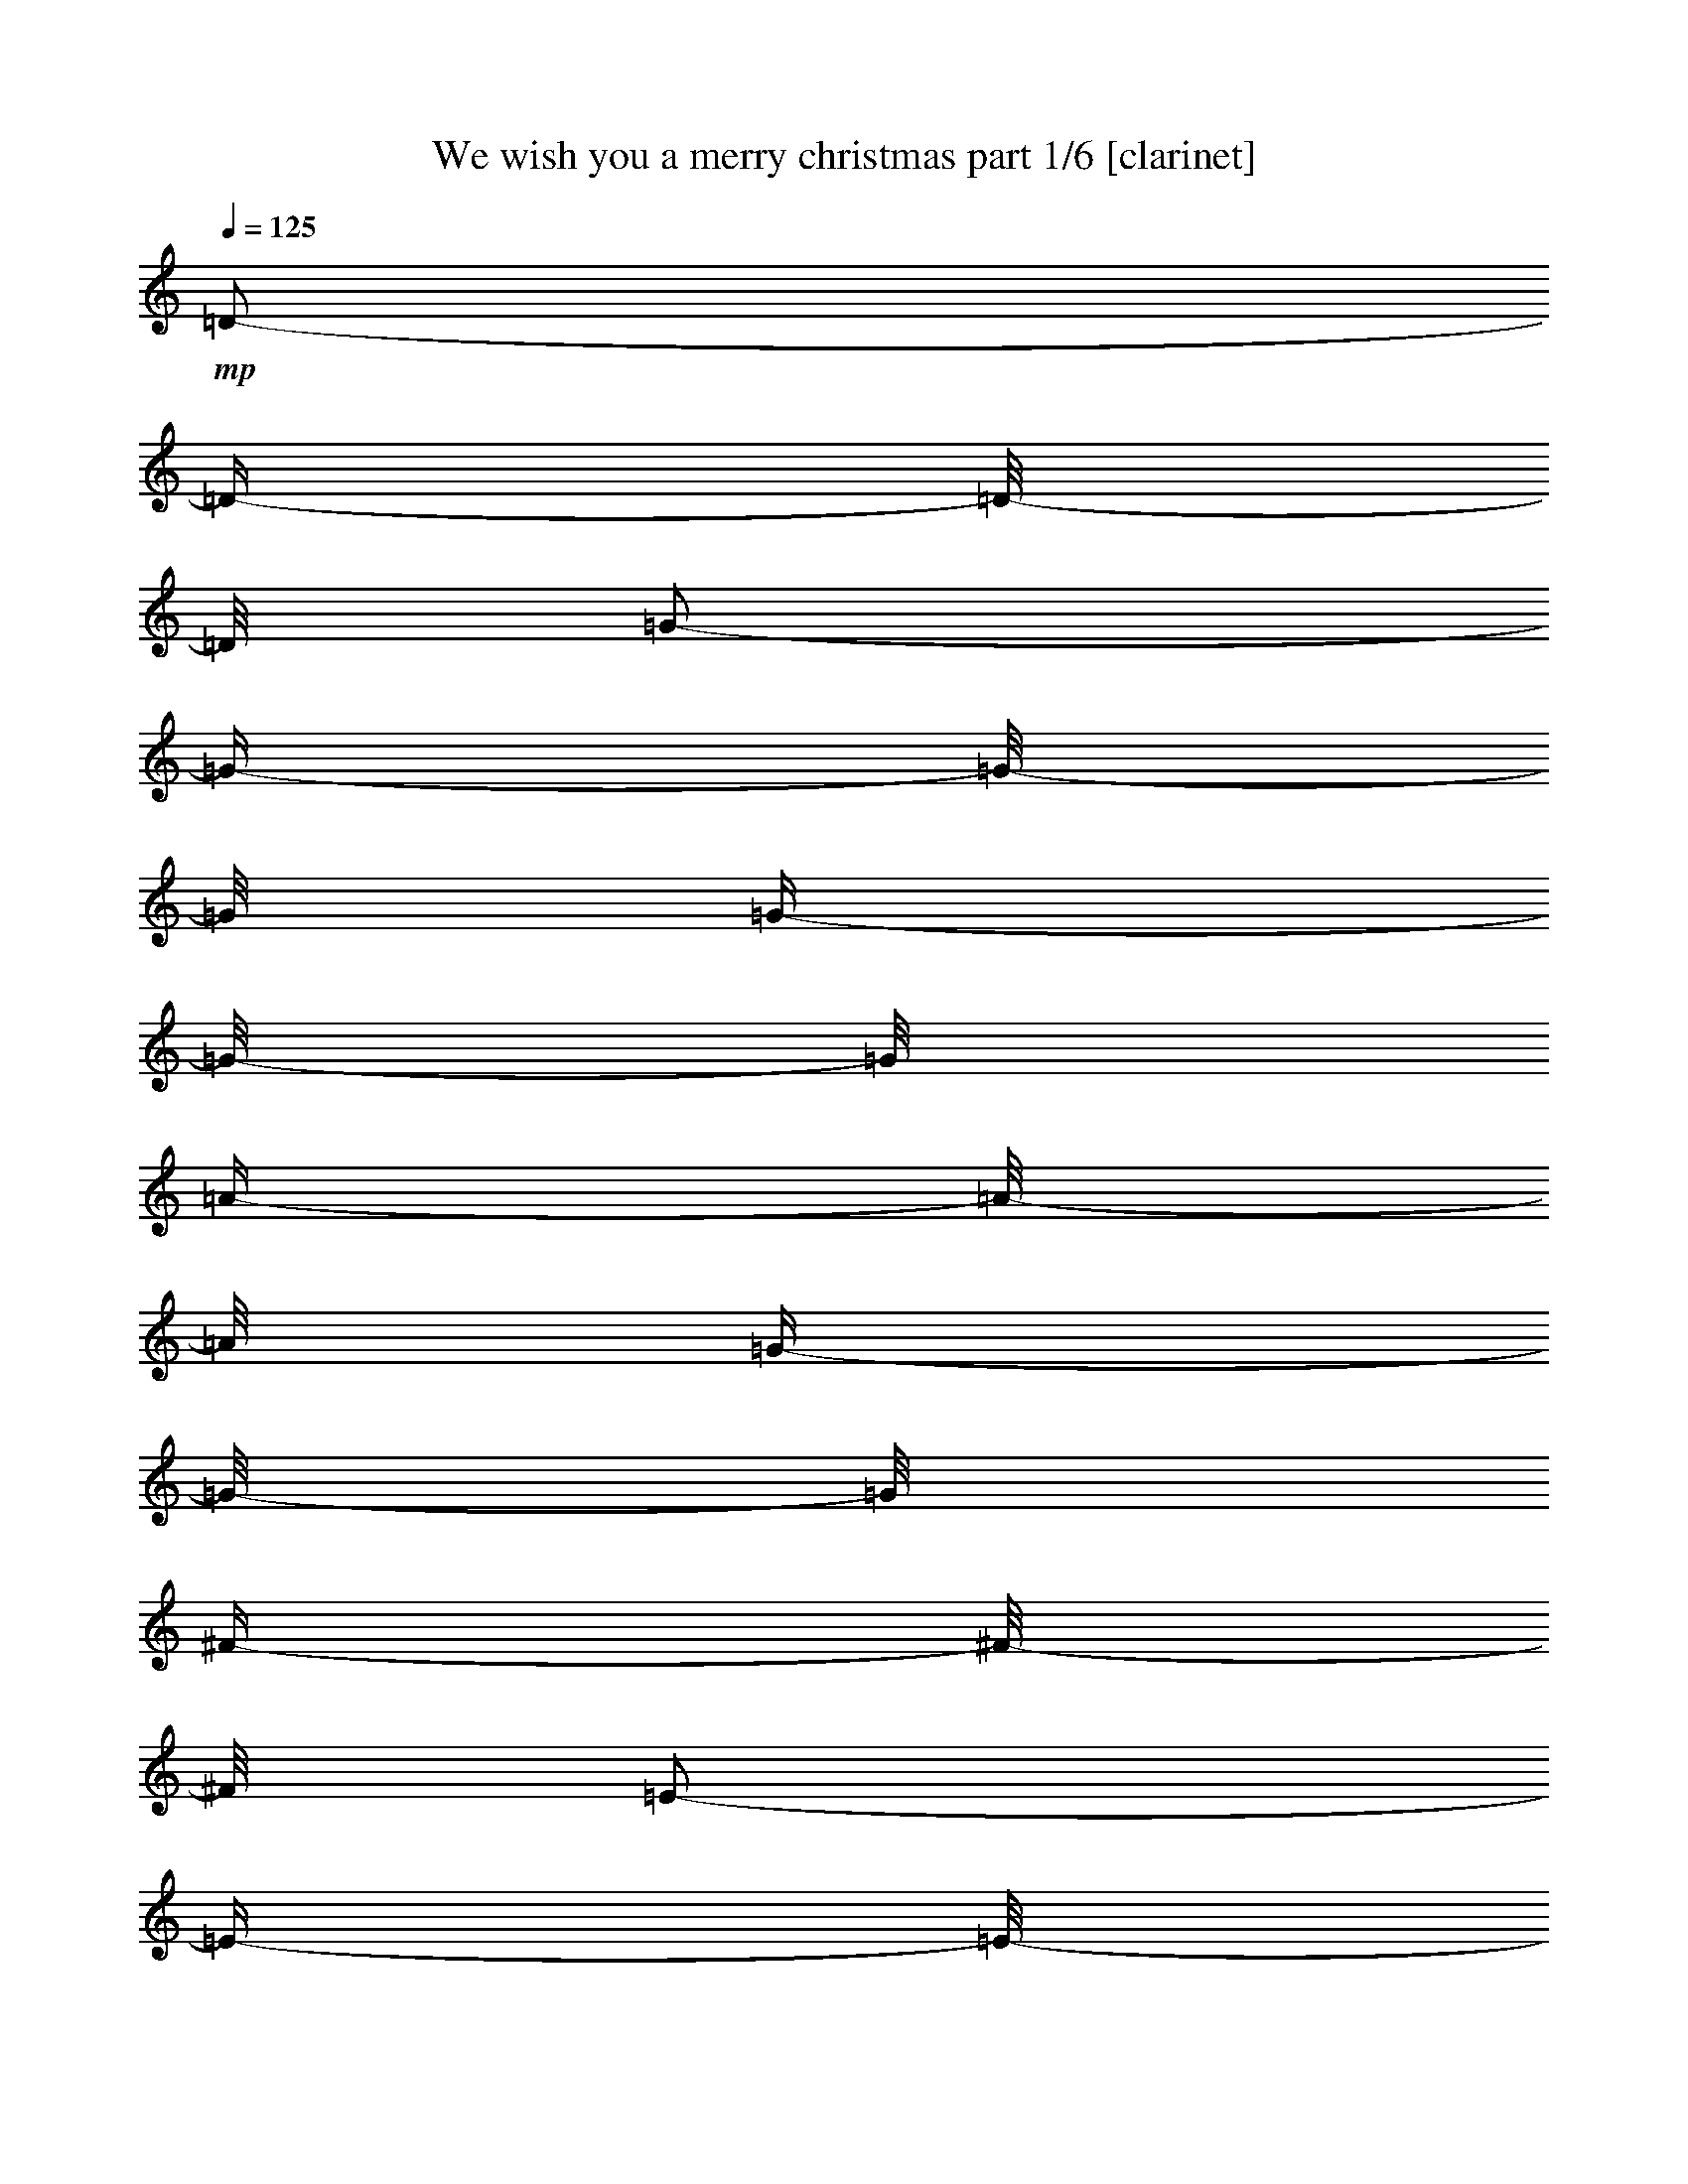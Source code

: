 % Produced with Bruzo's Transcoding Environment 

X:1 
T: We wish you a merry christmas part 1/6 [clarinet] 
Z: Transcribed with BruTE 
L: 1/4 
Q: 125 
K: C 
+mp+ 
[=D/2-] 
[=D/4-] 
[=D/8-] 
[=D/8] 
[=G/2-] 
[=G/4-] 
[=G/8-] 
[=G/8] 
[=G/4-] 
[=G/8-] 
[=G/8] 
[=A/4-] 
[=A/8-] 
[=A/8] 
[=G/4-] 
[=G/8-] 
[=G/8] 
[^F/4-] 
[^F/8-] 
[^F/8] 
[=E/2-] 
[=E/4-] 
[=E/8-] 
[=E/8] 
[=E/4-] 
[=E/8] 
z1/2 
z1/8 
[=E/4-] 
[=E/8] 
z1/2 
z1/8 
[=A/2-] 
[=A/4-] 
[=A/8-] 
[=A/8] 
[=A/4-] 
[=A/8-] 
[=A/8] 
[=B/4-] 
[=B/8-] 
[=B/8] 
[=A/4-] 
[=A/8-] 
[=A/8] 
[=G/4-] 
[=G/8-] 
[=G/8] 
[^F/4-] 
[^F/8] 
z1/2 
z1/8 
[=D/2-] 
[=D/4-] 
[=D/8-] 
[=D/8] 
[=D/2-] 
[=D/4-] 
[=D/8-] 
[=D/8] 
[=B/2-] 
[=B/4-] 
[=B/8-] 
[=B/8] 
[=B/4-] 
[=B/8-] 
[=B/8] 
[=c/4-] 
[=c/8-] 
[=c/8] 
[=B/4-] 
[=B/8-] 
[=B/8] 
[=A/4-] 
[=A/8-] 
[=A/8] 
[=G/2-] 
[=G/4-] 
[=G/8-] 
[=G/8] 
[=E/2-] 
[=E/4-] 
[=E/8-] 
[=E/8] 
[=D/4-] 
[=D/8-] 
[=D/8] 
[=D/4-] 
[=D/8-] 
[=D/8] 
[=E/2-] 
[=E/4-] 
[=E/8-] 
[=E/8] 
[=A/4-] 
[=A/8] 
z1/2 
z1/8 
[^F/4-] 
[^F/8-] 
[^F/8] 
z1/2 
[=G/2-] 
[=G/4-] 
[=G/8-] 
[=G/8] 
z1 
[=D/2-] 
[=D/4-] 
[=D/8-] 
[=D/8] 
[=G/2-] 
[=G/4-] 
[=G/8-] 
[=G/8] 
[=G/4-] 
[=G/8] 
z1/2 
z1/8 
[=G/4-] 
[=G/8-] 
[=G/8] 
z1/2 
[^F/1-] 
[^F/2-] 
[^F/4-] 
[^F/8-] 
[^F/8] 
[^F/2-] 
[^F/4-] 
[^F/8-] 
[^F/8] 
[=G/2-] 
[=G/4-] 
[=G/8-] 
[=G/8] 
[^F/4-] 
[^F/8-] 
[^F/8] 
z1/2 
[=E/4-] 
[=E/8-] 
[=E/8] 
z1/2 
[=D/2-] 
[=D/4-] 
[=D/8-] 
[=D/8] 
z1 
[=A/2-] 
[=A/4-] 
[=A/8-] 
[=A/8] 
[=B/2-] 
[=B/4-] 
[=B/8-] 
[=B/8] 
[=A/4-] 
[=A/8-] 
[=A/8] 
[=A/4-] 
[=A/8-] 
[=A/8] 
[=G/4-] 
[=G/8-] 
[=G/8] 
[=G/4-] 
[=G/8-] 
[=G/8] 
[=d/2-] 
[=d/4-] 
[=d/8-] 
[=d/8] 
[=D/2-] 
[=D/4-] 
[=D/8-] 
[=D/8] 
[=D/4-] 
[=D/8-] 
[=D/8] 
[=D/4-] 
[=D/8-] 
[=D/8] 
[=E/2-] 
[=E/4-] 
[=E/8-] 
[=E/8] 
[=A/4-] 
[=A/8] 
z1/2 
z1/8 
[^F/4-] 
[^F/8-] 
[^F/8] 
z1/2 
[=G/1-] 
[=G/2-] 
[=G/4-] 
[=G/8-] 
[=G/8] 
[=D/2-] 
[=D/4-] 
[=D/8-] 
[=D/8] 
[=G/2-] 
[=G/4-] 
[=G/8-] 
[=G/8] 
[=G/4-] 
[=G/8-] 
[=G/8] 
[=A/4-] 
[=A/8-] 
[=A/8] 
[=G/4-] 
[=G/8-] 
[=G/8] 
[^F/4-] 
[^F/8-] 
[^F/8] 
[=E/2-] 
[=E/4-] 
[=E/8-] 
[=E/8] 
[=E/4-] 
[=E/8-] 
[=E/8] 
z1/2 
[=E/4-] 
[=E/8-] 
[=E/8] 
z1/2 
[=A/2-] 
[=A/4-] 
[=A/8-] 
[=A/8] 
[=A/4-] 
[=A/8-] 
[=A/8] 
[=B/4-] 
[=B/8-] 
[=B/8] 
[=A/4-] 
[=A/8-] 
[=A/8] 
[=G/4-] 
[=G/8-] 
[=G/8] 
[^F/4-] 
[^F/8] 
z1/2 
z1/8 
[=D/2-] 
[=D/4-] 
[=D/8-] 
[=D/8] 
[=D/2-] 
[=D/4-] 
[=D/8-] 
[=D/8] 
[=B/2-] 
[=B/4-] 
[=B/8-] 
[=B/8] 
[=B/4-] 
[=B/8-] 
[=B/8] 
[=c/4-] 
[=c/8-] 
[=c/8] 
[=B/4-] 
[=B/8-] 
[=B/8] 
[=A/4-] 
[=A/8-] 
[=A/8] 
[=G/2-] 
[=G/4-] 
[=G/8-] 
[=G/8] 
[=E/2-] 
[=E/4-] 
[=E/8-] 
[=E/8] 
[=D/4-] 
[=D/8-] 
[=D/8] 
[=D/4-] 
[=D/8-] 
[=D/8] 
[=E/2-] 
[=E/4-] 
[=E/8-] 
[=E/8] 
[=A/4-] 
[=A/8] 
z1/2 
z1/8 
[^F/4-] 
[^F/8-] 
[^F/8] 
z1/2 
[=G/1-] 
[=G/2-] 
[=G/4-] 
[=G/8-] 
[=G/8] 
z1 
z1 
[=D/2-] 
[=D/4-] 
[=D/8-] 
[=D/8] 
[=G/2-] 
[=G/4-] 
[=G/8-] 
[=G/8] 
[=G/4-] 
[=G/8-] 
[=G/8] 
[=A/4-] 
[=A/8-] 
[=A/8] 
[=G/4-] 
[=G/8-] 
[=G/8] 
[^F/4-] 
[^F/8-] 
[^F/8] 
[=E/2-] 
[=E/4-] 
[=E/8-] 
[=E/8] 
[=E/4-] 
[=E/8] 
z1/2 
z1/8 
[=E/4-] 
[=E/8-] 
[=E/8] 
z1/2 
[=A/2-] 
[=A/4-] 
[=A/8-] 
[=A/8] 
[=A/4-] 
[=A/8-] 
[=A/8] 
[=B/4-] 
[=B/8-] 
[=B/8] 
z1 
[=A/4-] 
[=A/8-] 
[=A/8] 
[=G/4-] 
[=G/8-] 
[=G/8] 
[^F/2-] 
[^F/4-] 
[^F/8-] 
[^F/8] 
[=D/4-] 
[=D/8-] 
[=D/8] 
z1/2 
[=D/4-] 
[=D/8-] 
[=D/8] 
z1/2 
[=B/2-] 
[=B/4-] 
[=B/8-] 
[=B/8] 
[=B/4-] 
[=B/8-] 
[=B/8] 
[=c/4-] 
[=c/8-] 
[=c/8] 
[=B/4-] 
[=B/8-] 
[=B/8] 
[=A/4-] 
[=A/8-] 
[=A/8] 
[=G/2-] 
[=G/4-] 
[=G/8-] 
[=G/8] 
[=E/2-] 
[=E/4-] 
[=E/8-] 
[=E/8] 
[=D/4-] 
[=D/8-] 
[=D/8] 
[=D/4-] 
[=D/8-] 
[=D/8] 
[=E/4-] 
[=E/8] 
z1/2 
z1/8 
[=A/2-] 
[=A/4-] 
[=A/8-] 
[=A/8] 
[^F/2-] 
[^F/4-] 
[^F/8-] 
[^F/8] 
[=G/2-] 
[=G/4-] 
[=G/8-] 
[=G/8] 
z1 
[=D/4-] 
[=D/8-] 
[=D/8] 
z1/2 
[=G/2-] 
[=G/4-] 
[=G/8-] 
[=G/8] 
[=G/4-] 
[=G/8-] 
[=G/8] 
z1/2 
[=G/4-] 
[=G/8-] 
[=G/8] 
z1/2 
[^F/1-] 
[^F/2-] 
[^F/4-] 
[^F/8-] 
[^F/8] 
[^F/2-] 
[^F/4-] 
[^F/8-] 
[^F/8] 
[=G/4-] 
[=G/8-] 
[=G/8] 
z1/2 
[^F/2-] 
[^F/4-] 
[^F/8-] 
[^F/8] 
[=E/2-] 
[=E/4-] 
[=E/8-] 
[=E/8] 
[=D/2-] 
[=D/4-] 
[=D/8-] 
[=D/8] 
z1 
[=A/4-] 
[=A/8] 
z1/2 
z1/8 
[=B/2-] 
[=B/4-] 
[=B/8-] 
[=B/8] 
[=A/4-] 
[=A/8-] 
[=A/8] 
[=A/4-] 
[=A/8-] 
[=A/8] 
[=G/4-] 
[=G/8-] 
[=G/8] 
[=G/4-] 
[=G/8-] 
[=G/8] 
[=d/2-] 
[=d/4-] 
[=d/8-] 
[=d/8] 
[=D/2-] 
[=D/4-] 
[=D/8-] 
[=D/8] 
[=D/4-] 
[=D/8-] 
[=D/8] 
[=D/4-] 
[=D/8-] 
[=D/8] 
[=E/4-] 
[=E/8-] 
[=E/8] 
z1/2 
[=A/2-] 
[=A/4-] 
[=A/8-] 
[=A/8] 
[^F/2-] 
[^F/4-] 
[^F/8-] 
[^F/8] 
[=G/1-] 
[=G/2-] 
[=G/4-] 
[=G/8-] 
[=G/8] 
[=D/2-] 
[=D/4-] 
[=D/8-] 
[=D/8] 
[=G/2-] 
[=G/4-] 
[=G/8-] 
[=G/8] 
[=G/4-] 
[=G/8-] 
[=G/8] 
[=A/4-] 
[=A/8-] 
[=A/8] 
[=G/4-] 
[=G/8-] 
[=G/8] 
[^F/4-] 
[^F/8-] 
[^F/8] 
[=E/2-] 
[=E/4-] 
[=E/8-] 
[=E/8] 
[=E/4-] 
[=E/8] 
z1/2 
z1/8 
[=E/4-] 
[=E/8-] 
[=E/8] 
z1/2 
[=A/2-] 
[=A/4-] 
[=A/8-] 
[=A/8] 
[=A/4-] 
[=A/8-] 
[=A/8] 
[=B/4-] 
[=B/8-] 
[=B/8] 
[=A/4-] 
[=A/8-] 
[=A/8] 
[=G/4-] 
[=G/8-] 
[=G/8] 
[^F/2-] 
[^F/4-] 
[^F/8-] 
[^F/8] 
[=D/4-] 
[=D/8-] 
[=D/8] 
z1/2 
[=D/4-] 
[=D/8] 
z1/2 
z1/8 
[=B/2-] 
[=B/4-] 
[=B/8-] 
[=B/8] 
[=B/4-] 
[=B/8-] 
[=B/8] 
[=c/4-] 
[=c/8-] 
[=c/8] 
[=B/4-] 
[=B/8-] 
[=B/8] 
[=A/4-] 
[=A/8-] 
[=A/8] 
[=G/2-] 
[=G/4-] 
[=G/8-] 
[=G/8] 
[=E/2-] 
[=E/4-] 
[=E/8-] 
[=E/8] 
[=D/4-] 
[=D/8-] 
[=D/8] 
[=D/4-] 
[=D/8-] 
[=D/8] 
[=E/4-] 
[=E/8-] 
[=E/8] 
z1/2 
[=A/2-] 
[=A/4-] 
[=A/8-] 
[=A/8] 
[^F/2-] 
[^F/4-] 
[^F/8-] 
[^F/8] 
[=G/1-] 
[=G/2-] 
[=G/4-] 
[=G/8-] 
[=G/8] 
z1 
z1 
z1 
[=D/2-] 
[=D/4-] 
[=D/8-] 
[=D/8] 
[=G/2-] 
[=G/4-] 
[=G/8-] 
[=G/8] 
[=G/4-] 
[=G/8-] 
[=G/8] 
[=A/4-] 
[=A/8-] 
[=A/8] 
[=G/4-] 
[=G/8-] 
[=G/8] 
[^F/4-] 
[^F/8-] 
[^F/8] 
[=E/4-] 
[=E/8] 
z1/2 
z1/8 
[=E/2-] 
[=E/4-] 
[=E/8-] 
[=E/8] 
[=E/2-] 
[=E/4-] 
[=E/8-] 
[=E/8] 
[=A/2-] 
[=A/4-] 
[=A/8-] 
[=A/8] 
[=A/4-] 
[=A/8-] 
[=A/8] 
[=B/4-] 
[=B/8-] 
[=B/8] 
[=A/4-] 
[=A/8-] 
[=A/8] 
[=G/4-] 
[=G/8-] 
[=G/8] 
[^F/2-] 
[^F/4-] 
[^F/8-] 
[^F/8] 
[=D/4-] 
[=D/8] 
z1/2 
z1/8 
[=D/4-] 
[=D/8-] 
[=D/8] 
z1/2 
[=B/2-] 
[=B/4-] 
[=B/8-] 
[=B/8] 
[=B/4-] 
[=B/8-] 
[=B/8] 
[=c/4-] 
[=c/8-] 
[=c/8] 
[=B/4-] 
[=B/8-] 
[=B/8] 
[=A/4-] 
[=A/8-] 
[=A/8] 
[=G/4-] 
[=G/8-] 
[=G/8] 
z1/2 
[=E/2-] 
[=E/4-] 
[=E/8-] 
[=E/8] 
[=D/4-] 
[=D/8-] 
[=D/8] 
[=D/4-] 
[=D/8-] 
[=D/8] 
[=E/2-] 
[=E/4-] 
[=E/8-] 
[=E/8] 
[=A/4-] 
[=A/8] 
z1/2 
z1/8 
[^F/4-] 
[^F/8-] 
[^F/8] 
z1/2 
[=G/2-] 
[=G/4-] 
[=G/8-] 
[=G/8] 
z1 
[=D/4-] 
[=D/8-] 
[=D/8] 
z1/2 
[=G/2-] 
[=G/4-] 
[=G/8-] 
[=G/8] 
[=G/4-] 
[=G/8] 
z1/2 
z1/8 
[=G/4-] 
[=G/8] 
z1/2 
z1/8 
[^F/1-] 
[^F/2-] 
[^F/4-] 
[^F/8-] 
[^F/8] 
[^F/2-] 
[^F/4-] 
[^F/8-] 
[^F/8] 
[=G/2-] 
[=G/4-] 
[=G/8-] 
[=G/8] 
[^F/4-] 
[^F/8] 
z1/2 
z1/8 
[=E/4-] 
[=E/8-] 
[=E/8] 
z1/2 
[=D/2-] 
[=D/4-] 
[=D/8-] 
[=D/8] 
z1 
[=A/4-] 
[=A/8] 
z1/2 
z1/8 
[=B/2-] 
[=B/4-] 
[=B/8-] 
[=B/8] 
[=A/4-] 
[=A/8-] 
[=A/8] 
[=A/4-] 
[=A/8-] 
[=A/8] 
[=G/4-] 
[=G/8-] 
[=G/8] 
[=G/4-] 
[=G/8-] 
[=G/8] 
[=d/2-] 
[=d/4-] 
[=d/8-] 
[=d/8] 
[=D/2-] 
[=D/4-] 
[=D/8-] 
[=D/8] 
[=D/4-] 
[=D/8-] 
[=D/8] 
[=D/4-] 
[=D/8-] 
[=D/8] 
[=E/2-] 
[=E/4-] 
[=E/8-] 
[=E/8] 
[=A/4-] 
[=A/8-] 
[=A/8] 
z1/2 
[^F/4-] 
[^F/8-] 
[^F/8] 
z1/2 
[=G/1-] 
[=G/2-] 
[=G/4-] 
[=G/8-] 
[=G/8] 
[=D/2-] 
[=D/4-] 
[=D/8-] 
[=D/8] 
[=G/2-] 
[=G/4-] 
[=G/8-] 
[=G/8] 
[=G/4-] 
[=G/8-] 
[=G/8] 
[=A/4-] 
[=A/8-] 
[=A/8] 
[=G/4-] 
[=G/8-] 
[=G/8] 
[^F/4-] 
[^F/8-] 
[^F/8] 
[=E/4-] 
[=E/8] 
z1/2 
z1/8 
[=E/2-] 
[=E/4-] 
[=E/8-] 
[=E/8] 
[=E/2-] 
[=E/4-] 
[=E/8-] 
[=E/8] 
[=A/2-] 
[=A/4-] 
[=A/8-] 
[=A/8] 
[=A/4-] 
[=A/8-] 
[=A/8] 
[=B/4-] 
[=B/8-] 
[=B/8] 
[=A/4-] 
[=A/8-] 
[=A/8] 
[=G/4-] 
[=G/8-] 
[=G/8] 
[^F/2-] 
[^F/4-] 
[^F/8-] 
[^F/8] 
[=D/4-] 
[=D/8] 
z1/2 
z1/8 
[=D/4-] 
[=D/8-] 
[=D/8] 
z1/2 
[=B/2-] 
[=B/4-] 
[=B/8-] 
[=B/8] 
[=B/4-] 
[=B/8-] 
[=B/8] 
[=c/4-] 
[=c/8-] 
[=c/8] 
[=B/4-] 
[=B/8-] 
[=B/8] 
[=A/4-] 
[=A/8-] 
[=A/8] 
[=G/4-] 
[=G/8-] 
[=G/8] 
z1/2 
[=E/2-] 
[=E/4-] 
[=E/8-] 
[=E/8] 
[=D/4-] 
[=D/8-] 
[=D/8] 
[=D/4-] 
[=D/8-] 
[=D/8] 
[=E/2-] 
[=E/4-] 
[=E/8-] 
[=E/8] 
[=A/4-] 
[=A/8-] 
[=A/8] 
z1/2 
[^F/4-] 
[^F/8-] 
[^F/8] 
z1/2 
[=G/1-] 
[=G/2-] 
[=G/4-] 
[=G/8-] 
[=G/8] 
z1 
z1 
z1 
[=D/2-] 
[=D/4-] 
[=D/8-] 
[=D/8] 
[=G/2-] 
[=G/4-] 
[=G/8-] 
[=G/8] 
[=G/4-] 
[=G/8-] 
[=G/8] 
[=A/4-] 
[=A/8-] 
[=A/8] 
[=G/4-] 
[=G/8-] 
[=G/8] 
[^F/4-] 
[^F/8-] 
[^F/8] 
[=E/2-] 
[=E/4-] 
[=E/8-] 
[=E/8] 
[=E/4-] 
[=E/8-] 
[=E/8] 
z1/2 
[=E/4-] 
[=E/8-] 
[=E/8] 
z1/2 
[=A/2-] 
[=A/4-] 
[=A/8-] 
[=A/8] 
[=A/4-] 
[=A/8-] 
[=A/8] 
[=B/4-] 
[=B/8-] 
[=B/8] 
[=A/4-] 
[=A/8-] 
[=A/8] 
[=G/4-] 
[=G/8-] 
[=G/8] 
[^F/2-] 
[^F/4-] 
[^F/8-] 
[^F/8] 
[=D/4-] 
[=D/8] 
z1/2 
z1/8 
[=D/4-] 
[=D/8] 
z1/2 
z1/8 
[=B/2-] 
[=B/4-] 
[=B/8-] 
[=B/8] 
[=B/4-] 
[=B/8-] 
[=B/8] 
[=c/4-] 
[=c/8-] 
[=c/8] 
[=B/4-] 
[=B/8-] 
[=B/8] 
[=A/4-] 
[=A/8-] 
[=A/8] 
[=G/2-] 
[=G/4-] 
[=G/8-] 
[=G/8] 
[=E/2-] 
[=E/4-] 
[=E/8-] 
[=E/8] 
[=D/4-] 
[=D/8-] 
[=D/8] 
[=D/4-] 
[=D/8-] 
[=D/8] 
[=E/2-] 
[=E/4-] 
[=E/8-] 
[=E/8] 
[=A/4-] 
[=A/8-] 
[=A/8] 
z1/2 
[^F/4-] 
[^F/8-] 
[^F/8] 
z1/2 
[=G/2-] 
[=G/4-] 
[=G/8-] 
[=G/8] 
z1 
[=D/4-] 
[=D/8] 
z1/2 
z1/8 
[=G/4-] 
[=G/8] 
z1/2 
z1/8 
[=G/2-] 
[=G/4-] 
[=G/8-] 
[=G/8] 
[=G/2-] 
[=G/4-] 
[=G/8-] 
[=G/8] 
[^F/1-] 
[^F/2-] 
[^F/4-] 
[^F/8-] 
[^F/8] 
[^F/2-] 
[^F/4-] 
[^F/8-] 
[^F/8] 
[=G/2-] 
[=G/4-] 
[=G/8-] 
[=G/8] 
[^F/4-] 
[^F/8-] 
[^F/8] 
z1/2 
[=E/4-] 
[=E/8-] 
[=E/8] 
z1/2 
[=D/2-] 
[=D/4-] 
[=D/8-] 
[=D/8] 
z1 
[=A/4-] 
[=A/8] 
z1/2 
z1/8 
[=B/2-] 
[=B/4-] 
[=B/8-] 
[=B/8] 
[=A/4-] 
[=A/8-] 
[=A/8] 
[=A/4-] 
[=A/8-] 
[=A/8] 
[=G/4-] 
[=G/8-] 
[=G/8] 
[=G/4-] 
[=G/8-] 
[=G/8] 
[=d/2-] 
[=d/4-] 
[=d/8-] 
[=d/8] 
[=D/2-] 
[=D/4-] 
[=D/8-] 
[=D/8] 
[=D/4-] 
[=D/8-] 
[=D/8] 
[=D/4-] 
[=D/8-] 
[=D/8] 
[=E/2-] 
[=E/4-] 
[=E/8-] 
[=E/8] 
[=A/4-] 
[=A/8-] 
[=A/8] 
z1/2 
[^F/4-] 
[^F/8-] 
[^F/8] 
z1/2 
[=G/1-] 
[=G/2-] 
[=G/4-] 
[=G/8-] 
[=G/8] 
[=D/2-] 
[=D/4-] 
[=D/8-] 
[=D/8] 
[=G/2-] 
[=G/4-] 
[=G/8-] 
[=G/8] 
[=G/4-] 
[=G/8-] 
[=G/8] 
[=A/4-] 
[=A/8-] 
[=A/8] 
[=G/4-] 
[=G/8-] 
[=G/8] 
[^F/4-] 
[^F/8-] 
[^F/8] 
[=E/2-] 
[=E/4-] 
[=E/8-] 
[=E/8] 
[=E/4-] 
[=E/8] 
z1/2 
z1/8 
[=E/4-] 
[=E/8-] 
[=E/8] 
z1/2 
[=A/2-] 
[=A/4-] 
[=A/8-] 
[=A/8] 
[=A/4-] 
[=A/8-] 
[=A/8] 
[=B/4-] 
[=B/8-] 
[=B/8] 
[=A/4-] 
[=A/8-] 
[=A/8] 
[=G/4-] 
[=G/8-] 
[=G/8] 
[^F/2-] 
[^F/4-] 
[^F/8-] 
[^F/8] 
[=D/4-] 
[=D/8] 
z1/2 
z1/8 
[=D/4-] 
[=D/8] 
z1/2 
z1/8 
[=B/2-] 
[=B/4-] 
[=B/8-] 
[=B/8] 
[=B/4-] 
[=B/8-] 
[=B/8] 
[=c/4-] 
[=c/8-] 
[=c/8] 
[=B/4-] 
[=B/8-] 
[=B/8] 
[=A/4-] 
[=A/8-] 
[=A/8] 
[=G/2-] 
[=G/4-] 
[=G/8-] 
[=G/8] 
[=E/2-] 
[=E/4-] 
[=E/8-] 
[=E/8] 
[=D/4-] 
[=D/8-] 
[=D/8] 
[=D/4-] 
[=D/8-] 
[=D/8] 
[=E/2-] 
[=E/4-] 
[=E/8-] 
[=E/8] 
[=A/4-] 
[=A/8] 
z1/2 
z1/8 
[^F/4-] 
[^F/8] 
z1/2 
z1/8 
[=G/1-] 
[=G/2-] 
[=G/4-] 
[=G/8-] 
[=G/8] 
z1 
z1 
z1 
[=D/2-] 
[=D/4-] 
[=D/8-] 
[=D/8] 
[=G/2-] 
[=G/4-] 
[=G/8-] 
[=G/8] 
[=G/4-] 
[=G/8-] 
[=G/8] 
[=A/4-] 
[=A/8-] 
[=A/8] 
[=G/4-] 
[=G/8-] 
[=G/8] 
[^F/4-] 
[^F/8-] 
[^F/8] 
[=E/2-] 
[=E/4-] 
[=E/8-] 
[=E/8] 
[=E/4-] 
[=E/8] 
z1/2 
z1/8 
[=E/4-] 
[=E/8-] 
[=E/8] 
z1/2 
[=A/2-] 
[=A/4-] 
[=A/8-] 
[=A/8] 
[=A/4-] 
[=A/8-] 
[=A/8] 
[=B/4-] 
[=B/8-] 
[=B/8] 
[=A/4-] 
[=A/8-] 
[=A/8] 
[=G/4-] 
[=G/8-] 
[=G/8] 
[^F/4-] 
[^F/8] 
z1/2 
z1/8 
[=D/2-] 
[=D/4-] 
[=D/8-] 
[=D/8] 
[=D/2-] 
[=D/4-] 
[=D/8-] 
[=D/8] 
[=B/2-] 
[=B/4-] 
[=B/8-] 
[=B/8] 
[=B/4-] 
[=B/8-] 
[=B/8] 
[=c/4-] 
[=c/8-] 
[=c/8] 
[=B/4-] 
[=B/8-] 
[=B/8] 
[=A/4-] 
[=A/8-] 
[=A/8] 
[=G/2-] 
[=G/4-] 
[=G/8-] 
[=G/8] 
[=E/2-] 
[=E/4-] 
[=E/8-] 
[=E/8] 
[=D/4-] 
[=D/8-] 
[=D/8] 
[=D/4-] 
[=D/8-] 
[=D/8] 
[=E/2-] 
[=E/4-] 
[=E/8-] 
[=E/8] 
[=A/4-] 
[=A/8] 
z1/2 
z1/8 
[^F/4-] 
[^F/8] 
z1/2 
z1/8 
[=G/2-] 
[=G/4-] 
[=G/8-] 
[=G/8] 
z1 
[=D/2-] 
[=D/4-] 
[=D/8-] 
[=D/8] 
[=G/2-] 
[=G/4-] 
[=G/8-] 
[=G/8] 
[=G/4-] 
[=G/8] 
z1/2 
z1/8 
[=G/4-] 
[=G/8] 
z1/2 
z1/8 
[^F/1-] 
[^F/2-] 
[^F/4-] 
[^F/8-] 
[^F/8] 
[^F/2-] 
[^F/4-] 
[^F/8-] 
[^F/8] 
[=G/2-] 
[=G/4-] 
[=G/8-] 
[=G/8] 
[^F/4-] 
[^F/8] 
z1/2 
z1/8 
[=E/4-] 
[=E/8-] 
[=E/8] 
z1/2 
[=D/2-] 
[=D/4-] 
[=D/8-] 
[=D/8] 
z1 
[=A/2-] 
[=A/4-] 
[=A/8-] 
[=A/8] 
[=B/2-] 
[=B/4-] 
[=B/8-] 
[=B/8] 
[=A/4-] 
[=A/8-] 
[=A/8] 
[=A/4-] 
[=A/8-] 
[=A/8] 
[=G/4-] 
[=G/8-] 
[=G/8] 
[=G/4-] 
[=G/8-] 
[=G/8] 
[=d/2-] 
[=d/4-] 
[=d/8-] 
[=d/8] 
[=D/2-] 
[=D/4-] 
[=D/8-] 
[=D/8] 
[=D/4-] 
[=D/8-] 
[=D/8] 
[=D/4-] 
[=D/8-] 
[=D/8] 
[=E/2-] 
[=E/4-] 
[=E/8-] 
[=E/8] 
[=A/4-] 
[=A/8-] 
[=A/8] 
z1/2 
[^F/4-] 
[^F/8] 
z1/2 
z1/8 
[=G/1-] 
[=G/2-] 
[=G/4-] 
[=G/8-] 
[=G/8] 
[=D/2-] 
[=D/4-] 
[=D/8-] 
[=D/8] 
[=G/2-] 
[=G/4-] 
[=G/8-] 
[=G/8] 
[=G/4-] 
[=G/8-] 
[=G/8] 
[=A/4-] 
[=A/8-] 
[=A/8] 
[=G/4-] 
[=G/8-] 
[=G/8] 
[^F/4-] 
[^F/8-] 
[^F/8] 
[=E/2-] 
[=E/4-] 
[=E/8-] 
[=E/8] 
[=E/4-] 
[=E/8-] 
[=E/8] 
z1/2 
[=E/4-] 
[=E/8-] 
[=E/8] 
z1/2 
[=A/2-] 
[=A/4-] 
[=A/8-] 
[=A/8] 
[=A/4-] 
[=A/8-] 
[=A/8] 
[=B/4-] 
[=B/8-] 
[=B/8] 
[=A/4-] 
[=A/8-] 
[=A/8] 
[=G/4-] 
[=G/8-] 
[=G/8] 
[^F/4-] 
[^F/8-] 
[^F/8] 
z1/2 
[=D/2-] 
[=D/4-] 
[=D/8-] 
[=D/8] 
[=D/2-] 
[=D/4-] 
[=D/8-] 
[=D/8] 
[=B/2-] 
[=B/4-] 
[=B/8-] 
[=B/8] 
[=B/4-] 
[=B/8-] 
[=B/8] 
[=c/4-] 
[=c/8-] 
[=c/8] 
[=B/4-] 
[=B/8-] 
[=B/8] 
[=A/4-] 
[=A/8-] 
[=A/8] 
[=G/2-] 
[=G/4-] 
[=G/8-] 
[=G/8] 
[=E/2-] 
[=E/4-] 
[=E/8-] 
[=E/8] 
[=D/4-] 
[=D/8-] 
[=D/8] 
[=D/4-] 
[=D/8-] 
[=D/8] 
[=E/2-] 
[=E/4-] 
[=E/8-] 
[=E/8] 
[=A/4-] 
[=A/8-] 
[=A/8] 
z1/2 
[^F/4-] 
[^F/8-] 
[^F/8] 
z1/2 
[=G/1-] 
[=G/2-] 
[=G/4-] 
[=G/8-] 
[=G/8] 
z1 
z1 
[=D/2-] 
[=D/4-] 
[=D/8-] 
[=D/8] 
[=G/2-] 
[=G/4-] 
[=G/8-] 
[=G/8] 
[=G/4-] 
[=G/8-] 
[=G/8] 
[=A/4-] 
[=A/8-] 
[=A/8] 
[=G/4-] 
[=G/8-] 
[=G/8] 
[^F/4-] 
[^F/8-] 
[^F/8] 
[=E/2-] 
[=E/4-] 
[=E/8-] 
[=E/8] 
[=E/4-] 
[=E/8-] 
[=E/8] 
z1/2 
[=E/4-] 
[=E/8-] 
[=E/8] 
z1/2 
[=A/2-] 
[=A/4-] 
[=A/8-] 
[=A/8] 
[=A/4-] 
[=A/8-] 
[=A/8] 
[=B/4-] 
[=B/8-] 
[=B/8] 
z1 
[=A/4-] 
[=A/8-] 
[=A/8] 
[=G/4-] 
[=G/8-] 
[=G/8] 
[^F/2-] 
[^F/4-] 
[^F/8-] 
[^F/8] 
[=D/4-] 
[=D/8-] 
[=D/8] 
z1/2 
[=D/4-] 
[=D/8-] 
[=D/8] 
z1/2 
[=B/2-] 
[=B/4-] 
[=B/8-] 
[=B/8] 
[=B/4-] 
[=B/8-] 
[=B/8] 
[=c/4-] 
[=c/8-] 
[=c/8] 
[=B/4-] 
[=B/8-] 
[=B/8] 
[=A/4-] 
[=A/8-] 
[=A/8] 
[=G/2-] 
[=G/4-] 
[=G/8-] 
[=G/8] 
[=E/2-] 
[=E/4-] 
[=E/8-] 
[=E/8] 
[=D/4-] 
[=D/8-] 
[=D/8] 
[=D/4-] 
[=D/8-] 
[=D/8] 
[=E/4-] 
[=E/8-] 
[=E/8] 
z1/2 
[=A/2-] 
[=A/4-] 
[=A/8-] 
[=A/8] 
[^F/2-] 
[^F/4-] 
[^F/8-] 
[^F/8] 
[=G/2-] 
[=G/4-] 
[=G/8-] 
[=G/8] 
z1 
[=D/4-] 
[=D/8] 
z1/2 
z1/8 
[=G/2-] 
[=G/4-] 
[=G/8-] 
[=G/8] 
[=G/4-] 
[=G/8-] 
[=G/8] 
z1/2 
[=G/4-] 
[=G/8-] 
[=G/8] 
z1/2 
[^F/1-] 
[^F/2-] 
[^F/4-] 
[^F/8-] 
[^F/8] 
[^F/2-] 
[^F/4-] 
[^F/8-] 
[^F/8] 
[=G/4-] 
[=G/8] 
z1/2 
z1/8 
[^F/2-] 
[^F/4-] 
[^F/8-] 
[^F/8] 
[=E/2-] 
[=E/4-] 
[=E/8-] 
[=E/8] 
[=D/2-] 
[=D/4-] 
[=D/8-] 
[=D/8] 
z1 
[=A/4-] 
[=A/8] 
z1/2 
z1/8 
[=B/2-] 
[=B/4-] 
[=B/8-] 
[=B/8] 
[=A/4-] 
[=A/8-] 
[=A/8] 
[=A/4-] 
[=A/8-] 
[=A/8] 
[=G/4-] 
[=G/8-] 
[=G/8] 
[=G/4-] 
[=G/8-] 
[=G/8] 
[=d/2-] 
[=d/4-] 
[=d/8-] 
[=d/8] 
[=D/2-] 
[=D/4-] 
[=D/8-] 
[=D/8] 
[=D/4-] 
[=D/8-] 
[=D/8] 
[=D/4-] 
[=D/8-] 
[=D/8] 
[=E/4-] 
[=E/8] 
z1/2 
z1/8 
[=A/2-] 
[=A/4-] 
[=A/8-] 
[=A/8] 
[^F/2-] 
[^F/4-] 
[^F/8-] 
[^F/8] 
[=G/1-] 
[=G/2-] 
[=G/4-] 
[=G/8-] 
[=G/8] 
[=D/2-] 
[=D/4-] 
[=D/8-] 
[=D/8] 
[=G/2-] 
[=G/4-] 
[=G/8-] 
[=G/8] 
[=G/4-] 
[=G/8-] 
[=G/8] 
[=A/4-] 
[=A/8-] 
[=A/8] 
[=G/4-] 
[=G/8-] 
[=G/8] 
[^F/4-] 
[^F/8-] 
[^F/8] 
[=E/2-] 
[=E/4-] 
[=E/8-] 
[=E/8] 
[=E/4-] 
[=E/8] 
z1/2 
z1/8 
[=E/4-] 
[=E/8-] 
[=E/8] 
z1/2 
[=A/2-] 
[=A/4-] 
[=A/8-] 
[=A/8] 
[=A/4-] 
[=A/8-] 
[=A/8] 
[=B/4-] 
[=B/8-] 
[=B/8] 
[=A/4-] 
[=A/8-] 
[=A/8] 
[=G/4-] 
[=G/8-] 
[=G/8] 
[^F/2-] 
[^F/4-] 
[^F/8-] 
[^F/8] 
[=D/4-] 
[=D/8-] 
[=D/8] 
z1/2 
[=D/4-] 
[=D/8-] 
[=D/8] 
z1/2 
[=B/2-] 
[=B/4-] 
[=B/8-] 
[=B/8] 
[=B/4-] 
[=B/8-] 
[=B/8] 
[=c/4-] 
[=c/8-] 
[=c/8] 
[=B/4-] 
[=B/8-] 
[=B/8] 
[=A/4-] 
[=A/8-] 
[=A/8] 
[=G/2-] 
[=G/4-] 
[=G/8-] 
[=G/8] 
[=E/2-] 
[=E/4-] 
[=E/8-] 
[=E/8] 
[=D/4-] 
[=D/8-] 
[=D/8] 
[=D/4-] 
[=D/8-] 
[=D/8] 
[=E/4-] 
[=E/8-] 
[=E/8] 
z1/2 
[=A/2-] 
[=A/4-] 
[=A/8-] 
[=A/8] 
[^F/2-] 
[^F/4-] 
[^F/8-] 
[^F/8] 
[=G/1-] 
[=G/1-] 
[=G/2-] 
[=G/4-] 
[=G/8-] 
[=G/8] 
z1 
z1 
z1 
z1 
z1 
z1 
z1 
z1 
z1 
z1 
z1 
z1 
z1 
z1 
z1 
z1 
z1/2 
z1/8 

X:2 
T: We wish you a merry christmas part 2/6 [flute] 
Z: Transcribed with BruTE 
L: 1/4 
Q: 125 
K: C 
+mf+ 
[=G,/2-] 
[=G,/4-] 
[=G,/8-] 
[=G,/8] 
+ff+ 
[=B,/2-] 
[=B,/4-] 
[=B,/8-] 
[=B,/8] 
[=E/4-] 
[=E/8-] 
[=E/8] 
[=D/4-] 
[=D/8-] 
[=D/8] 
[=E/4-] 
[=E/8-] 
[=E/8] 
[=D/4-] 
[=D/8-] 
[=D/8] 
[=C/2-] 
[=C/4-] 
[=C/8-] 
[=C/8] 
[=G,/4-] 
[=G,/8-] 
[=G,/8] 
[=E/4-] 
[=E/8-] 
[=E/8] 
[=C/4-] 
[=C/8-] 
[=C/8] 
[=B,/4-] 
[=B,/8-] 
[=B,/8] 
[^C/2-] 
[^C/4-] 
[^C/8-] 
[^C/8] 
[=A/4-] 
[=A/8-] 
[=A/8] 
[=G/4-] 
[=G/8-] 
[=G/8] 
[^F/4-] 
[^F/8-] 
[^F/8] 
[=E/4-] 
[=E/8-] 
[=E/8] 
[=D/4-] 
[=D/8-] 
[=D/8] 
z1/2 
[=D/2-] 
[=D/4-] 
[=D/8-] 
[=D/8] 
+f+ 
[=D/2-] 
[=D/4-] 
[=D/8-] 
[=D/8] 
+ff+ 
[^D/2-] 
[^D/4-] 
[^D/8-] 
[^D/8] 
[=E/4-] 
[=E/8-] 
[=E/8] 
[^F/4-] 
[^F/8-] 
[^F/8] 
[^D/4-] 
[^D/8-] 
[^D/8] 
[^F/4-] 
[^F/8-] 
[^F/8] 
[=E/2-] 
[=E/4-] 
[=E/8-] 
[=E/8] 
[=C/4-] 
[=C/8-] 
[=C/8] 
[=B,/4-] 
[=B,/8-] 
[=B,/8] 
[=B,/4-] 
[=B,/8-] 
[=B,/8] 
[=B,/4-] 
[=B,/8-] 
[=B,/8] 
[=C/2-] 
[=C/4-] 
[=C/8-] 
[=C/8] 
[=C/4-] 
[=C/8-] 
[=C/8] 
[=E/4-] 
[=E/8-] 
[=E/8] 
[=D/4-] 
[=D/8-] 
[=D/8] 
[=C/4-] 
[=C/8-] 
[=C/8] 
[=B,/2-] 
[=B,/4-] 
[=B,/8-] 
[=B,/8] 
z1 
+mf+ 
[=D/2-] 
[=D/4-] 
[=D/8-] 
[=D/8] 
+ff+ 
[=B,/2-] 
[=B,/4-] 
[=B,/8-] 
[=B,/8] 
[=B,/4-] 
[=B,/8] 
z1/2 
z1/8 
[=B,/4-] 
[=B,/8] 
z1/2 
z1/8 
[=A,/2-] 
[=A,/4-] 
[=A,/8-] 
[=A,/8] 
[=B,/4-] 
[=B,/8-] 
[=B,/8] 
z1/2 
[=B,/4-] 
[=B,/8-] 
[=B,/8] 
z1/2 
[=E/2-] 
[=E/4-] 
[=E/8-] 
[=E/8] 
[=D/4-] 
[=D/8-] 
[=D/8] 
z1/2 
[^C/4-] 
[^C/8-] 
[^C/8] 
z1/2 
[=D/2-] 
[=D/4-] 
[=D/8-] 
[=D/8] 
z1 
+mf+ 
[^F/2-] 
[^F/4-] 
[^F/8-] 
[^F/8] 
+ff+ 
[=G/2-] 
[=G/4-] 
[=G/8-] 
[=G/8] 
[=D/4-] 
[=D/8-] 
[=D/8] 
[=D/4-] 
[=D/8-] 
[=D/8] 
[=E/4-] 
[=E/8-] 
[=E/8] 
[=E/4-] 
[=E/8-] 
[=E/8] 
[^F/2-] 
[^F/4-] 
[^F/8-] 
[^F/8] 
[^F/4-] 
[^F/8-] 
[^F/8] 
[^F/4-] 
[^F/8-] 
[^F/8] 
[^F/4-] 
[^F/8-] 
[^F/8] 
[^F/4-] 
[^F/8-] 
[^F/8] 
[=C/2-] 
[=C/4-] 
[=C/8-] 
[=C/8] 
[=C/4-] 
[=C/8-] 
[=C/8] 
[=E/4-] 
[=E/8-] 
[=E/8] 
[=D/4-] 
[=D/8-] 
[=D/8] 
[=C/4-] 
[=C/8-] 
[=C/8] 
[=B,/1-] 
[=B,/2-] 
[=B,/4-] 
[=B,/8-] 
[=B,/8] 
+mf+ 
[=G,/2-] 
[=G,/4-] 
[=G,/8-] 
[=G,/8] 
+ff+ 
[=B,/2-] 
[=B,/4-] 
[=B,/8-] 
[=B,/8] 
[=E/4-] 
[=E/8-] 
[=E/8] 
[=D/4-] 
[=D/8-] 
[=D/8] 
[=E/4-] 
[=E/8-] 
[=E/8] 
[=D/4-] 
[=D/8-] 
[=D/8] 
[=C/2-] 
[=C/4-] 
[=C/8-] 
[=C/8] 
[=G,/4-] 
[=G,/8-] 
[=G,/8] 
[=E/4-] 
[=E/8-] 
[=E/8] 
[=C/4-] 
[=C/8-] 
[=C/8] 
[=B,/4-] 
[=B,/8-] 
[=B,/8] 
[^C/2-] 
[^C/4-] 
[^C/8-] 
[^C/8] 
[=A/4-] 
[=A/8-] 
[=A/8] 
[=G/4-] 
[=G/8-] 
[=G/8] 
[^F/4-] 
[^F/8-] 
[^F/8] 
[=E/4-] 
[=E/8-] 
[=E/8] 
[=D/4-] 
[=D/8] 
z1/2 
z1/8 
[=D/2-] 
[=D/4-] 
[=D/8-] 
[=D/8] 
+f+ 
[=D/2-] 
[=D/4-] 
[=D/8-] 
[=D/8] 
+ff+ 
[^D/2-] 
[^D/4-] 
[^D/8-] 
[^D/8] 
[=E/4-] 
[=E/8-] 
[=E/8] 
[^F/4-] 
[^F/8-] 
[^F/8] 
[^D/4-] 
[^D/8-] 
[^D/8] 
[^F/4-] 
[^F/8-] 
[^F/8] 
[=E/2-] 
[=E/4-] 
[=E/8-] 
[=E/8] 
[=C/4-] 
[=C/8-] 
[=C/8] 
[=B,/4-] 
[=B,/8-] 
[=B,/8] 
[=B,/4-] 
[=B,/8-] 
[=B,/8] 
[=B,/4-] 
[=B,/8-] 
[=B,/8] 
[=C/2-] 
[=C/4-] 
[=C/8-] 
[=C/8] 
[=C/4-] 
[=C/8-] 
[=C/8] 
[=E/4-] 
[=E/8-] 
[=E/8] 
[=D/4-] 
[=D/8-] 
[=D/8] 
[=C/4-] 
[=C/8-] 
[=C/8] 
[=B,/1-] 
[=B,/2-] 
[=B,/4-] 
[=B,/8-] 
[=B,/8] 
+f+ 
[=B/2-] 
[=B/4-] 
[=B/8-] 
[=B/8] 
[=d/4-] 
[=d/8] 
z1/2 
z1/8 
[=B/4-] 
[=B/8] 
z1/2 
z1/8 
[=G/1-] 
[=G/2-] 
[=G/4-] 
[=G/8-] 
[=G/8] 
[=B,/2-] 
[=B,/4-] 
[=B,/8-] 
[=B,/8] 
+ff+ 
[=C/2-] 
[=C/4-] 
[=C/8-] 
[=C/8] 
[=E/4-] 
[=E/8-] 
[=E/8] 
[=C/4-] 
[=C/8-] 
[=C/8] 
[=C/2-] 
[=C/4-] 
[=C/8-] 
[=C/8] 
[^C/1-] 
[^C/2-] 
[^C/4-] 
[^C/8-] 
[^C/8] 
z1 
+mf+ 
[^C/2-] 
[^C/4-] 
[^C/8-] 
[^C/8] 
+ff+ 
[=A,/2-] 
[=A,/4-] 
[=A,/8-] 
[=A,/8] 
[=B,/4-] 
[=B,/8-] 
[=B,/8] 
z1/2 
[=B,/4-] 
[=B,/8] 
z1/2 
z1/8 
[^D/2-] 
[^D/4-] 
[^D/8-] 
[^D/8] 
[^D/4-] 
[^D/8] 
z1/2 
z1/8 
[^D/4-] 
[^D/8-] 
[^D/8] 
z1/2 
[=B,/2-] 
[=B,/4-] 
[=B,/8-] 
[=B,/8] 
[=C/4-] 
[=C/8] 
z1/2 
z1/8 
[=D/4-] 
[=D/8] 
z1/2 
z1/8 
[=C/4-] 
[=C/8-] 
[=C/8] 
z1/2 
[=C/2-] 
[=C/4-] 
[=C/8-] 
[=C/8] 
+f+ 
[=A,/2-] 
[=A,/4-] 
[=A,/8-] 
[=A,/8] 
+ff+ 
[=B,/2-] 
[=B,/4-] 
[=B,/8-] 
[=B,/8] 
z1 
[=D/4-] 
[=D/8] 
z1/2 
z1/8 
[=B,/2-] 
[=B,/4-] 
[=B,/8-] 
[=B,/8] 
z1 
[=B,/4-] 
[=B,/8-] 
[=B,/8] 
z1/2 
[^F/2-] 
[^F/4-] 
[^F/8-] 
[^F/8] 
z1 
[^D/4-] 
[^D/8] 
z1/2 
z1/8 
[=E/4-] 
[=E/8] 
z1/2 
z1/8 
[^F/2-] 
[^F/4-] 
[^F/8-] 
[^F/8] 
+f+ 
[^C/2-] 
[^C/4-] 
[^C/8-] 
[^C/8] 
+ff+ 
[=D/2-] 
[=D/4-] 
[=D/8-] 
[=D/8] 
z1 
[^F/4-] 
[^F/8-] 
[^F/8] 
z1/2 
[=G/2-] 
[=G/4-] 
[=G/8-] 
[=G/8] 
z1 
[=E/4-] 
[=E/8-] 
[=E/8] 
z1/2 
[^F/2-] 
[^F/4-] 
[^F/8-] 
[^F/8] 
z1 
[^F/4-] 
[^F/8-] 
[^F/8] 
z1/2 
[=C/4-] 
[=C/8] 
z1/2 
z1/8 
[=C/2-] 
[=C/4-] 
[=C/8-] 
[=C/8] 
+f+ 
[=D/2-] 
[=D/4-] 
[=D/8-] 
[=D/8] 
+ff+ 
[=B,/1-] 
[=B,/2-] 
[=B,/4-] 
[=B,/8-] 
[=B,/8] 
[=B,/2-] 
[=B,/4-] 
[=B,/8-] 
[=B,/8] 
[=B,/1-] 
[=B,/2-] 
[=B,/4-] 
[=B,/8-] 
[=B,/8] 
[=B,/2-] 
[=B,/4-] 
[=B,/8-] 
[=B,/8] 
[=C/1-] 
[=C/2-] 
[=C/4-] 
[=C/8-] 
[=C/8] 
[=C/2-] 
[=C/4-] 
[=C/8-] 
[=C/8] 
[^C/4-] 
[^C/8-] 
[^C/8] 
z1/2 
[^C/2-] 
[^C/4-] 
[^C/8-] 
[^C/8] 
+f+ 
[^C/2-] 
[^C/4-] 
[^C/8-] 
[^C/8] 
+ff+ 
[=A,/2-] 
[=A,/4-] 
[=A,/8-] 
[=A,/8] 
[=B,/4-] 
[=B,/8-] 
[=B,/8] 
z1/2 
[=B,/4-] 
[=B,/8-] 
[=B,/8] 
z1/2 
[^D/2-] 
[^D/4-] 
[^D/8-] 
[^D/8] 
[^D/4-] 
[^D/8-] 
[^D/8] 
z1/2 
[^D/4-] 
[^D/8-] 
[^D/8] 
z1/2 
[=B,/2-] 
[=B,/4-] 
[=B,/8-] 
[=B,/8] 
[=C/4-] 
[=C/8-] 
[=C/8] 
z1/2 
[=D/4-] 
[=D/8] 
z1/2 
z1/8 
[=C/4-] 
[=C/8-] 
[=C/8] 
z1/2 
[=C/2-] 
[=C/4-] 
[=C/8-] 
[=C/8] 
+f+ 
[=D/2-] 
[=D/4-] 
[=D/8-] 
[=D/8] 
+ff+ 
[=B,/1-] 
[=B,/2-] 
[=B,/4-] 
[=B,/8-] 
[=B,/8] 
z1 
[=B,/1-] 
[=B,/2-] 
[=B,/4-] 
[=B,/8-] 
[=B,/8] 
z1 
[=B,/1-] 
[=B,/2-] 
[=B,/4-] 
[=B,/8-] 
[=B,/8] 
z1 
[=C/4-] 
[=C/8] 
z1/2 
z1/8 
[=C/2-] 
[=C/4-] 
[=C/8-] 
[=C/8] 
+f+ 
[^G,/2-] 
[^G,/4-] 
[^G,/8-] 
[^G,/8] 
+ff+ 
[^C/2-] 
[^C/4-] 
[^C/8-] 
[^C/8] 
[^F/4-] 
[^F/8-] 
[^F/8] 
[=E/4-] 
[=E/8-] 
[=E/8] 
[^F/4-] 
[^F/8-] 
[^F/8] 
[=E/4-] 
[=E/8-] 
[=E/8] 
[=D/2-] 
[=D/4-] 
[=D/8-] 
[=D/8] 
[=B,/4-] 
[=B,/8-] 
[=B,/8] 
[=A,/4-] 
[=A,/8-] 
[=A,/8] 
[=B,/4-] 
[=B,/8-] 
[=B,/8] 
[=D/4-] 
[=D/8-] 
[=D/8] 
[^D/2-] 
[^D/4-] 
[^D/8-] 
[^D/8] 
[^D/4-] 
[^D/8-] 
[^D/8] 
[^D/4-] 
[^D/8-] 
[^D/8] 
[=E/4-] 
[=E/8-] 
[=E/8] 
[^F/4-] 
[^F/8-] 
[^F/8] 
[=E/4-] 
[=E/8-] 
[=E/8] 
z1/2 
[=E/2-] 
[=E/4-] 
[=E/8-] 
[=E/8] 
+f+ 
[=B,/2-] 
[=B,/4-] 
[=B,/8-] 
[=B,/8] 
+ff+ 
[=C/2-] 
[=C/4-] 
[=C/8-] 
[=C/8] 
[=C/4-] 
[=C/8] 
z1/2 
z1/8 
[=C/4-] 
[=C/8] 
z1/2 
z1/8 
[=B,/2-] 
[=B,/4-] 
[=B,/8-] 
[=B,/8] 
[=B,/4-] 
[=B,/8-] 
[=B,/8] 
z1/2 
[=B,/4-] 
[=B,/8] 
z1/2 
z1/8 
[=B,/2-] 
[=B,/4-] 
[=B,/8-] 
[=B,/8] 
[=B,/4-] 
[=B,/8] 
z1/2 
z1/8 
[=B,/4-] 
[=B,/8] 
z1/2 
z1/8 
[=A,/1-] 
[=A,/2-] 
[=A,/4-] 
[=A,/8-] 
[=A,/8] 
+mf+ 
[=B,/2-] 
[=B,/4-] 
[=B,/8-] 
[=B,/8] 
+ff+ 
[=E/2-] 
[=E/4-] 
[=E/8-] 
[=E/8] 
[=D/4-] 
[=D/8-] 
[=D/8] 
z1/2 
[^C/4-] 
[^C/8] 
z1/2 
z1/8 
[=D/2-] 
[=D/4-] 
[=D/8-] 
[=D/8] 
[=D/4-] 
[=D/8-] 
[=D/8] 
z1/2 
[^F/4-] 
[^F/8] 
z1/2 
z1/8 
[=G/2-] 
[=G/4-] 
[=G/8-] 
[=G/8] 
[^F/4-] 
[^F/8-] 
[^F/8] 
z1/2 
[=E/4-] 
[=E/8] 
z1/2 
z1/8 
[^F/4-] 
[^F/8] 
z1/2 
z1/8 
[^F/2-] 
[^F/4-] 
[^F/8-] 
[^F/8] 
+f+ 
[=D/2-] 
[=D/4-] 
[=D/8-] 
[=D/8] 
+ff+ 
[=C/2-] 
[=C/4-] 
[=C/8-] 
[=C/8] 
[=C/4-] 
[=C/8-] 
[=C/8] 
z1/2 
[=C/4-] 
[=C/8-] 
[=C/8] 
z1/2 
[=B,/2-] 
[=B,/4-] 
[=B,/8-] 
[=B,/8] 
[=C/4-] 
[=C/8] 
z1/2 
z1/8 
[=D/4-] 
[=D/8] 
z1/2 
z1/8 
[=B,/2-] 
[=B,/4-] 
[=B,/8-] 
[=B,/8] 
[=B,/4-] 
[=B,/8] 
z1/2 
z1/8 
[=B,/4-] 
[=B,/8] 
z1/2 
z1/8 
[=C/4-] 
[=C/8] 
z1/2 
z1/8 
[=E/2-] 
[=E/4-] 
[=E/8-] 
[=E/8] 
+f+ 
[=E/2-] 
[=E/4-] 
[=E/8-] 
[=E/8] 
+ff+ 
[^C/2-] 
[^C/4-] 
[^C/8-] 
[^C/8] 
[=A/4-] 
[=A/8-] 
[=A/8] 
[=G/4-] 
[=G/8-] 
[=G/8] 
[^F/4-] 
[^F/8-] 
[^F/8] 
[=E/4-] 
[=E/8-] 
[=E/8] 
[=D/2-] 
[=D/4-] 
[=D/8-] 
[=D/8] 
[=B,/4-] 
[=B,/8-] 
[=B,/8] 
[=A,/4-] 
[=A,/8-] 
[=A,/8] 
[=B,/4-] 
[=B,/8-] 
[=B,/8] 
[=D/4-] 
[=D/8-] 
[=D/8] 
[^D/2-] 
[^D/4-] 
[^D/8-] 
[^D/8] 
[^D/4-] 
[^D/8-] 
[^D/8] 
[^D/4-] 
[^D/8-] 
[^D/8] 
[=E/4-] 
[=E/8-] 
[=E/8] 
[^F/4-] 
[^F/8-] 
[^F/8] 
[=E/4-] 
[=E/8] 
z1/2 
z1/8 
[=C/2-] 
[=C/4-] 
[=C/8-] 
[=C/8] 
+f+ 
[=B,/2-] 
[=B,/4-] 
[=B,/8-] 
[=B,/8] 
+ff+ 
[=E/2-] 
[=E/4-] 
[=E/8-] 
[=E/8] 
[=C/4-] 
[=C/8-] 
[=C/8] 
z1/2 
[=D/4-] 
[=D/8-] 
[=D/8] 
z1/2 
[=G/2-] 
[=G/4-] 
[=G/8-] 
[=G/8] 
[=G/4-] 
[=G/8-] 
[=G/8] 
z1/2 
[=G/4-] 
[=G/8-] 
[=G/8] 
z1/2 
[=B/2-] 
[=B/4-] 
[=B/8-] 
[=B/8] 
[=B/4-] 
[=B/8-] 
[=B/8] 
z1/2 
[=B/4-] 
[=B/8] 
z1/2 
z1/8 
[=G/4-] 
[=G/8-] 
[=G/8] 
z1/2 
[=E/2-] 
[=E/4-] 
[=E/8-] 
[=E/8] 
+f+ 
[=G/2-] 
[=G/4-] 
[=G/8-] 
[=G/8] 
+ff+ 
[=C/2-] 
[=C/4-] 
[=C/8-] 
[=C/8] 
[=C/4-] 
[=C/8-] 
[=C/8] 
z1/2 
[=C/4-] 
[=C/8-] 
[=C/8] 
z1/2 
[^C/2-] 
[^C/4-] 
[^C/8-] 
[^C/8] 
[^C/4-] 
[^C/8-] 
[^C/8] 
z1/2 
[^C/4-] 
[^C/8-] 
[^C/8] 
z1/2 
[=A,/2-] 
[=A,/4-] 
[=A,/8-] 
[=A,/8] 
[=B,/4-] 
[=B,/8] 
z1/2 
z1/8 
[=D/4-] 
[=D/8-] 
[=D/8] 
z1/2 
[^D/4-] 
[^D/8-] 
[^D/8] 
z1/2 
[^D/2-] 
[^D/4-] 
[^D/8-] 
[^D/8] 
+f+ 
[^D/2-] 
[^D/4-] 
[^D/8-] 
[^D/8] 
+ff+ 
[=B,/2-] 
[=B,/4-] 
[=B,/8-] 
[=B,/8] 
[=C/2-] 
[=C/4-] 
[=C/8-] 
[=C/8] 
[=D/4-] 
[=D/8-] 
[=D/8] 
[=B,/4-] 
[=B,/8-] 
[=B,/8] 
[=C/2-] 
[=C/4-] 
[=C/8-] 
[=C/8] 
[=C/2-] 
[=C/4-] 
[=C/8-] 
[=C/8] 
[=D/4-] 
[=D/8-] 
[=D/8] 
[=A,/4-] 
[=A,/8-] 
[=A,/8] 
[=B,/2-] 
[=B,/4-] 
[=B,/8-] 
[=B,/8] 
[=B,/2-] 
[=B,/4-] 
[=B,/8-] 
[=B,/8] 
[=B,/4-] 
[=B,/8-] 
[=B,/8] 
[=B,/4-] 
[=B,/8-] 
[=B,/8] 
[=B,/4-] 
[=B,/8-] 
[=B,/8] 
z1/2 
[=B,/2-] 
[=B,/4-] 
[=B,/8-] 
[=B,/8] 
+f+ 
[=B,/2-] 
[=B,/4-] 
[=B,/8-] 
[=B,/8] 
+ff+ 
[=A,/1-] 
[=A,/2-] 
[=A,/4-] 
[=A,/8-] 
[=A,/8] 
[=B,/2-] 
[=B,/4-] 
[=B,/8-] 
[=B,/8] 
[=E/1-] 
[=E/2-] 
[=E/4-] 
[=E/8-] 
[=E/8] 
[^C/2-] 
[^C/4-] 
[^C/8-] 
[^C/8] 
[=D/1-] 
[=D/2-] 
[=D/4-] 
[=D/8-] 
[=D/8] 
[^F/2-] 
[^F/4-] 
[^F/8-] 
[^F/8] 
[=G/4-] 
[=G/8-] 
[=G/8] 
z1/2 
[=A/2-] 
[=A/4-] 
[=A/8-] 
[=A/8] 
+f+ 
[=G/2-] 
[=G/4-] 
[=G/8-] 
[=G/8] 
+ff+ 
[^F/2-] 
[^F/4-] 
[^F/8-] 
[^F/8] 
[^F/2-] 
[^F/4-] 
[^F/8-] 
[^F/8] 
[^F/4-] 
[^F/8-] 
[^F/8] 
[^F/4-] 
[^F/8-] 
[^F/8] 
[=C/2-] 
[=C/4-] 
[=C/8-] 
[=C/8] 
[=C/2-] 
[=C/4-] 
[=C/8-] 
[=C/8] 
[=D/4-] 
[=D/8-] 
[=D/8] 
[=A,/4-] 
[=A,/8-] 
[=A,/8] 
[=B,/2-] 
[=B,/4-] 
[=B,/8-] 
[=B,/8] 
[=C/2-] 
[=C/4-] 
[=C/8-] 
[=C/8] 
[=D/4-] 
[=D/8-] 
[=D/8] 
[=B,/4-] 
[=B,/8-] 
[=B,/8] 
[=B,/4-] 
[=B,/8] 
z1/2 
z1/8 
[=B,/2-] 
[=B,/4-] 
[=B,/8-] 
[=B,/8] 
+f+ 
[=B,/2-] 
[=B,/4-] 
[=B,/8-] 
[=B,/8] 
+ff+ 
[=C/2-] 
[=C/4-] 
[=C/8-] 
[=C/8] 
[=C/4-] 
[=C/8-] 
[=C/8] 
z1/2 
[=C/4-] 
[=C/8] 
z1/2 
z1/8 
[^C/2-] 
[^C/4-] 
[^C/8-] 
[^C/8] 
[^C/4-] 
[^C/8-] 
[^C/8] 
z1/2 
[^C/4-] 
[^C/8-] 
[^C/8] 
z1/2 
[=A,/2-] 
[=A,/4-] 
[=A,/8-] 
[=A,/8] 
[=B,/4-] 
[=B,/8] 
z1/2 
z1/8 
[=D/4-] 
[=D/8-] 
[=D/8] 
z1/2 
[^D/4-] 
[^D/8] 
z1/2 
z1/8 
[^D/2-] 
[^D/4-] 
[^D/8-] 
[^D/8] 
+f+ 
[^D/2-] 
[^D/4-] 
[^D/8-] 
[^D/8] 
+ff+ 
[=B,/2-] 
[=B,/4-] 
[=B,/8-] 
[=B,/8] 
[=C/2-] 
[=C/4-] 
[=C/8-] 
[=C/8] 
[=D/4-] 
[=D/8-] 
[=D/8] 
[=B,/4-] 
[=B,/8-] 
[=B,/8] 
[=C/2-] 
[=C/4-] 
[=C/8-] 
[=C/8] 
[=C/2-] 
[=C/4-] 
[=C/8-] 
[=C/8] 
[=D/4-] 
[=D/8-] 
[=D/8] 
[=A,/4-] 
[=A,/8-] 
[=A,/8] 
[=B,/2-] 
[=B,/4-] 
[=B,/8-] 
[=B,/8] 
[=B,/2-] 
[=B,/4-] 
[=B,/8-] 
[=B,/8] 
[=B,/4-] 
[=B,/8-] 
[=B,/8] 
+fff+ 
[=B,/4-] 
[=B,/8-] 
[=B,/8] 
z1 
z1 
+mf+ 
[=G,/2-] 
[=G,/4-] 
[=G,/8-] 
[=G,/8] 
+ff+ 
[=B,/2-] 
[=B,/4-] 
[=B,/8-] 
[=B,/8] 
[=E/4-] 
[=E/8-] 
[=E/8] 
[=D/4-] 
[=D/8-] 
[=D/8] 
[=E/4-] 
[=E/8-] 
[=E/8] 
[=D/4-] 
[=D/8-] 
[=D/8] 
[=C/2-] 
[=C/4-] 
[=C/8-] 
[=C/8] 
[=G,/4-] 
[=G,/8-] 
[=G,/8] 
[=E/4-] 
[=E/8-] 
[=E/8] 
[=C/4-] 
[=C/8-] 
[=C/8] 
[=B,/4-] 
[=B,/8-] 
[=B,/8] 
[^C/2-] 
[^C/4-] 
[^C/8-] 
[^C/8] 
[=A/4-] 
[=A/8-] 
[=A/8] 
[=G/4-] 
[=G/8-] 
[=G/8] 
[^F/4-] 
[^F/8-] 
[^F/8] 
[=E/4-] 
[=E/8-] 
[=E/8] 
[=D/4-] 
[=D/8-] 
[=D/8] 
z1/2 
[=D/2-] 
[=D/4-] 
[=D/8-] 
[=D/8] 
+f+ 
[=D/2-] 
[=D/4-] 
[=D/8-] 
[=D/8] 
+ff+ 
[^D/2-] 
[^D/4-] 
[^D/8-] 
[^D/8] 
[=E/4-] 
[=E/8-] 
[=E/8] 
[^F/4-] 
[^F/8-] 
[^F/8] 
[^D/4-] 
[^D/8-] 
[^D/8] 
[^F/4-] 
[^F/8-] 
[^F/8] 
[=E/2-] 
[=E/4-] 
[=E/8-] 
[=E/8] 
[=C/4-] 
[=C/8-] 
[=C/8] 
[=B,/4-] 
[=B,/8-] 
[=B,/8] 
[=B,/4-] 
[=B,/8-] 
[=B,/8] 
[=B,/4-] 
[=B,/8-] 
[=B,/8] 
[=C/2-] 
[=C/4-] 
[=C/8-] 
[=C/8] 
[=C/4-] 
[=C/8-] 
[=C/8] 
[=E/4-] 
[=E/8-] 
[=E/8] 
[=D/4-] 
[=D/8-] 
[=D/8] 
[=C/4-] 
[=C/8-] 
[=C/8] 
[=B,/2-] 
[=B,/4-] 
[=B,/8-] 
[=B,/8] 
z1 
+mf+ 
[=D/2-] 
[=D/4-] 
[=D/8-] 
[=D/8] 
+ff+ 
[=B,/2-] 
[=B,/4-] 
[=B,/8-] 
[=B,/8] 
[=B,/4-] 
[=B,/8-] 
[=B,/8] 
z1/2 
[=B,/4-] 
[=B,/8-] 
[=B,/8] 
z1/2 
[=A,/2-] 
[=A,/4-] 
[=A,/8-] 
[=A,/8] 
[=B,/4-] 
[=B,/8] 
z1/2 
z1/8 
[=B,/4-] 
[=B,/8-] 
[=B,/8] 
z1/2 
[=E/2-] 
[=E/4-] 
[=E/8-] 
[=E/8] 
[=D/4-] 
[=D/8-] 
[=D/8] 
z1/2 
[^C/4-] 
[^C/8-] 
[^C/8] 
z1/2 
[=D/2-] 
[=D/4-] 
[=D/8-] 
[=D/8] 
z1 
+mf+ 
[^F/2-] 
[^F/4-] 
[^F/8-] 
[^F/8] 
+ff+ 
[=G/2-] 
[=G/4-] 
[=G/8-] 
[=G/8] 
[=D/4-] 
[=D/8-] 
[=D/8] 
[=D/4-] 
[=D/8-] 
[=D/8] 
[=E/4-] 
[=E/8-] 
[=E/8] 
[=E/4-] 
[=E/8-] 
[=E/8] 
[^F/2-] 
[^F/4-] 
[^F/8-] 
[^F/8] 
[^F/4-] 
[^F/8-] 
[^F/8] 
[^F/4-] 
[^F/8-] 
[^F/8] 
[^F/4-] 
[^F/8-] 
[^F/8] 
[^F/4-] 
[^F/8-] 
[^F/8] 
[=C/2-] 
[=C/4-] 
[=C/8-] 
[=C/8] 
[=C/4-] 
[=C/8-] 
[=C/8] 
[=E/4-] 
[=E/8-] 
[=E/8] 
[=D/4-] 
[=D/8-] 
[=D/8] 
[=C/4-] 
[=C/8-] 
[=C/8] 
[=B,/1-] 
[=B,/2-] 
[=B,/4-] 
[=B,/8-] 
[=B,/8] 
+mf+ 
[=G,/2-] 
[=G,/4-] 
[=G,/8-] 
[=G,/8] 
+ff+ 
[=B,/2-] 
[=B,/4-] 
[=B,/8-] 
[=B,/8] 
[=E/4-] 
[=E/8-] 
[=E/8] 
[=D/4-] 
[=D/8-] 
[=D/8] 
[=E/4-] 
[=E/8-] 
[=E/8] 
[=D/4-] 
[=D/8-] 
[=D/8] 
[=C/2-] 
[=C/4-] 
[=C/8-] 
[=C/8] 
[=G,/4-] 
[=G,/8-] 
[=G,/8] 
[=E/4-] 
[=E/8-] 
[=E/8] 
[=C/4-] 
[=C/8-] 
[=C/8] 
[=B,/4-] 
[=B,/8-] 
[=B,/8] 
[^C/2-] 
[^C/4-] 
[^C/8-] 
[^C/8] 
[=A/4-] 
[=A/8-] 
[=A/8] 
[=G/4-] 
[=G/8-] 
[=G/8] 
[^F/4-] 
[^F/8-] 
[^F/8] 
[=E/4-] 
[=E/8-] 
[=E/8] 
[=D/4-] 
[=D/8-] 
[=D/8] 
z1/2 
[=D/2-] 
[=D/4-] 
[=D/8-] 
[=D/8] 
+f+ 
[=D/2-] 
[=D/4-] 
[=D/8-] 
[=D/8] 
+ff+ 
[^D/2-] 
[^D/4-] 
[^D/8-] 
[^D/8] 
[=E/4-] 
[=E/8-] 
[=E/8] 
[^F/4-] 
[^F/8-] 
[^F/8] 
[^D/4-] 
[^D/8-] 
[^D/8] 
[^F/4-] 
[^F/8-] 
[^F/8] 
[=E/2-] 
[=E/4-] 
[=E/8-] 
[=E/8] 
[=C/4-] 
[=C/8-] 
[=C/8] 
[=B,/4-] 
[=B,/8-] 
[=B,/8] 
[=B,/4-] 
[=B,/8-] 
[=B,/8] 
[=B,/4-] 
[=B,/8-] 
[=B,/8] 
[=C/2-] 
[=C/4-] 
[=C/8-] 
[=C/8] 
[=C/4-] 
[=C/8-] 
[=C/8] 
[=E/4-] 
[=E/8-] 
[=E/8] 
[=D/4-] 
[=D/8-] 
[=D/8] 
[=C/4-] 
[=C/8-] 
[=C/8] 
[=B,/1-] 
[=B,/2-] 
[=B,/4-] 
[=B,/8-] 
[=B,/8] 
+f+ 
[=B/2-] 
[=B/4-] 
[=B/8-] 
[=B/8] 
[=d/4-] 
[=d/8-] 
[=d/8] 
z1/2 
[=B/4-] 
[=B/8-] 
[=B/8] 
z1/2 
[=G/1-] 
[=G/2-] 
[=G/4-] 
[=G/8-] 
[=G/8] 
[=B,/2-] 
[=B,/4-] 
[=B,/8-] 
[=B,/8] 
+ff+ 
[=C/2-] 
[=C/4-] 
[=C/8-] 
[=C/8] 
[=E/4-] 
[=E/8-] 
[=E/8] 
[=C/4-] 
[=C/8-] 
[=C/8] 
[=C/2-] 
[=C/4-] 
[=C/8-] 
[=C/8] 
[^C/1-] 
[^C/2-] 
[^C/4-] 
[^C/8-] 
[^C/8] 
z1 
+mf+ 
[^C/2-] 
[^C/4-] 
[^C/8-] 
[^C/8] 
+ff+ 
[=A,/2-] 
[=A,/4-] 
[=A,/8-] 
[=A,/8] 
[=B,/4-] 
[=B,/8] 
z1/2 
z1/8 
[=B,/4-] 
[=B,/8-] 
[=B,/8] 
z1/2 
[^D/2-] 
[^D/4-] 
[^D/8-] 
[^D/8] 
[^D/4-] 
[^D/8-] 
[^D/8] 
z1/2 
[^D/4-] 
[^D/8-] 
[^D/8] 
z1/2 
[=B,/2-] 
[=B,/4-] 
[=B,/8-] 
[=B,/8] 
[=C/4-] 
[=C/8-] 
[=C/8] 
z1/2 
[=D/4-] 
[=D/8] 
z1/2 
z1/8 
[=C/4-] 
[=C/8-] 
[=C/8] 
z1/2 
[=C/2-] 
[=C/4-] 
[=C/8-] 
[=C/8] 
+f+ 
[=A,/2-] 
[=A,/4-] 
[=A,/8-] 
[=A,/8] 
+ff+ 
[=B,/2-] 
[=B,/4-] 
[=B,/8-] 
[=B,/8] 
z1 
[=D/4-] 
[=D/8-] 
[=D/8] 
z1/2 
[=B,/2-] 
[=B,/4-] 
[=B,/8-] 
[=B,/8] 
z1 
[=B,/4-] 
[=B,/8] 
z1/2 
z1/8 
[^F/2-] 
[^F/4-] 
[^F/8-] 
[^F/8] 
z1 
[^D/4-] 
[^D/8-] 
[^D/8] 
z1/2 
[=E/4-] 
[=E/8-] 
[=E/8] 
z1/2 
[^F/2-] 
[^F/4-] 
[^F/8-] 
[^F/8] 
+f+ 
[^C/2-] 
[^C/4-] 
[^C/8-] 
[^C/8] 
+ff+ 
[=D/2-] 
[=D/4-] 
[=D/8-] 
[=D/8] 
z1 
[^F/4-] 
[^F/8-] 
[^F/8] 
z1/2 
[=G/2-] 
[=G/4-] 
[=G/8-] 
[=G/8] 
z1 
[=E/4-] 
[=E/8] 
z1/2 
z1/8 
[^F/2-] 
[^F/4-] 
[^F/8-] 
[^F/8] 
z1 
[^F/4-] 
[^F/8-] 
[^F/8] 
z1/2 
[=C/4-] 
[=C/8] 
z1/2 
z1/8 
[=C/2-] 
[=C/4-] 
[=C/8-] 
[=C/8] 
+f+ 
[=D/2-] 
[=D/4-] 
[=D/8-] 
[=D/8] 
+ff+ 
[=B,/1-] 
[=B,/2-] 
[=B,/4-] 
[=B,/8-] 
[=B,/8] 
[=B,/2-] 
[=B,/4-] 
[=B,/8-] 
[=B,/8] 
[=B,/1-] 
[=B,/2-] 
[=B,/4-] 
[=B,/8-] 
[=B,/8] 
[=B,/2-] 
[=B,/4-] 
[=B,/8-] 
[=B,/8] 
[=C/1-] 
[=C/2-] 
[=C/4-] 
[=C/8-] 
[=C/8] 
[=C/2-] 
[=C/4-] 
[=C/8-] 
[=C/8] 
[^C/4-] 
[^C/8-] 
[^C/8] 
z1/2 
[^C/2-] 
[^C/4-] 
[^C/8-] 
[^C/8] 
+f+ 
[^C/2-] 
[^C/4-] 
[^C/8-] 
[^C/8] 
+ff+ 
[=A,/2-] 
[=A,/4-] 
[=A,/8-] 
[=A,/8] 
[=B,/4-] 
[=B,/8] 
z1/2 
z1/8 
[=B,/4-] 
[=B,/8-] 
[=B,/8] 
z1/2 
[^D/2-] 
[^D/4-] 
[^D/8-] 
[^D/8] 
[^D/4-] 
[^D/8-] 
[^D/8] 
z1/2 
[^D/4-] 
[^D/8] 
z1/2 
z1/8 
[=B,/2-] 
[=B,/4-] 
[=B,/8-] 
[=B,/8] 
[=C/4-] 
[=C/8] 
z1/2 
z1/8 
[=D/4-] 
[=D/8] 
z1/2 
z1/8 
[=C/4-] 
[=C/8-] 
[=C/8] 
z1/2 
[=C/2-] 
[=C/4-] 
[=C/8-] 
[=C/8] 
+f+ 
[^F/2-] 
[^F/4-] 
[^F/8-] 
[^F/8] 
+ff+ 
[=B,/1-] 
[=B,/1-] 
[=B,/2-] 
[=B,/4-] 
[=B,/8-] 
[=B,/8] 
z1 
z1 
z1 
z1 
z1 
z1 
z1 
z1 
z1 
z1 
z1 
z1 
z1 
z1 
z1 
z1 
z1/2 
z1/8 

X:3 
T: We wish you a merry christmas part 3/6 [harp] 
Z: Transcribed with BruTE 
L: 1/4 
Q: 125 
K: C 
+ppp+ 
z1 
+ppp+ 
[=G,/2-=b/2-] 
[=G,/4-=b/4-] 
[=G,/8-=b/8-] 
[=G,/8-=b/8] 
[=G,/4-=b/4-] 
[=G,/8-=b/8-] 
[=G,/8-=b/8] 
[=G,/4-=b/4-] 
[=G,/8-=b/8-] 
[=G,/8-=b/8] 
[=G,/4-=b/4-] 
[=G,/8-=b/8-] 
[=G,/8-=b/8] 
[=G,/4-=b/4-] 
[=G,/8-=b/8-] 
[=G,/8=b/8] 
[=C/2-=c/2-] 
[=C/4-=c/4-] 
[=C/8-=c/8-] 
[=C/8-=c/8] 
[=C/2-=c/2-] 
[=C/4-=c/4-] 
[=C/8-=c/8-] 
[=C/8=c/8] 
[=E/2-=B/2-] 
[=E/4-=B/4-] 
[=E/8-=B/8-] 
[=E/8=B/8] 
[=A,/2-^c/2-] 
[=A,/4-^c/4-] 
[=A,/8-^c/8-] 
[=A,/8-^c/8] 
[=A,/4-^c/4-] 
[=A,/8-^c/8-] 
[=A,/8-^c/8] 
[=A,/4-^c/4-] 
[=A,/8-^c/8-] 
[=A,/8-^c/8] 
[=A,/4-^c/4-] 
[=A,/8-^c/8-] 
[=A,/8-^c/8] 
[=A,/4-^c/4-] 
[=A,/8-^c/8-] 
[=A,/8^c/8] 
[=D/2-=d/2-] 
[=D/4-=d/4-] 
[=D/8-=d/8-] 
[=D/8-=d/8] 
[=D/2-=d/2-] 
[=D/4-=d/4-] 
[=D/8-=d/8-] 
[=D/8=d/8] 
[=D/2-=d/2-] 
[=D/4-=d/4-] 
[=D/8-=d/8-] 
[=D/8=d/8] 
[=B,/2-^d/2-] 
[=B,/4-^d/4-] 
[=B,/8-^d/8-] 
[=B,/8-^d/8] 
[=B,/4-^d/4-] 
[=B,/8-^d/8-] 
[=B,/8-^d/8] 
[=B,/4-^d/4-] 
[=B,/8-^d/8-] 
[=B,/8-^d/8] 
[=B,/4-^d/4-] 
[=B,/8-^d/8-] 
[=B,/8-^d/8] 
[=B,/4-^d/4-] 
[=B,/8-^d/8-] 
[=B,/8^d/8] 
[=E/2-=e/2-] 
[=E/4-=e/4-] 
[=E/8-=e/8-] 
[=E/8-=e/8] 
[=E/2-=e/2-] 
[=E/4-=e/4-] 
[=E/8-=e/8-] 
[=E/8-=e/8] 
[=E/4-=e/4-] 
[=E/8-=e/8-] 
[=E/8-=e/8] 
[=E/4-=e/4-] 
[=E/8-=e/8-] 
[=E/8=e/8] 
[=A/2-=c/2-] 
[=A/4-=c/4-] 
[=A/8-=c/8-] 
[=A/8-=c/8] 
[=A/2-=c/2-] 
[=A/4-=c/4-] 
[=A/8-=c/8-] 
[=A/8=c/8] 
[=D/2-=d/2-] 
[=D/4-=d/4-] 
[=D/8-=d/8-] 
[=D/8=d/8] 
[=G,/2-=G/2-] 
[=G,/4-=G/4-] 
[=G,/8-=G/8-] 
[=G,/8-=G/8] 
[=G,/2-] 
[=G,/4-] 
[=G,/8-] 
[=G,/8] 
[=D/2-=d/2-] 
[=D/4-=d/4-] 
[=D/8-=d/8-] 
[=D/8=d/8] 
[=G,/2-=B/2-] 
[=G,/4-=B/4-] 
[=G,/8-=B/8-] 
[=G,/8-=B/8] 
[=G,/2-=B/2-] 
[=G,/4-=B/4-] 
[=G,/8-=B/8-] 
[=G,/8-=B/8] 
[=G,/2-=B/2-] 
[=G,/4-=B/4-] 
[=G,/8-=B/8-] 
[=G,/8=B/8] 
[=B,/1-=B/1-] 
[=B,/2-=B/2-] 
[=B,/4-=B/4-] 
[=B,/8-=B/8-] 
[=B,/8=B/8] 
[=B,/2-=B/2-] 
[=B,/4-=B/4-] 
[=B,/8-=B/8-] 
[=B,/8=B/8] 
[=A,/2-=A/2-] 
[=A,/4-=A/4-] 
[=A,/8-=A/8-] 
[=A,/8-=A/8] 
[=A,/2-=A/2-] 
[=A,/4-=A/4-] 
[=A,/8-=A/8-] 
[=A,/8-=A/8] 
[=A,/2-^c/2-] 
[=A,/4-^c/4-] 
[=A,/8-^c/8-] 
[=A,/8^c/8] 
[=D/2-^f/2-] 
[=D/4-^f/4-] 
[=D/8-^f/8-] 
[=D/8-^f/8] 
[=D/2-] 
[=D/4-] 
[=D/8-] 
[=D/8] 
[=D/2-=d/2-] 
[=D/4-=d/4-] 
[=D/8-=d/8-] 
[=D/8=d/8] 
[=G,/2-=G/2-] 
[=G,/4-=G/4-] 
[=G,/8-=G/8-] 
[=G,/8-=G/8] 
[=G,/4-=G/4-] 
[=G,/8-=G/8-] 
[=G,/8-=G/8] 
[=G,/4-=G/4-] 
[=G,/8-=G/8-] 
[=G,/8-=G/8] 
[=G,/4-=B/4-] 
[=G,/8-=B/8-] 
[=G,/8-=B/8] 
[=G,/4-=B/4-] 
[=G,/8-=B/8-] 
[=G,/8=B/8] 
[=D/2-^F/2-] 
[=D/4-^F/4-] 
[=D/8-^F/8-] 
[=D/8-^F/8] 
[=D/2-^F/2-] 
[=D/4-^F/4-] 
[=D/8-^F/8-] 
[=D/8-^F/8] 
[=D/4-=A/4-] 
[=D/8-=A/8-] 
[=D/8-=A/8] 
[=D/4-=A/4-] 
[=D/8-=A/8-] 
[=D/8=A/8] 
[=A,/2-=c/2-] 
[=A,/4-=c/4-] 
[=A,/8-=c/8-] 
[=A,/8-=c/8] 
[=A,/2-=c/2-] 
[=A,/4-=c/4-] 
[=A,/8-=c/8-] 
[=A,/8=c/8] 
[=D/2-=d/2-] 
[=D/4-=d/4-] 
[=D/8-=d/8-] 
[=D/8=d/8] 
[=G,/1-=G/1-] 
[=G,/2-=G/2-] 
[=G,/4-=G/4-] 
[=G,/8-=G/8-] 
[=G,/8=G/8] 
[=G,/2-=g/2-] 
[=G,/4-=g/4-] 
[=G,/8-=g/8-] 
[=G,/8=g/8] 
[=G,/2-=d/2-] 
[=G,/4-=d/4-] 
[=G,/8-=d/8-] 
[=G,/8-=d/8] 
[=G,/4-=d/4-] 
[=G,/8-=d/8-] 
[=G,/8-=d/8] 
[=G,/4-=d/4-] 
[=G,/8-=d/8-] 
[=G,/8-=d/8] 
[=G,/4-=B/4-] 
[=G,/8-=B/8-] 
[=G,/8-=B/8] 
[=G,/4-=B/4-] 
[=G,/8-=B/8-] 
[=G,/8=B/8] 
[=C/2-=c/2-] 
[=C/4-=c/4-] 
[=C/8-=c/8-] 
[=C/8-=c/8] 
[=C/2-=c/2-] 
[=C/4-=c/4-] 
[=C/8-=c/8-] 
[=C/8=c/8] 
[=E/2-=B/2-] 
[=E/4-=B/4-] 
[=E/8-=B/8-] 
[=E/8=B/8] 
[=A,/2-^c/2-] 
[=A,/4-^c/4-] 
[=A,/8-^c/8-] 
[=A,/8-^c/8] 
[=A,/4-^c/4-] 
[=A,/8-^c/8-] 
[=A,/8-^c/8] 
[=A,/4-^c/4-] 
[=A,/8-^c/8-] 
[=A,/8-^c/8] 
[=A,/4-^c/4-] 
[=A,/8-^c/8-] 
[=A,/8-^c/8] 
[=A,/4-^c/4-] 
[=A,/8-^c/8-] 
[=A,/8^c/8] 
[=D/2-=d/2-] 
[=D/4-=d/4-] 
[=D/8-=d/8-] 
[=D/8-=d/8] 
[=D/2-=d/2-] 
[=D/4-=d/4-] 
[=D/8-=d/8-] 
[=D/8=d/8] 
[=D/2-=d/2-] 
[=D/4-=d/4-] 
[=D/8-=d/8-] 
[=D/8=d/8] 
[=B,/2-^d/2-] 
[=B,/4-^d/4-] 
[=B,/8-^d/8-] 
[=B,/8-^d/8] 
[=B,/4-^d/4-] 
[=B,/8-^d/8-] 
[=B,/8-^d/8] 
[=B,/4-^d/4-] 
[=B,/8-^d/8-] 
[=B,/8-^d/8] 
[=B,/4-^d/4-] 
[=B,/8-^d/8-] 
[=B,/8-^d/8] 
[=B,/4-^d/4-] 
[=B,/8-^d/8-] 
[=B,/8^d/8] 
[=E/2-=e/2-] 
[=E/4-=e/4-] 
[=E/8-=e/8-] 
[=E/8-=e/8] 
[=E/2-=e/2-] 
[=E/4-=e/4-] 
[=E/8-=e/8-] 
[=E/8-=e/8] 
[=E/4-=e/4-] 
[=E/8-=e/8-] 
[=E/8-=e/8] 
[=E/4-=e/4-] 
[=E/8-=e/8-] 
[=E/8=e/8] 
[=A/2-=c/2-] 
[=A/4-=c/4-] 
[=A/8-=c/8-] 
[=A/8-=c/8] 
[=A/2-=c/2-] 
[=A/4-=c/4-] 
[=A/8-=c/8-] 
[=A/8=c/8] 
[=D/2-=d/2-] 
[=D/4-=d/4-] 
[=D/8-=d/8-] 
[=D/8=d/8] 
[=G,/1-=G/1-] 
[=G,/2-=G/2-] 
[=G,/4-=G/4-] 
[=G,/8-=G/8-] 
[=G,/8-=G/8] 
[=G,/2-] 
[=G,/4-] 
[=G,/8-] 
[=G,/8] 
z1 
z1 
[=G,/2-=b/2-] 
[=G,/4-=b/4-] 
[=G,/8-=b/8-] 
[=G,/8-=b/8] 
[=G,/4-=b/4-] 
[=G,/8-=b/8-] 
[=G,/8-=b/8] 
[=G,/4-=b/4-] 
[=G,/8-=b/8-] 
[=G,/8-=b/8] 
[=G,/4-=b/4-] 
[=G,/8-=b/8-] 
[=G,/8-=b/8] 
[=G,/4-=b/4-] 
[=G,/8-=b/8-] 
[=G,/8=b/8] 
[=C/2-=c/2-] 
[=C/4-=c/4-] 
[=C/8-=c/8-] 
[=C/8-=c/8] 
[=C/2-=c/2-] 
[=C/4-=c/4-] 
[=C/8-=c/8-] 
[=C/8=c/8] 
[=E/2-^G/2-] 
[=E/4-^G/4-] 
[=E/8-^G/8-] 
[=E/8^G/8] 
[=A,/2-^c/2-] 
[=A,/4-^c/4-] 
[=A,/8-^c/8-] 
[=A,/8-^c/8] 
[=A,/4-^c/4-] 
[=A,/8-^c/8-] 
[=A,/8-^c/8] 
[=A,/4-^c/4-] 
[=A,/8-^c/8-] 
[=A,/8^c/8] 
z1 
[=A,/4-=A/4-] 
[=A,/8-=A/8-] 
[=A,/8-=A/8] 
[=A,/4-=A/4-] 
[=A,/8-=A/8-] 
[=A,/8=A/8] 
[=D/2-=d/2-] 
[=D/4-=d/4-] 
[=D/8-=d/8-] 
[=D/8-=d/8] 
[=D/2-=d/2-] 
[=D/4-=d/4-] 
[=D/8-=d/8-] 
[=D/8-=d/8] 
[=D/2-^f/2-] 
[=D/4-^f/4-] 
[=D/8-^f/8-] 
[=D/8^f/8] 
[=B,/2-^d/2-] 
[=B,/4-^d/4-] 
[=B,/8-^d/8-] 
[=B,/8-^d/8] 
[=B,/4-^d/4-] 
[=B,/8-^d/8-] 
[=B,/8-^d/8] 
[=B,/4-^d/4-] 
[=B,/8-^d/8-] 
[=B,/8-^d/8] 
[=B,/4-^d/4-] 
[=B,/8-^d/8-] 
[=B,/8-^d/8] 
[=B,/4-^d/4-] 
[=B,/8-^d/8-] 
[=B,/8^d/8] 
[=E/2-=e/2-] 
[=E/4-=e/4-] 
[=E/8-=e/8-] 
[=E/8-=e/8] 
[=E/2-=e/2-] 
[=E/4-=e/4-] 
[=E/8-=e/8-] 
[=E/8-=e/8] 
[=E/4-=e/4-] 
[=E/8-=e/8-] 
[=E/8-=e/8] 
[=E/4-=e/4-] 
[=E/8-=e/8-] 
[=E/8=e/8] 
[=A,/2-=A/2-] 
[=A,/4-=A/4-] 
[=A,/8-=A/8-] 
[=A,/8-=A/8] 
[=A,/2-=A/2-] 
[=A,/4-=A/4-] 
[=A,/8-=A/8-] 
[=A,/8=A/8] 
[=D/2-=d/2-] 
[=D/4-=d/4-] 
[=D/8-=d/8-] 
[=D/8=d/8] 
[=G,/2-=b/2-] 
[=G,/4-=b/4-] 
[=G,/8-=b/8-] 
[=G,/8-=b/8] 
[=G,/2-] 
[=G,/4-] 
[=G,/8-] 
[=G,/8] 
[=D/2-^f/2-] 
[=D/4-^f/4-] 
[=D/8-^f/8-] 
[=D/8^f/8] 
[=G,/2-=B/2-] 
[=G,/4-=B/4-] 
[=G,/8-=B/8-] 
[=G,/8-=B/8] 
[=G,/2-=B/2-] 
[=G,/4-=B/4-] 
[=G,/8-=B/8-] 
[=G,/8-=B/8] 
[=G,/2-=B/2-] 
[=G,/4-=B/4-] 
[=G,/8-=B/8-] 
[=G,/8=B/8] 
[=B,/1-=B/1-] 
[=B,/2-=B/2-] 
[=B,/4-=B/4-] 
[=B,/8-=B/8-] 
[=B,/8=B/8] 
[=B/2-^d/2-] 
[=B/4-^d/4-] 
[=B/8-^d/8-] 
[=B/8^d/8] 
[=A/2-^c/2-] 
[=A/4-^c/4-] 
[=A/8-^c/8-] 
[=A/8-^c/8] 
[=A/2-^c/2-] 
[=A/4-^c/4-] 
[=A/8-^c/8-] 
[=A/8^c/8] 
[=A/2-=a/2-] 
[=A/4-=a/4-] 
[=A/8-=a/8-] 
[=A/8=a/8] 
[=D/2-^f/2-] 
[=D/4-^f/4-] 
[=D/8-^f/8-] 
[=D/8-^f/8] 
[=D/1-] 
[=D/2-=d/2-] 
[=D/4-=d/4-] 
[=D/8-=d/8-] 
[=D/8=d/8] 
[=G,/2-=G/2-] 
[=G,/4-=G/4-] 
[=G,/8-=G/8-] 
[=G,/8-=G/8] 
[=G,/4-=G/4-] 
[=G,/8-=G/8-] 
[=G,/8-=G/8] 
[=G,/4-=G/4-] 
[=G,/8-=G/8-] 
[=G,/8-=G/8] 
[=G,/4-=B/4-] 
[=G,/8-=B/8-] 
[=G,/8-=B/8] 
[=G,/4-=B/4-] 
[=G,/8-=B/8-] 
[=G,/8=B/8] 
[=D/2-^F/2-] 
[=D/4-^F/4-] 
[=D/8-^F/8-] 
[=D/8-^F/8] 
[=D/2-^F/2-] 
[=D/4-^F/4-] 
[=D/8-^F/8-] 
[=D/8-^F/8] 
[=D/4-^F/4-] 
[=D/8-^F/8-] 
[=D/8-^F/8] 
[=D/4-^F/4-] 
[=D/8-^F/8-] 
[=D/8^F/8] 
[=A/2-] 
[=A/4-] 
[=A/8-] 
[=A/8] 
[=A/2-] 
[=A/4-] 
[=A/8-] 
[=A/8] 
[=D/2-=d/2-] 
[=D/4-=d/4-] 
[=D/8-=d/8-] 
[=D/8=d/8] 
[=G,/1-=B/1-] 
[=G,/2-=B/2-] 
[=G,/4-=B/4-] 
[=G,/8-=B/8-] 
[=G,/8-=B/8] 
[=G,/2-=G/2-] 
[=G,/4-=G/4-] 
[=G,/8-=G/8-] 
[=G,/8=G/8] 
[=G,/2-=B/2-] 
[=G,/4-=B/4-] 
[=G,/8-=B/8-] 
[=G,/8-=B/8] 
[=G,/4-=B/4-] 
[=G,/8-=B/8-] 
[=G,/8-=B/8] 
[=G,/4-=B/4-] 
[=G,/8-=B/8-] 
[=G,/8-=B/8] 
[=G,/4-=B/4-] 
[=G,/8-=B/8-] 
[=G,/8-=B/8] 
[=G,/4-=B/4-] 
[=G,/8-=B/8-] 
[=G,/8=B/8] 
[=C/2-=c/2-] 
[=C/4-=c/4-] 
[=C/8-=c/8-] 
[=C/8-=c/8] 
[=C/2-=c/2-] 
[=C/4-=c/4-] 
[=C/8-=c/8-] 
[=C/8=c/8] 
[=E/2-^G/2-] 
[=E/4-^G/4-] 
[=E/8-^G/8-] 
[=E/8^G/8] 
[=A,/2-^c/2-] 
[=A,/4-^c/4-] 
[=A,/8-^c/8-] 
[=A,/8-^c/8] 
[=A,/4-^c/4-] 
[=A,/8-^c/8-] 
[=A,/8-^c/8] 
[=A,/4-^c/4-] 
[=A,/8-^c/8-] 
[=A,/8^c/8] 
[=A,/4-=A/4-] 
[=A,/8-=A/8-] 
[=A,/8-=A/8] 
[=A,/4-=A/4-] 
[=A,/8-=A/8-] 
[=A,/8=A/8] 
[=D/2-=d/2-] 
[=D/4-=d/4-] 
[=D/8-=d/8-] 
[=D/8-=d/8] 
[=D/2-=d/2-] 
[=D/4-=d/4-] 
[=D/8-=d/8-] 
[=D/8-=d/8] 
[=D/2-^f/2-] 
[=D/4-^f/4-] 
[=D/8-^f/8-] 
[=D/8^f/8] 
[=B,/2-^d/2-] 
[=B,/4-^d/4-] 
[=B,/8-^d/8-] 
[=B,/8-^d/8] 
[=B,/4-^d/4-] 
[=B,/8-^d/8-] 
[=B,/8-^d/8] 
[=B,/4-^d/4-] 
[=B,/8-^d/8-] 
[=B,/8-^d/8] 
[=B,/4-^d/4-] 
[=B,/8-^d/8-] 
[=B,/8-^d/8] 
[=B,/4-^d/4-] 
[=B,/8-^d/8-] 
[=B,/8^d/8] 
[=E/2-=e/2-] 
[=E/4-=e/4-] 
[=E/8-=e/8-] 
[=E/8-=e/8] 
[=E/2-=e/2-] 
[=E/4-=e/4-] 
[=E/8-=e/8-] 
[=E/8-=e/8] 
[=E/4-=e/4-] 
[=E/8-=e/8-] 
[=E/8-=e/8] 
[=E/4-=e/4-] 
[=E/8-=e/8-] 
[=E/8=e/8] 
[=A,/2-=A/2-] 
[=A,/4-=A/4-] 
[=A,/8-=A/8-] 
[=A,/8-=A/8] 
[=A,/2-=A/2-] 
[=A,/4-=A/4-] 
[=A,/8-=A/8-] 
[=A,/8=A/8] 
[=D/2-=d/2-] 
[=D/4-=d/4-] 
[=D/8-=d/8-] 
[=D/8=d/8] 
[=G,/1-=b/1-] 
[=G,/2-=b/2-] 
[=G,/4-=b/4-] 
[=G,/8-=b/8-] 
[=G,/8-=b/8] 
[=G,/2-] 
[=G,/4-] 
[=G,/8-] 
[=G,/8] 
z1 
z1 
z1 
[=G/2-=b/2-] 
[=G/4-=b/4-] 
[=G/8-=b/8-] 
[=G/8-=b/8] 
[=G/4-=b/4-] 
[=G/8-=b/8-] 
[=G/8-=b/8] 
[=G/4-=b/4-] 
[=G/8-=b/8-] 
[=G/8-=b/8] 
[=G/4-=b/4-] 
[=G/8-=b/8-] 
[=G/8-=b/8] 
[=G/4-=b/4-] 
[=G/8-=b/8-] 
[=G/8=b/8] 
[=C/2-=c/2-] 
[=C/4-=c/4-] 
[=C/8-=c/8-] 
[=C/8-=c/8] 
[=C/2-=c/2-] 
[=C/4-=c/4-] 
[=C/8-=c/8-] 
[=C/8=c/8] 
[=E/2-=e/2-] 
[=E/4-=e/4-] 
[=E/8-=e/8-] 
[=E/8=e/8] 
[=A,/2-=e/2-] 
[=A,/4-=e/4-] 
[=A,/8-=e/8-] 
[=A,/8-=e/8] 
[=A,/4-=e/4-] 
[=A,/8-=e/8-] 
[=A,/8-=e/8] 
[=A,/4-=e/4-] 
[=A,/8-=e/8-] 
[=A,/8-=e/8] 
[=A,/4-^c/4-] 
[=A,/8-^c/8-] 
[=A,/8-^c/8] 
[=A,/4-^c/4-] 
[=A,/8-^c/8-] 
[=A,/8^c/8] 
[=D/2-=d/2-] 
[=D/4-=d/4-] 
[=D/8-=d/8-] 
[=D/8-=d/8] 
[=D/2-=d/2-] 
[=D/4-=d/4-] 
[=D/8-=d/8-] 
[=D/8-=d/8] 
[=D/2-^f/2-] 
[=D/4-^f/4-] 
[=D/8-^f/8-] 
[=D/8^f/8] 
[=B,/2-^d/2-] 
[=B,/4-^d/4-] 
[=B,/8-^d/8-] 
[=B,/8-^d/8] 
[=B,/4-^d/4-] 
[=B,/8-^d/8-] 
[=B,/8-^d/8] 
[=B,/4-^d/4-] 
[=B,/8-^d/8-] 
[=B,/8-^d/8] 
[=B,/4-^d/4-] 
[=B,/8-^d/8-] 
[=B,/8-^d/8] 
[=B,/4-^d/4-] 
[=B,/8-^d/8-] 
[=B,/8^d/8] 
[=E/2-=e/2-] 
[=E/4-=e/4-] 
[=E/8-=e/8-] 
[=E/8-=e/8] 
[=E/2-=e/2-] 
[=E/4-=e/4-] 
[=E/8-=e/8-] 
[=E/8=e/8] 
[=E/4-=e/4-] 
[=E/8-=e/8-] 
[=E/8-=e/8] 
[=E/4-=e/4-] 
[=E/8-=e/8-] 
[=E/8=e/8] 
[=A,/2-=c/2-] 
[=A,/4-=c/4-] 
[=A,/8-=c/8-] 
[=A,/8-=c/8] 
[=A,/2-=c/2-] 
[=A,/4-=c/4-] 
[=A,/8-=c/8-] 
[=A,/8=c/8] 
[=D/2-=d/2-] 
[=D/4-=d/4-] 
[=D/8-=d/8-] 
[=D/8=d/8] 
[=G,/2-=B/2-] 
[=G,/4-=B/4-] 
[=G,/8-=B/8-] 
[=G,/8-=B/8] 
[=G,/2-] 
[=G,/4-] 
[=G,/8-] 
[=G,/8] 
[=D/2-^F/2-] 
[=D/4-^F/4-] 
[=D/8-^F/8-] 
[=D/8^F/8] 
[=G,/2-=B/2-] 
[=G,/4-=B/4-] 
[=G,/8-=B/8-] 
[=G,/8-=B/8] 
[=G,/2-=B/2-] 
[=G,/4-=B/4-] 
[=G,/8-=B/8-] 
[=G,/8-=B/8] 
[=G,/2-=B/2-] 
[=G,/4-=B/4-] 
[=G,/8-=B/8-] 
[=G,/8=B/8] 
[=B,/1-^d/1-] 
[=B,/2-^d/2-] 
[=B,/4-^d/4-] 
[=B,/8-^d/8-] 
[=B,/8^d/8] 
[=B,/2-=B/2-] 
[=B,/4-=B/4-] 
[=B,/8-=B/8-] 
[=B,/8=B/8] 
[=A,/2-=A/2-] 
[=A,/4-=A/4-] 
[=A,/8-=A/8-] 
[=A,/8-=A/8] 
[=A,/2-=A/2-] 
[=A,/4-=A/4-] 
[=A,/8-=A/8-] 
[=A,/8-=A/8] 
[=A,/2-=a/2-] 
[=A,/4-=a/4-] 
[=A,/8-=a/8-] 
[=A,/8=a/8] 
[=D/2-^f/2-] 
[=D/4-^f/4-] 
[=D/8-^f/8-] 
[=D/8-^f/8] 
[=D/1-] 
[=D/2-=d/2-] 
[=D/4-=d/4-] 
[=D/8-=d/8-] 
[=D/8=d/8] 
[=G,/2-=G/2-] 
[=G,/4-=G/4-] 
[=G,/8-=G/8-] 
[=G,/8-=G/8] 
[=G,/4-=G/4-] 
[=G,/8-=G/8-] 
[=G,/8-=G/8] 
[=G,/4-=G/4-] 
[=G,/8-=G/8-] 
[=G,/8-=G/8] 
[=G,/4-=B/4-] 
[=G,/8-=B/8-] 
[=G,/8-=B/8] 
[=G,/4-=B/4-] 
[=G,/8-=B/8-] 
[=G,/8=B/8] 
[=D/2-^F/2-] 
[=D/4-^F/4-] 
[=D/8-^F/8-] 
[=D/8-^F/8] 
[=D/2-^F/2-] 
[=D/4-^F/4-] 
[=D/8-^F/8-] 
[=D/8^F/8] 
[=D/4-=d/4-] 
[=D/8-=d/8-] 
[=D/8-=d/8] 
[=D/4-=d/4-] 
[=D/8-=d/8-] 
[=D/8=d/8] 
[=A/2-=c/2-] 
[=A/4-=c/4-] 
[=A/8-=c/8-] 
[=A/8-=c/8] 
[=A/2-=c/2-] 
[=A/4-=c/4-] 
[=A/8-=c/8-] 
[=A/8=c/8] 
[=D/2-=d/2-] 
[=D/4-=d/4-] 
[=D/8-=d/8-] 
[=D/8=d/8] 
[=G,/1-=B/1-] 
[=G,/2-=B/2-] 
[=G,/4-=B/4-] 
[=G,/8-=B/8-] 
[=G,/8-=B/8] 
[=G,/2-=G/2-] 
[=G,/4-=G/4-] 
[=G,/8-=G/8-] 
[=G,/8=G/8] 
[=G,/2-=B/2-] 
[=G,/4-=B/4-] 
[=G,/8-=B/8-] 
[=G,/8-=B/8] 
[=G,/4-=B/4-] 
[=G,/8-=B/8-] 
[=G,/8-=B/8] 
[=G,/4-=B/4-] 
[=G,/8-=B/8-] 
[=G,/8-=B/8] 
[=G,/4-=B/4-] 
[=G,/8-=B/8-] 
[=G,/8-=B/8] 
[=G,/4-=B/4-] 
[=G,/8-=B/8-] 
[=G,/8=B/8] 
[=C/2-=c/2-] 
[=C/4-=c/4-] 
[=C/8-=c/8-] 
[=C/8-=c/8] 
[=C/2-=c/2-] 
[=C/4-=c/4-] 
[=C/8-=c/8-] 
[=C/8=c/8] 
[=E/2-=e/2-] 
[=E/4-=e/4-] 
[=E/8-=e/8-] 
[=E/8=e/8] 
[=A,/2-=e/2-] 
[=A,/4-=e/4-] 
[=A,/8-=e/8-] 
[=A,/8-=e/8] 
[=A,/4-=e/4-] 
[=A,/8-=e/8-] 
[=A,/8-=e/8] 
[=A,/4-=e/4-] 
[=A,/8-=e/8-] 
[=A,/8-=e/8] 
[=A,/4-^c/4-] 
[=A,/8-^c/8-] 
[=A,/8-^c/8] 
[=A,/4-^c/4-] 
[=A,/8-^c/8-] 
[=A,/8^c/8] 
[=D/2-=d/2-] 
[=D/4-=d/4-] 
[=D/8-=d/8-] 
[=D/8-=d/8] 
[=D/2-=d/2-] 
[=D/4-=d/4-] 
[=D/8-=d/8-] 
[=D/8-=d/8] 
[=D/2-^f/2-] 
[=D/4-^f/4-] 
[=D/8-^f/8-] 
[=D/8^f/8] 
[=B,/2-^d/2-] 
[=B,/4-^d/4-] 
[=B,/8-^d/8-] 
[=B,/8-^d/8] 
[=B,/4-^d/4-] 
[=B,/8-^d/8-] 
[=B,/8-^d/8] 
[=B,/4-^d/4-] 
[=B,/8-^d/8-] 
[=B,/8-^d/8] 
[=B,/4-^d/4-] 
[=B,/8-^d/8-] 
[=B,/8-^d/8] 
[=B,/4-^d/4-] 
[=B,/8-^d/8-] 
[=B,/8^d/8] 
[=E/2-=e/2-] 
[=E/4-=e/4-] 
[=E/8-=e/8-] 
[=E/8-=e/8] 
[=E/2-=e/2-] 
[=E/4-=e/4-] 
[=E/8-=e/8-] 
[=E/8=e/8] 
[=E/4-=e/4-] 
[=E/8-=e/8-] 
[=E/8-=e/8] 
[=E/4-=e/4-] 
[=E/8-=e/8-] 
[=E/8=e/8] 
[=A/2-=c/2-] 
[=A/4-=c/4-] 
[=A/8-=c/8-] 
[=A/8-=c/8] 
[=A/2-=c/2-] 
[=A/4-=c/4-] 
[=A/8-=c/8-] 
[=A/8=c/8] 
[=D/2-=d/2-] 
[=D/4-=d/4-] 
[=D/8-=d/8-] 
[=D/8=d/8] 
[=G,/1-=B/1-] 
[=G,/2-=B/2-] 
[=G,/4-=B/4-] 
[=G,/8-=B/8-] 
[=G,/8-=B/8] 
[=G,/2-] 
[=G,/4-] 
[=G,/8-] 
[=G,/8] 
z1 
z1 
z1 
[=G,/2-=g/2-] 
[=G,/4-=g/4-] 
[=G,/8-=g/8-] 
[=G,/8-=g/8] 
[=G,/4-=g/4-] 
[=G,/8-=g/8-] 
[=G,/8-=g/8] 
[=G,/4-=g/4-] 
[=G,/8-=g/8-] 
[=G,/8=g/8] 
[=G,/4-=G/4-] 
[=G,/8-=G/8-] 
[=G,/8-=G/8] 
[=G,/4-=G/4-] 
[=G,/8-=G/8-] 
[=G,/8=G/8] 
[=C/2-=c/2-] 
[=C/4-=c/4-] 
[=C/8-=c/8-] 
[=C/8-=c/8] 
[=C/2-=c/2-] 
[=C/4-=c/4-] 
[=C/8-=c/8-] 
[=C/8=c/8] 
[=E/2-^g/2-] 
[=E/4-^g/4-] 
[=E/8-^g/8-] 
[=E/8^g/8] 
[=A,/2-^c/2-] 
[=A,/4-^c/4-] 
[=A,/8-^c/8-] 
[=A,/8-^c/8] 
[=A,/4-^c/4-] 
[=A,/8-^c/8-] 
[=A,/8-^c/8] 
[=A,/4-^c/4-] 
[=A,/8-^c/8-] 
[=A,/8-^c/8] 
[=A,/4-^c/4-] 
[=A,/8-^c/8-] 
[=A,/8-^c/8] 
[=A,/4-^c/4-] 
[=A,/8-^c/8-] 
[=A,/8^c/8] 
[=D/2-=d/2-] 
[=D/4-=d/4-] 
[=D/8-=d/8-] 
[=D/8-=d/8] 
[=D/2-=d/2-] 
[=D/4-=d/4-] 
[=D/8-=d/8-] 
[=D/8-=d/8] 
[=D/2-^f/2-] 
[=D/4-^f/4-] 
[=D/8-^f/8-] 
[=D/8^f/8] 
[=B,/2-^d/2-] 
[=B,/4-^d/4-] 
[=B,/8-^d/8-] 
[=B,/8-^d/8] 
[=B,/4-^d/4-] 
[=B,/8-^d/8-] 
[=B,/8-^d/8] 
[=B,/4-^d/4-] 
[=B,/8-^d/8-] 
[=B,/8^d/8] 
[=B,/4-=B/4-] 
[=B,/8-=B/8-] 
[=B,/8-=B/8] 
[=B,/4-=B/4-] 
[=B,/8-=B/8-] 
[=B,/8=B/8] 
[=E,/2-=e/2-] 
[=E,/4-=e/4-] 
[=E,/8-=e/8-] 
[=E,/8-=e/8] 
[=E,/2-=e/2-] 
[=E,/4-=e/4-] 
[=E,/8-=e/8-] 
[=E,/8-=e/8] 
[=E,/4-=e/4-] 
[=E,/8-=e/8-] 
[=E,/8-=e/8] 
[=E,/4-=e/4-] 
[=E,/8-=e/8-] 
[=E,/8=e/8] 
[=A/2-=c/2-] 
[=A/4-=c/4-] 
[=A/8-=c/8-] 
[=A/8-=c/8] 
[=A/2-=c/2-] 
[=A/4-=c/4-] 
[=A/8-=c/8-] 
[=A/8=c/8] 
[=D/2-=d/2-] 
[=D/4-=d/4-] 
[=D/8-=d/8-] 
[=D/8=d/8] 
[=G,/2-=B/2-] 
[=G,/4-=B/4-] 
[=G,/8-=B/8-] 
[=G,/8-=B/8] 
[=G,/2-] 
[=G,/4-] 
[=G,/8-] 
[=G,/8] 
[=D/2-^F/2-] 
[=D/4-^F/4-] 
[=D/8-^F/8-] 
[=D/8^F/8] 
[=G,/2-=G/2-] 
[=G,/4-=G/4-] 
[=G,/8-=G/8-] 
[=G,/8-=G/8] 
[=G,/2-=G/2-] 
[=G,/4-=G/4-] 
[=G,/8-=G/8-] 
[=G,/8=G/8] 
[=G,/2-=g/2-] 
[=G,/4-=g/4-] 
[=G,/8-=g/8-] 
[=G,/8=g/8] 
[=B,/1-^d/1-] 
[=B,/2-^d/2-] 
[=B,/4-^d/4-] 
[=B,/8-^d/8-] 
[=B,/8^d/8] 
[^F,/2-=B/2-] 
[^F,/4-=B/4-] 
[^F,/8-=B/8-] 
[^F,/8=B/8] 
[=A,/2-=A/2-] 
[=A,/4-=A/4-] 
[=A,/8-=A/8-] 
[=A,/8-=A/8] 
[=A,/2-=A/2-] 
[=A,/4-=A/4-] 
[=A,/8-=A/8-] 
[=A,/8-=A/8] 
[=A,/2-=a/2-] 
[=A,/4-=a/4-] 
[=A,/8-=a/8-] 
[=A,/8=a/8] 
[=D/2-^f/2-] 
[=D/4-^f/4-] 
[=D/8-^f/8-] 
[=D/8-^f/8] 
[=D/1-] 
[=D/2-=d/2-] 
[=D/4-=d/4-] 
[=D/8-=d/8-] 
[=D/8=d/8] 
[=G,/2-=G/2-] 
[=G,/4-=G/4-] 
[=G,/8-=G/8-] 
[=G,/8-=G/8] 
[=G,/4-=G/4-] 
[=G,/8-=G/8-] 
[=G,/8-=G/8] 
[=G,/4-=G/4-] 
[=G,/8-=G/8-] 
[=G,/8=G/8] 
[=G,/4-=g/4-] 
[=G,/8-=g/8-] 
[=G,/8-=g/8] 
[=G,/4-=g/4-] 
[=G,/8-=g/8-] 
[=G,/8=g/8] 
[=D/2-^f/2-] 
[=D/4-^f/4-] 
[=D/8-^f/8-] 
[=D/8-^f/8] 
[=D/2-^f/2-] 
[=D/4-^f/4-] 
[=D/8-^f/8-] 
[=D/8-^f/8] 
[=D/4-^f/4-] 
[=D/8-^f/8-] 
[=D/8-^f/8] 
[=D/4-^f/4-] 
[=D/8-^f/8-] 
[=D/8^f/8] 
[=A/2-=a/2-] 
[=A/4-=a/4-] 
[=A/8-=a/8-] 
[=A/8-=a/8] 
[=A/2-=a/2-] 
[=A/4-=a/4-] 
[=A/8-=a/8-] 
[=A/8=a/8] 
[=D/2-=d/2-] 
[=D/4-=d/4-] 
[=D/8-=d/8-] 
[=D/8=d/8] 
[=G,/1-=B/1-] 
[=G,/2-=B/2-] 
[=G,/4-=B/4-] 
[=G,/8-=B/8-] 
[=G,/8-=B/8] 
[=G,/2-=G/2-] 
[=G,/4-=G/4-] 
[=G,/8-=G/8-] 
[=G,/8=G/8] 
[=G,/2-=G/2-] 
[=G,/4-=G/4-] 
[=G,/8-=G/8-] 
[=G,/8-=G/8] 
[=G,/4-=G/4-] 
[=G,/8-=G/8-] 
[=G,/8-=G/8] 
[=G,/4-=G/4-] 
[=G,/8-=G/8-] 
[=G,/8=G/8] 
[=G,/4-=G/4-] 
[=G,/8-=G/8-] 
[=G,/8-=G/8] 
[=G,/4-=G/4-] 
[=G,/8-=G/8-] 
[=G,/8=G/8] 
[=C/2-=c/2-] 
[=C/4-=c/4-] 
[=C/8-=c/8-] 
[=C/8-=c/8] 
[=C/2-=c/2-] 
[=C/4-=c/4-] 
[=C/8-=c/8-] 
[=C/8=c/8] 
[=E/2-^g/2-] 
[=E/4-^g/4-] 
[=E/8-^g/8-] 
[=E/8^g/8] 
[=A,/2-^c/2-] 
[=A,/4-^c/4-] 
[=A,/8-^c/8-] 
[=A,/8-^c/8] 
[=A,/4-^c/4-] 
[=A,/8-^c/8-] 
[=A,/8-^c/8] 
[=A,/4-^c/4-] 
[=A,/8-^c/8-] 
[=A,/8-^c/8] 
[=A,/4-^c/4-] 
[=A,/8-^c/8-] 
[=A,/8-^c/8] 
[=A,/4-^c/4-] 
[=A,/8-^c/8-] 
[=A,/8^c/8] 
[=D/2-=d/2-] 
[=D/4-=d/4-] 
[=D/8-=d/8-] 
[=D/8-=d/8] 
[=D/2-=d/2-] 
[=D/4-=d/4-] 
[=D/8-=d/8-] 
[=D/8-=d/8] 
[=D/2-^f/2-] 
[=D/4-^f/4-] 
[=D/8-^f/8-] 
[=D/8^f/8] 
[=B,/2-^d/2-] 
[=B,/4-^d/4-] 
[=B,/8-^d/8-] 
[=B,/8-^d/8] 
[=B,/4-^d/4-] 
[=B,/8-^d/8-] 
[=B,/8-^d/8] 
[=B,/4-^d/4-] 
[=B,/8-^d/8-] 
[=B,/8^d/8] 
[=B,/4-=B/4-] 
[=B,/8-=B/8-] 
[=B,/8-=B/8] 
[=B,/4-=B/4-] 
[=B,/8-=B/8-] 
[=B,/8=B/8] 
[=E,/2-=e/2-] 
[=E,/4-=e/4-] 
[=E,/8-=e/8-] 
[=E,/8-=e/8] 
[=E,/2-=e/2-] 
[=E,/4-=e/4-] 
[=E,/8-=e/8-] 
[=E,/8-=e/8] 
[=E,/4-=e/4-] 
[=E,/8-=e/8-] 
[=E,/8-=e/8] 
[=E,/4-=e/4-] 
[=E,/8-=e/8-] 
[=E,/8=e/8] 
[=A/2-=c/2-] 
[=A/4-=c/4-] 
[=A/8-=c/8-] 
[=A/8-=c/8] 
[=A/2-=c/2-] 
[=A/4-=c/4-] 
[=A/8-=c/8-] 
[=A/8=c/8] 
[=D/2-=d/2-] 
[=D/4-=d/4-] 
[=D/8-=d/8-] 
[=D/8=d/8] 
[=G,/1-=b/1-] 
[=G,/2-=b/2-] 
[=G,/4-=b/4-] 
[=G,/8-=b/8-] 
[=G,/8-=b/8] 
[=G,/2-] 
[=G,/4-] 
[=G,/8-] 
[=G,/8] 
z1 
z1 
z1 
[=G/2-=b/2-] 
[=G/4-=b/4-] 
[=G/8-=b/8-] 
[=G/8-=b/8] 
[=G/4-=b/4-] 
[=G/8-=b/8-] 
[=G/8-=b/8] 
[=G/4-=b/4-] 
[=G/8-=b/8-] 
[=G/8-=b/8] 
[=G/4-=b/4-] 
[=G/8-=b/8-] 
[=G/8-=b/8] 
[=G/4-=b/4-] 
[=G/8-=b/8-] 
[=G/8=b/8] 
[=C/2-=c/2-] 
[=C/4-=c/4-] 
[=C/8-=c/8-] 
[=C/8-=c/8] 
[=C/2-=c/2-] 
[=C/4-=c/4-] 
[=C/8-=c/8-] 
[=C/8=c/8] 
[=E/2-=B/2-] 
[=E/4-=B/4-] 
[=E/8-=B/8-] 
[=E/8=B/8] 
[=A,/2-^c/2-] 
[=A,/4-^c/4-] 
[=A,/8-^c/8-] 
[=A,/8-^c/8] 
[=A,/4-^c/4-] 
[=A,/8-^c/8-] 
[=A,/8-^c/8] 
[=A,/4-^c/4-] 
[=A,/8-^c/8-] 
[=A,/8-^c/8] 
[=A,/4-^c/4-] 
[=A,/8-^c/8-] 
[=A,/8-^c/8] 
[=A,/4-^c/4-] 
[=A,/8-^c/8-] 
[=A,/8^c/8] 
[=D/2-=d/2-] 
[=D/4-=d/4-] 
[=D/8-=d/8-] 
[=D/8-=d/8] 
[=D/2-=d/2-] 
[=D/4-=d/4-] 
[=D/8-=d/8-] 
[=D/8=d/8] 
[=D/2-=d/2-] 
[=D/4-=d/4-] 
[=D/8-=d/8-] 
[=D/8=d/8] 
[=B,/2-^d/2-] 
[=B,/4-^d/4-] 
[=B,/8-^d/8-] 
[=B,/8-^d/8] 
[=B,/4-^d/4-] 
[=B,/8-^d/8-] 
[=B,/8-^d/8] 
[=B,/4-^d/4-] 
[=B,/8-^d/8-] 
[=B,/8-^d/8] 
[=B,/4-^d/4-] 
[=B,/8-^d/8-] 
[=B,/8-^d/8] 
[=B,/4-^d/4-] 
[=B,/8-^d/8-] 
[=B,/8^d/8] 
[=E/2-=e/2-] 
[=E/4-=e/4-] 
[=E/8-=e/8-] 
[=E/8-=e/8] 
[=E/2-=e/2-] 
[=E/4-=e/4-] 
[=E/8-=e/8-] 
[=E/8-=e/8] 
[=E/4-=e/4-] 
[=E/8-=e/8-] 
[=E/8-=e/8] 
[=E/4-=e/4-] 
[=E/8-=e/8-] 
[=E/8=e/8] 
[=A/2-=c/2-] 
[=A/4-=c/4-] 
[=A/8-=c/8-] 
[=A/8-=c/8] 
[=A/2-=c/2-] 
[=A/4-=c/4-] 
[=A/8-=c/8-] 
[=A/8=c/8] 
[=D/2-=d/2-] 
[=D/4-=d/4-] 
[=D/8-=d/8-] 
[=D/8=d/8] 
[=G,/2-=G/2-] 
[=G,/4-=G/4-] 
[=G,/8-=G/8-] 
[=G,/8-=G/8] 
[=G,/2-] 
[=G,/4-] 
[=G,/8-] 
[=G,/8] 
[=D/2-=d/2-] 
[=D/4-=d/4-] 
[=D/8-=d/8-] 
[=D/8=d/8] 
[=G,/2-=B/2-] 
[=G,/4-=B/4-] 
[=G,/8-=B/8-] 
[=G,/8-=B/8] 
[=G,/2-=B/2-] 
[=G,/4-=B/4-] 
[=G,/8-=B/8-] 
[=G,/8-=B/8] 
[=G,/2-=B/2-] 
[=G,/4-=B/4-] 
[=G,/8-=B/8-] 
[=G,/8=B/8] 
[=B,/1-=B/1-] 
[=B,/2-=B/2-] 
[=B,/4-=B/4-] 
[=B,/8-=B/8-] 
[=B,/8=B/8] 
[=B,/2-=B/2-] 
[=B,/4-=B/4-] 
[=B,/8-=B/8-] 
[=B,/8=B/8] 
[=A,/2-=A/2-] 
[=A,/4-=A/4-] 
[=A,/8-=A/8-] 
[=A,/8-=A/8] 
[=A,/2-=A/2-] 
[=A,/4-=A/4-] 
[=A,/8-=A/8-] 
[=A,/8-=A/8] 
[=A,/2-^c/2-] 
[=A,/4-^c/4-] 
[=A,/8-^c/8-] 
[=A,/8^c/8] 
[=D/2-^f/2-] 
[=D/4-^f/4-] 
[=D/8-^f/8-] 
[=D/8-^f/8] 
[=D/2-] 
[=D/4-] 
[=D/8-] 
[=D/8] 
[=D/2-=d/2-] 
[=D/4-=d/4-] 
[=D/8-=d/8-] 
[=D/8=d/8] 
[=G,/2-=G/2-] 
[=G,/4-=G/4-] 
[=G,/8-=G/8-] 
[=G,/8-=G/8] 
[=G,/4-=G/4-] 
[=G,/8-=G/8-] 
[=G,/8-=G/8] 
[=G,/4-=G/4-] 
[=G,/8-=G/8-] 
[=G,/8-=G/8] 
[=G,/4-=B/4-] 
[=G,/8-=B/8-] 
[=G,/8-=B/8] 
[=G,/4-=B/4-] 
[=G,/8-=B/8-] 
[=G,/8=B/8] 
[=D/2-^F/2-] 
[=D/4-^F/4-] 
[=D/8-^F/8-] 
[=D/8-^F/8] 
[=D/2-^F/2-] 
[=D/4-^F/4-] 
[=D/8-^F/8-] 
[=D/8-^F/8] 
[=D/4-=A/4-] 
[=D/8-=A/8-] 
[=D/8-=A/8] 
[=D/4-=A/4-] 
[=D/8-=A/8-] 
[=D/8=A/8] 
[=A,/2-=c/2-] 
[=A,/4-=c/4-] 
[=A,/8-=c/8-] 
[=A,/8-=c/8] 
[=A,/2-=c/2-] 
[=A,/4-=c/4-] 
[=A,/8-=c/8-] 
[=A,/8=c/8] 
[=D/2-=d/2-] 
[=D/4-=d/4-] 
[=D/8-=d/8-] 
[=D/8=d/8] 
[=G,/1-=G/1-] 
[=G,/2-=G/2-] 
[=G,/4-=G/4-] 
[=G,/8-=G/8-] 
[=G,/8=G/8] 
[=G,/2-=g/2-] 
[=G,/4-=g/4-] 
[=G,/8-=g/8-] 
[=G,/8=g/8] 
[=G,/2-=d/2-] 
[=G,/4-=d/4-] 
[=G,/8-=d/8-] 
[=G,/8-=d/8] 
[=G,/4-=d/4-] 
[=G,/8-=d/8-] 
[=G,/8-=d/8] 
[=G,/4-=d/4-] 
[=G,/8-=d/8-] 
[=G,/8-=d/8] 
[=G,/4-=B/4-] 
[=G,/8-=B/8-] 
[=G,/8-=B/8] 
[=G,/4-=B/4-] 
[=G,/8-=B/8-] 
[=G,/8=B/8] 
[=C/2-=c/2-] 
[=C/4-=c/4-] 
[=C/8-=c/8-] 
[=C/8-=c/8] 
[=C/2-=c/2-] 
[=C/4-=c/4-] 
[=C/8-=c/8-] 
[=C/8=c/8] 
[=E/2-=B/2-] 
[=E/4-=B/4-] 
[=E/8-=B/8-] 
[=E/8=B/8] 
[=A,/2-^c/2-] 
[=A,/4-^c/4-] 
[=A,/8-^c/8-] 
[=A,/8-^c/8] 
[=A,/4-^c/4-] 
[=A,/8-^c/8-] 
[=A,/8-^c/8] 
[=A,/4-^c/4-] 
[=A,/8-^c/8-] 
[=A,/8-^c/8] 
[=A,/4-^c/4-] 
[=A,/8-^c/8-] 
[=A,/8-^c/8] 
[=A,/4-^c/4-] 
[=A,/8-^c/8-] 
[=A,/8^c/8] 
[=D/2-=d/2-] 
[=D/4-=d/4-] 
[=D/8-=d/8-] 
[=D/8-=d/8] 
[=D/2-=d/2-] 
[=D/4-=d/4-] 
[=D/8-=d/8-] 
[=D/8=d/8] 
[=D/2-=d/2-] 
[=D/4-=d/4-] 
[=D/8-=d/8-] 
[=D/8=d/8] 
[=B,/2-^d/2-] 
[=B,/4-^d/4-] 
[=B,/8-^d/8-] 
[=B,/8-^d/8] 
[=B,/4-^d/4-] 
[=B,/8-^d/8-] 
[=B,/8-^d/8] 
[=B,/4-^d/4-] 
[=B,/8-^d/8-] 
[=B,/8-^d/8] 
[=B,/4-^d/4-] 
[=B,/8-^d/8-] 
[=B,/8-^d/8] 
[=B,/4-^d/4-] 
[=B,/8-^d/8-] 
[=B,/8^d/8] 
[=E/2-=e/2-] 
[=E/4-=e/4-] 
[=E/8-=e/8-] 
[=E/8-=e/8] 
[=E/2-=e/2-] 
[=E/4-=e/4-] 
[=E/8-=e/8-] 
[=E/8-=e/8] 
[=E/4-=e/4-] 
[=E/8-=e/8-] 
[=E/8-=e/8] 
[=E/4-=e/4-] 
[=E/8-=e/8-] 
[=E/8=e/8] 
[=A/2-=c/2-] 
[=A/4-=c/4-] 
[=A/8-=c/8-] 
[=A/8-=c/8] 
[=A/2-=c/2-] 
[=A/4-=c/4-] 
[=A/8-=c/8-] 
[=A/8=c/8] 
[=D/2-=d/2-] 
[=D/4-=d/4-] 
[=D/8-=d/8-] 
[=D/8=d/8] 
[=G,/1-=G/1-] 
[=G,/2-=G/2-] 
[=G,/4-=G/4-] 
[=G,/8-=G/8-] 
[=G,/8-=G/8] 
[=G,/2-] 
[=G,/4-] 
[=G,/8-] 
[=G,/8] 
z1 
z1 
[=G,/2-=b/2-] 
[=G,/4-=b/4-] 
[=G,/8-=b/8-] 
[=G,/8-=b/8] 
[=G,/4-=b/4-] 
[=G,/8-=b/8-] 
[=G,/8-=b/8] 
[=G,/4-=b/4-] 
[=G,/8-=b/8-] 
[=G,/8-=b/8] 
[=G,/4-=b/4-] 
[=G,/8-=b/8-] 
[=G,/8-=b/8] 
[=G,/4-=b/4-] 
[=G,/8-=b/8-] 
[=G,/8=b/8] 
[=C/2-=c/2-] 
[=C/4-=c/4-] 
[=C/8-=c/8-] 
[=C/8-=c/8] 
[=C/2-=c/2-] 
[=C/4-=c/4-] 
[=C/8-=c/8-] 
[=C/8=c/8] 
[=E/2-^G/2-] 
[=E/4-^G/4-] 
[=E/8-^G/8-] 
[=E/8^G/8] 
[=A,/2-^c/2-] 
[=A,/4-^c/4-] 
[=A,/8-^c/8-] 
[=A,/8-^c/8] 
[=A,/4-^c/4-] 
[=A,/8-^c/8-] 
[=A,/8-^c/8] 
[=A,/4-^c/4-] 
[=A,/8-^c/8-] 
[=A,/8^c/8] 
z1 
[=A,/4-=A/4-] 
[=A,/8-=A/8-] 
[=A,/8-=A/8] 
[=A,/4-=A/4-] 
[=A,/8-=A/8-] 
[=A,/8=A/8] 
[=D/2-=d/2-] 
[=D/4-=d/4-] 
[=D/8-=d/8-] 
[=D/8-=d/8] 
[=D/2-=d/2-] 
[=D/4-=d/4-] 
[=D/8-=d/8-] 
[=D/8-=d/8] 
[=D/2-^f/2-] 
[=D/4-^f/4-] 
[=D/8-^f/8-] 
[=D/8^f/8] 
[=B,/2-^d/2-] 
[=B,/4-^d/4-] 
[=B,/8-^d/8-] 
[=B,/8-^d/8] 
[=B,/4-^d/4-] 
[=B,/8-^d/8-] 
[=B,/8-^d/8] 
[=B,/4-^d/4-] 
[=B,/8-^d/8-] 
[=B,/8-^d/8] 
[=B,/4-^d/4-] 
[=B,/8-^d/8-] 
[=B,/8-^d/8] 
[=B,/4-^d/4-] 
[=B,/8-^d/8-] 
[=B,/8^d/8] 
[=E/2-=e/2-] 
[=E/4-=e/4-] 
[=E/8-=e/8-] 
[=E/8-=e/8] 
[=E/2-=e/2-] 
[=E/4-=e/4-] 
[=E/8-=e/8-] 
[=E/8-=e/8] 
[=E/4-=e/4-] 
[=E/8-=e/8-] 
[=E/8-=e/8] 
[=E/4-=e/4-] 
[=E/8-=e/8-] 
[=E/8=e/8] 
[=A,/2-=A/2-] 
[=A,/4-=A/4-] 
[=A,/8-=A/8-] 
[=A,/8-=A/8] 
[=A,/2-=A/2-] 
[=A,/4-=A/4-] 
[=A,/8-=A/8-] 
[=A,/8=A/8] 
[=D/2-=d/2-] 
[=D/4-=d/4-] 
[=D/8-=d/8-] 
[=D/8=d/8] 
[=G,/2-=b/2-] 
[=G,/4-=b/4-] 
[=G,/8-=b/8-] 
[=G,/8-=b/8] 
[=G,/2-] 
[=G,/4-] 
[=G,/8-] 
[=G,/8] 
[=D/2-^f/2-] 
[=D/4-^f/4-] 
[=D/8-^f/8-] 
[=D/8^f/8] 
[=G,/2-=B/2-] 
[=G,/4-=B/4-] 
[=G,/8-=B/8-] 
[=G,/8-=B/8] 
[=G,/2-=B/2-] 
[=G,/4-=B/4-] 
[=G,/8-=B/8-] 
[=G,/8-=B/8] 
[=G,/2-=B/2-] 
[=G,/4-=B/4-] 
[=G,/8-=B/8-] 
[=G,/8=B/8] 
[=B,/1-=B/1-] 
[=B,/2-=B/2-] 
[=B,/4-=B/4-] 
[=B,/8-=B/8-] 
[=B,/8=B/8] 
[=B/2-^d/2-] 
[=B/4-^d/4-] 
[=B/8-^d/8-] 
[=B/8^d/8] 
[=A/2-^c/2-] 
[=A/4-^c/4-] 
[=A/8-^c/8-] 
[=A/8-^c/8] 
[=A/2-^c/2-] 
[=A/4-^c/4-] 
[=A/8-^c/8-] 
[=A/8^c/8] 
[=A/2-=a/2-] 
[=A/4-=a/4-] 
[=A/8-=a/8-] 
[=A/8=a/8] 
[=D/2-^f/2-] 
[=D/4-^f/4-] 
[=D/8-^f/8-] 
[=D/8-^f/8] 
[=D/1-] 
[=D/2-=d/2-] 
[=D/4-=d/4-] 
[=D/8-=d/8-] 
[=D/8=d/8] 
[=G,/2-=G/2-] 
[=G,/4-=G/4-] 
[=G,/8-=G/8-] 
[=G,/8-=G/8] 
[=G,/4-=G/4-] 
[=G,/8-=G/8-] 
[=G,/8-=G/8] 
[=G,/4-=G/4-] 
[=G,/8-=G/8-] 
[=G,/8-=G/8] 
[=G,/4-=B/4-] 
[=G,/8-=B/8-] 
[=G,/8-=B/8] 
[=G,/4-=B/4-] 
[=G,/8-=B/8-] 
[=G,/8=B/8] 
[=D/2-^F/2-] 
[=D/4-^F/4-] 
[=D/8-^F/8-] 
[=D/8-^F/8] 
[=D/2-^F/2-] 
[=D/4-^F/4-] 
[=D/8-^F/8-] 
[=D/8-^F/8] 
[=D/4-^F/4-] 
[=D/8-^F/8-] 
[=D/8-^F/8] 
[=D/4-^F/4-] 
[=D/8-^F/8-] 
[=D/8^F/8] 
[=A/2-] 
[=A/4-] 
[=A/8-] 
[=A/8] 
[=A/2-] 
[=A/4-] 
[=A/8-] 
[=A/8] 
[=D/2-=d/2-] 
[=D/4-=d/4-] 
[=D/8-=d/8-] 
[=D/8=d/8] 
[=G,/1-=B/1-] 
[=G,/2-=B/2-] 
[=G,/4-=B/4-] 
[=G,/8-=B/8-] 
[=G,/8-=B/8] 
[=G,/2-=G/2-] 
[=G,/4-=G/4-] 
[=G,/8-=G/8-] 
[=G,/8=G/8] 
[=G,/2-=B/2-] 
[=G,/4-=B/4-] 
[=G,/8-=B/8-] 
[=G,/8-=B/8] 
[=G,/4-=B/4-] 
[=G,/8-=B/8-] 
[=G,/8-=B/8] 
[=G,/4-=B/4-] 
[=G,/8-=B/8-] 
[=G,/8-=B/8] 
[=G,/4-=B/4-] 
[=G,/8-=B/8-] 
[=G,/8-=B/8] 
[=G,/4-=B/4-] 
[=G,/8-=B/8-] 
[=G,/8=B/8] 
[=C/2-=c/2-] 
[=C/4-=c/4-] 
[=C/8-=c/8-] 
[=C/8-=c/8] 
[=C/2-=c/2-] 
[=C/4-=c/4-] 
[=C/8-=c/8-] 
[=C/8=c/8] 
[=E/2-^G/2-] 
[=E/4-^G/4-] 
[=E/8-^G/8-] 
[=E/8^G/8] 
[=A,/2-^c/2-] 
[=A,/4-^c/4-] 
[=A,/8-^c/8-] 
[=A,/8-^c/8] 
[=A,/4-^c/4-] 
[=A,/8-^c/8-] 
[=A,/8-^c/8] 
[=A,/4-^c/4-] 
[=A,/8-^c/8-] 
[=A,/8^c/8] 
[=A,/4-=A/4-] 
[=A,/8-=A/8-] 
[=A,/8-=A/8] 
[=A,/4-=A/4-] 
[=A,/8-=A/8-] 
[=A,/8=A/8] 
[=D/2-=d/2-] 
[=D/4-=d/4-] 
[=D/8-=d/8-] 
[=D/8-=d/8] 
[=D/2-=d/2-] 
[=D/4-=d/4-] 
[=D/8-=d/8-] 
[=D/8-=d/8] 
[=D/2-^f/2-] 
[=D/4-^f/4-] 
[=D/8-^f/8-] 
[=D/8^f/8] 
[=B,/2-^d/2-] 
[=B,/4-^d/4-] 
[=B,/8-^d/8-] 
[=B,/8-^d/8] 
[=B,/4-^d/4-] 
[=B,/8-^d/8-] 
[=B,/8-^d/8] 
[=B,/4-^d/4-] 
[=B,/8-^d/8-] 
[=B,/8-^d/8] 
[=B,/4-^d/4-] 
[=B,/8-^d/8-] 
[=B,/8-^d/8] 
[=B,/4-^d/4-] 
[=B,/8-^d/8-] 
[=B,/8^d/8] 
[=E/2-=e/2-] 
[=E/4-=e/4-] 
[=E/8-=e/8-] 
[=E/8-=e/8] 
[=E/2-=e/2-] 
[=E/4-=e/4-] 
[=E/8-=e/8-] 
[=E/8-=e/8] 
[=E/4-=e/4-] 
[=E/8-=e/8-] 
[=E/8-=e/8] 
[=E/4-=e/4-] 
[=E/8-=e/8-] 
[=E/8=e/8] 
[=A,/2-=A/2-] 
[=A,/4-=A/4-] 
[=A,/8-=A/8-] 
[=A,/8-=A/8] 
[=A,/2-=A/2-] 
[=A,/4-=A/4-] 
[=A,/8-=A/8-] 
[=A,/8=A/8] 
[=D/2-=d/2-] 
[=D/4-=d/4-] 
[=D/8-=d/8-] 
[=D/8=d/8] 
[=G,/1-=B/1-] 
[=G,/1-=B/1-] 
[=G,/2-=B/2-] 
[=G,/4-=B/4-] 
[=G,/8-=B/8-] 
[=G,/8=B/8] 
z1 
z1 
z1 
z1 
z1 
z1 
z1 
z1 
z1 
z1 
z1 
z1 
z1 
z1 
z1 
z1 
z1/2 
z1/8 

X:4 
T: We wish you a merry christmas part 4/6 [lute] 
Z: Transcribed with BruTE 
L: 1/4 
Q: 125 
K: C 
+ppp+ 
z1 
z1/8 
+ppp+ 
[=G,/2-] 
[=G,/4-] 
[=G,/8-] 
+ppp+ 
[=G,/1-=G/1-=B/1-=d/1-] 
[=G,/2-=G/2-=B/2-=d/2-] 
[=G,/4-=G/4-=B/4-=d/4-] 
[=G,/8-=G/8-=B/8-=d/8-] 
[=G,/8-=G/8=B/8=d/8] 
+ppp+ 
[=G,/8] 
[=C/2-] 
[=C/4-] 
[=C/8-] 
+ppp+ 
[=C/1-=G/1-=c/1-=e/1-] 
[=C/8=G/8-=c/8-=e/8-] 
[=E/2-=G/2-=c/2-=e/2-] 
[=E/4-=G/4-=c/4-=e/4-] 
[=E/8-=G/8=c/8=e/8] 
+ppp+ 
[=E/8] 
[=A,/2-] 
[=A,/4-] 
[=A,/8-] 
+ppp+ 
[=A,/1-=A/1-^c/1-=e/1-] 
[=A,/2-=A/2-^c/2-=e/2-] 
[=A,/4-=A/4-^c/4-=e/4-] 
[=A,/8-=A/8-^c/8-=e/8-] 
[=A,/8-=A/8^c/8=e/8] 
+ppp+ 
[=A,/8=d/8-^f/8-=a/8-] 
[=D/2-=d/2-^f/2-=a/2-] 
[=D/4-=d/4-^f/4-=a/4-] 
[=D/8-=d/8^f/8=a/8] 
[=D/2-=d/2-^f/2-=a/2-] 
[=D/4-=d/4-^f/4-=a/4-] 
[=D/8-=d/8-^f/8-=a/8-] 
[=D/8-=d/8^f/8=a/8] 
+ppp+ 
[=D/8^F/8-=A/8-=d/8-] 
[=D/2-^F/2-=A/2-=d/2-] 
[=D/4-^F/4-=A/4-=d/4-] 
[=D/8-^F/8=A/8=d/8] 
+ppp+ 
[=D/8] 
[=B,/2-] 
[=B,/4-] 
[=B,/8-] 
+ppp+ 
[=B,/1-^F/1-=A/1-=B/1-^d/1-] 
[=B,/2-^F/2-=A/2-=B/2-^d/2-] 
[=B,/4-^F/4-=A/4-=B/4-^d/4-] 
[=B,/8-^F/8-=A/8-=B/8-^d/8-] 
[=B,/8-^F/8=A/8=B/8^d/8] 
+ppp+ 
[=B,/8] 
+ppp+ 
[=E/2-] 
[=E/4-] 
[=E/8-] 
+ppp+ 
[=E/1-=G/1-=B/1-=e/1-] 
[=E/2-=G/2-=B/2-=e/2-] 
[=E/4-=G/4-=B/4-=e/4-] 
[=E/8-=G/8-=B/8-=e/8-] 
[=E/8-=G/8=B/8=e/8] 
+ppp+ 
[=E/8] 
+ppp+ 
[=A/2-] 
[=A/4-] 
[=A/8] 
+ppp+ 
[=E/2-=G/2-=A/2-=c/2-] 
[=E/4-=G/4-=A/4-=c/4-] 
[=E/8-=G/8-=A/8-=c/8-] 
[=E/8=G/8=A/8=c/8] 
[=A/8-=d/8-^f/8-] 
[=D/2-=A/2-=d/2-^f/2-] 
[=D/4-=A/4-=d/4-^f/4-] 
[=D/8-=A/8=d/8^f/8] 
[=D/8=G/8-=B/8-=d/8-] 
[=G,/1-=G/1-=B/1-=d/1-] 
[=G,/4-=G/4-=B/4-=d/4-] 
[=G,/8-=G/8=B/8=d/8] 
[=G,/4-=B/4-=d/4-=g/4-] 
[=G,/8-=B/8-=d/8-=g/8-] 
[=G,/8-=B/8=d/8=g/8] 
[=G,/8^F/8-=A/8-=d/8-] 
[=D/2-^F/2-=A/2-=d/2-] 
[=D/4-^F/4-=A/4-=d/4-] 
[=D/8-^F/8=A/8=d/8] 
+ppp+ 
[=D/8] 
+ppp+ 
[=G,/2-] 
[=G,/4-] 
[=G,/8-] 
+ppp+ 
[=G,/1-=G/1-=B/1-=d/1-] 
[=G,/2-=G/2-=B/2-=d/2-] 
[=G,/4-=G/4-=B/4-=d/4-] 
[=G,/8-=G/8-=B/8-=d/8-] 
[=G,/8-=G/8=B/8=d/8] 
+ppp+ 
[=G,/8] 
[=B,/2-] 
[=B,/4-] 
[=B,/8-] 
+ppp+ 
[=B,/1-=A/1-=B/1-^d/1-^f/1-] 
[=B,/8=A/8-=B/8-^d/8-^f/8-] 
[=B,/2-=A/2-=B/2-^d/2-^f/2-] 
[=B,/4-=A/4-=B/4-^d/4-^f/4-] 
[=B,/8-=A/8=B/8^d/8^f/8] 
+ppp+ 
[=B,/8] 
[=A,/2-] 
[=A,/4-] 
[=A,/8-] 
+ppp+ 
[=A,/1-=G/1-=A/1-^c/1-=e/1-] 
[=A,/2-=G/2-=A/2-^c/2-=e/2-] 
[=A,/4-=G/4-=A/4-^c/4-=e/4-] 
[=A,/8-=G/8-=A/8-^c/8-=e/8-] 
[=A,/8-=G/8=A/8^c/8=e/8] 
+ppp+ 
[=A,/8=A/8-=d/8-^f/8-] 
[=D/2-=A/2-=d/2-^f/2-] 
[=D/4-=A/4-=d/4-^f/4-] 
[=D/8-=A/8=d/8^f/8] 
+ppp+ 
[=D/2-=A/2-=d/2-^f/2-] 
[=D/4-=A/4-=d/4-^f/4-] 
[=D/8-=A/8-=d/8-^f/8-] 
[=D/8-=A/8=d/8^f/8] 
[=D/8^F/8-=A/8-=d/8-] 
[=D/2-^F/2-=A/2-=d/2-] 
[=D/4-^F/4-=A/4-=d/4-] 
[=D/8-^F/8=A/8=d/8] 
+ppp+ 
[=D/8] 
[=G,/2-] 
[=G,/4-] 
[=G,/8-] 
+ppp+ 
[=G,/1-=G/1-=B/1-=d/1-] 
[=G,/2-=G/2-=B/2-=d/2-] 
[=G,/4-=G/4-=B/4-=d/4-] 
[=G,/8-=G/8-=B/8-=d/8-] 
[=G,/8-=G/8=B/8=d/8] 
+ppp+ 
[=G,/8] 
[=D/2-] 
[=D/4-] 
[=D/8-] 
+ppp+ 
[=D/1-^F/1-=A/1-=d/1-] 
[=D/2-^F/2-=A/2-=d/2-] 
[=D/4-^F/4-=A/4-=d/4-] 
[=D/8-^F/8-=A/8-=d/8-] 
[=D/8-^F/8=A/8=d/8] 
+ppp+ 
[=D/8] 
+ppp+ 
[=A,/2-] 
[=A,/4-] 
[=A,/8-] 
+ppp+ 
[=A,/2-=E/2-=G/2-=A/2-=c/2-] 
[=A,/4-=E/4-=G/4-=A/4-=c/4-] 
[=A,/8-=E/8-=G/8-=A/8-=c/8-] 
[=A,/8-=E/8=G/8=A/8=c/8] 
[=A,/8=A/8-=d/8-^f/8-] 
[=D/2-=A/2-=d/2-^f/2-] 
[=D/4-=A/4-=d/4-^f/4-] 
[=D/8-=A/8=d/8^f/8] 
[=D/8=G/8-=B/8-=d/8-] 
[=G,/1-=G/1-=B/1-=d/1-] 
[=G,/4-=G/4-=B/4-=d/4-] 
[=G,/8-=G/8=B/8=d/8] 
[=G,/4-=B/4-=d/4-=g/4-] 
[=G,/8-=B/8-=d/8-=g/8-] 
[=G,/8-=B/8=d/8=g/8] 
[=G,/8=G/8-=B/8-=d/8-] 
[=G,/2-=G/2-=B/2-=d/2-] 
[=G,/4-=G/4-=B/4-=d/4-] 
[=G,/8-=G/8=B/8=d/8] 
+ppp+ 
[=G,/8] 
[=G,/2-] 
[=G,/4-] 
[=G,/8-] 
+ppp+ 
[=G,/1-=G/1-=B/1-=d/1-] 
[=G,/2-=G/2-=B/2-=d/2-] 
[=G,/4-=G/4-=B/4-=d/4-] 
[=G,/8-=G/8-=B/8-=d/8-] 
[=G,/8-=G/8=B/8=d/8] 
+ppp+ 
[=G,/8] 
+ppp+ 
[=C/2-] 
[=C/4-] 
[=C/8-] 
+ppp+ 
[=C/1-=G/1-=c/1-=e/1-] 
[=C/8=G/8-=c/8-=e/8-] 
[=E/2-=G/2-=c/2-=e/2-] 
[=E/4-=G/4-=c/4-=e/4-] 
[=E/8-=G/8=c/8=e/8] 
+ppp+ 
[=E/8] 
+ppp+ 
[=A,/2-] 
[=A,/4-] 
[=A,/8-] 
+ppp+ 
[=A,/1-=A/1-^c/1-=e/1-] 
[=A,/2-=A/2-^c/2-=e/2-] 
[=A,/4-=A/4-^c/4-=e/4-] 
[=A,/8-=A/8-^c/8-=e/8-] 
[=A,/8-=A/8^c/8=e/8] 
[=A,/8=d/8-^f/8-=a/8-] 
[=D/2-=d/2-^f/2-=a/2-] 
[=D/4-=d/4-^f/4-=a/4-] 
[=D/8-=d/8^f/8=a/8] 
[=D/2-=d/2-^f/2-=a/2-] 
[=D/4-=d/4-^f/4-=a/4-] 
[=D/8-=d/8-^f/8-=a/8-] 
[=D/8-=d/8^f/8=a/8] 
[=D/8^F/8-=A/8-=d/8-] 
[=D/2-^F/2-=A/2-=d/2-] 
[=D/4-^F/4-=A/4-=d/4-] 
[=D/8-^F/8=A/8=d/8] 
+ppp+ 
[=D/8] 
+ppp+ 
[=B,/2-] 
[=B,/4-] 
[=B,/8-] 
+ppp+ 
[=B,/1-^F/1-=A/1-=B/1-^d/1-] 
[=B,/2-^F/2-=A/2-=B/2-^d/2-] 
[=B,/4-^F/4-=A/4-=B/4-^d/4-] 
[=B,/8-^F/8-=A/8-=B/8-^d/8-] 
[=B,/8-^F/8=A/8=B/8^d/8] 
+ppp+ 
[=B,/8] 
[=E/2-] 
[=E/4-] 
[=E/8-] 
+ppp+ 
[=E/1-=G/1-=B/1-=e/1-] 
[=E/2-=G/2-=B/2-=e/2-] 
[=E/4-=G/4-=B/4-=e/4-] 
[=E/8-=G/8-=B/8-=e/8-] 
[=E/8-=G/8=B/8=e/8] 
+ppp+ 
[=E/8] 
+ppp+ 
[=A/2-] 
[=A/4-] 
[=A/8] 
+ppp+ 
[=E/2-=G/2-=A/2-=c/2-] 
[=E/4-=G/4-=A/4-=c/4-] 
[=E/8-=G/8-=A/8-=c/8-] 
[=E/8=G/8=A/8=c/8] 
[=A/8-=d/8-^f/8-] 
[=D/2-=A/2-=d/2-^f/2-] 
[=D/4-=A/4-=d/4-^f/4-] 
[=D/8-=A/8=d/8^f/8] 
[=D/8=G/8-=B/8-=d/8-] 
[=G,/1-=G/1-=B/1-=d/1-] 
[=G,/4-=G/4-=B/4-=d/4-] 
[=G,/8-=G/8=B/8=d/8] 
[=G,/1-=B/1-=d/1-=g/1-] 
[=G,/4-=B/4-=d/4-=g/4-] 
[=G,/8-=B/8-=d/8-=g/8-] 
[=G,/8-=B/8=d/8=g/8] 
+ppp+ 
[=G,/8] 
z1 
z1 
[=G,/2-] 
[=G,/4-] 
[=G,/8-] 
+ppp+ 
[=G,/1-=G/1-=B/1-=d/1-] 
[=G,/2-=G/2-=B/2-=d/2-] 
[=G,/4-=G/4-=B/4-=d/4-] 
[=G,/8-=G/8-=B/8-=d/8-] 
[=G,/8-=G/8=B/8=d/8] 
+ppp+ 
[=G,/8] 
+ppp+ 
[=C/2-] 
[=C/4-] 
[=C/8-] 
+ppp+ 
[=C/1-=G/1-=c/1-=e/1-] 
[=C/8=G/8-=c/8-=e/8-] 
[=E/2-=G/2-=c/2-=e/2-] 
[=E/4-=G/4-=c/4-=e/4-] 
[=E/8-=G/8=c/8=e/8] 
[=E/8^c/8-=e/8-=a/8-] 
[=A,/2-^c/2-=e/2-=a/2-] 
[=A,/4-^c/4-=e/4-=a/4-] 
[=A,/8-^c/8=e/8=a/8] 
[=A,/2-^c/2-=e/2-=a/2-] 
[=A,/4-^c/4-=e/4-=a/4-] 
[=A,/8-^c/8-=e/8-=a/8-] 
[=A,/8-^c/8=e/8=a/8] 
+ppp+ 
[=A,/8] 
z1/2 
z1/4 
z1/8 
+ppp+ 
[=A/8-^c/8-=e/8-] 
[=A,/2-=A/2-^c/2-=e/2-] 
[=A,/4-=A/4-^c/4-=e/4-] 
[=A,/8-=A/8^c/8=e/8] 
+ppp+ 
[=A,/8] 
[=D/2-] 
[=D/4-] 
[=D/8-] 
+ppp+ 
[=D/1-=A/1-=d/1-^f/1-] 
[=D/2-=A/2-=d/2-^f/2-] 
[=D/4-=A/4-=d/4-^f/4-] 
[=D/8-=A/8-=d/8-^f/8-] 
[=D/8-=A/8=d/8^f/8] 
+ppp+ 
[=D/8] 
+ppp+ 
[=B,/2-] 
[=B,/4-] 
[=B,/8-] 
+ppp+ 
[=B,/1-=A/1-=B/1-^d/1-^f/1-] 
[=B,/2-=A/2-=B/2-^d/2-^f/2-] 
[=B,/4-=A/4-=B/4-^d/4-^f/4-] 
[=B,/8-=A/8-=B/8-^d/8-^f/8-] 
[=B,/8-=A/8=B/8^d/8^f/8] 
+ppp+ 
[=B,/8] 
+ppp+ 
[=E/2-] 
[=E/4-] 
[=E/8] 
+ppp+ 
[=E/2-=G/2-=B/2-] 
[=E/4-=G/4-=B/4-] 
[=E/8-=G/8-=B/8-] 
[=E/8-=G/8=B/8] 
[=E/2-=G/2-=B/2-=e/2-] 
[=E/4-=G/4-=B/4-=e/4-] 
[=E/8-=G/8-=B/8-=e/8-] 
[=E/8=G/8=B/8=e/8] 
[=E/8-=G/8-=A/8-=c/8-] 
[=A,/1-=E/1-=G/1-=A/1-=c/1-] 
[=A,/4-=E/4-=G/4-=A/4-=c/4-] 
[=A,/8-=E/8=G/8=A/8=c/8] 
[=A,/4-=G/4-=A/4-=c/4-=e/4-] 
[=A,/8-=G/8-=A/8-=c/8-=e/8-] 
[=A,/8-=G/8=A/8=c/8=e/8] 
[=A,/8^F/8-=A/8-=d/8-] 
[=D/2-^F/2-=A/2-=d/2-] 
[=D/4-^F/4-=A/4-=d/4-] 
[=D/8-^F/8=A/8=d/8] 
+ppp+ 
[=D/8] 
+ppp+ 
[=G,/2-] 
[=G,/4-] 
[=G,/8-] 
+ppp+ 
[=G,/1-=G/1-=B/1-=d/1-] 
[=G,/8=G/8-=B/8-=d/8-] 
[=D/2-=G/2-=B/2-=d/2-] 
[=D/4-=G/4-=B/4-=d/4-] 
[=D/8-=G/8=B/8=d/8] 
+ppp+ 
[=D/8] 
+ppp+ 
[=G,/2-] 
[=G,/4-] 
[=G,/8-] 
+ppp+ 
[=G,/1-=G/1-=B/1-=d/1-] 
[=G,/2-=G/2-=B/2-=d/2-] 
[=G,/4-=G/4-=B/4-=d/4-] 
[=G,/8-=G/8-=B/8-=d/8-] 
[=G,/8-=G/8=B/8=d/8] 
+ppp+ 
[=G,/8] 
[=B,/2-] 
[=B,/4-] 
[=B,/8-] 
+ppp+ 
[=B,/1-=A/1-=B/1-^d/1-^f/1-] 
[=B,/8=A/8-=B/8^d/8-^f/8-] 
[=A/2-=B/2-^d/2-^f/2-] 
[=A/4-=B/4-^d/4-^f/4-] 
[=A/8=B/8-^d/8^f/8] 
+ppp+ 
[=B/8^c/8-=e/8-=g/8-=a/8-] 
[=A/2-^c/2-=e/2-=g/2-=a/2-] 
[=A/4-^c/4-=e/4-=g/4-=a/4-] 
[=A/8^c/8=e/8=g/8=a/8] 
[=A/2-^c/2-=e/2-=g/2-] 
[=A/4-^c/4-=e/4-=g/4-] 
[=A/8-^c/8-=e/8-=g/8-] 
[=A/8^c/8=e/8=g/8] 
+ppp+ 
[=G/2-=A/2-^c/2-=e/2-] 
[=G/4-=A/4-^c/4-=e/4-] 
[=G/8-=A/8-^c/8-=e/8-] 
[=G/8=A/8-^c/8=e/8] 
+ppp+ 
[=A/8] 
+ppp+ 
[=D/2-] 
[=D/4-] 
[=D/8-] 
+ppp+ 
[=D/1-^F/1-=A/1-=d/1-] 
[=D/2-^F/2-=A/2-=d/2-] 
[=D/4-^F/4-=A/4-=d/4-] 
[=D/8-^F/8-=A/8-=d/8-] 
[=D/8-^F/8=A/8=d/8] 
+ppp+ 
[=D/8] 
+ppp+ 
[=G,/2-] 
[=G,/4-] 
[=G,/8-] 
+ppp+ 
[=G,/1-=G/1-=B/1-=d/1-] 
[=G,/2-=G/2-=B/2-=d/2-] 
[=G,/4-=G/4-=B/4-=d/4-] 
[=G,/8-=G/8-=B/8-=d/8-] 
[=G,/8-=G/8=B/8=d/8] 
+ppp+ 
[=G,/8] 
+ppp+ 
[=D/2-] 
[=D/4-] 
[=D/8-] 
+ppp+ 
[=D/2-^F/2-=A/2-=d/2-] 
[=D/4-^F/4-=A/4-=d/4-] 
[=D/8-^F/8-=A/8-=d/8-] 
[=D/8-^F/8=A/8=d/8] 
[=D/2-=A/2-=d/2-^f/2-] 
[=D/4-=A/4-=d/4-^f/4-] 
[=D/8-=A/8-=d/8-^f/8-] 
[=D/8-=A/8=d/8^f/8] 
[=D/8=G/8-=A/8-=c/8-=e/8-] 
[=G/1-=A/1-=c/1-=e/1-] 
[=G/4-=A/4-=c/4-=e/4-] 
[=G/8=A/8=c/8=e/8] 
[=A/4-=c/4-=e/4-=g/4-] 
[=A/8-=c/8-=e/8-=g/8-] 
[=A/8=c/8=e/8=g/8] 
[^F/8-=A/8-=d/8-] 
[=D/2-^F/2-=A/2-=d/2-] 
[=D/4-^F/4-=A/4-=d/4-] 
[=D/8-^F/8=A/8=d/8] 
+ppp+ 
[=D/8] 
[=G,/2-] 
[=G,/4-] 
[=G,/8-] 
+ppp+ 
[=G,/1-=G/1-=B/1-=d/1-] 
[=G,/2-=G/2-=B/2-=d/2-] 
[=G,/4-=G/4-=B/4-=d/4-] 
[=G,/8-=G/8-=B/8-=d/8-] 
[=G,/8-=G/8=B/8=d/8] 
+ppp+ 
[=G,/8] 
[=G,/2-] 
[=G,/4-] 
[=G,/8-] 
+ppp+ 
[=G,/1-=G/1-=B/1-=d/1-] 
[=G,/2-=G/2-=B/2-=d/2-] 
[=G,/4-=G/4-=B/4-=d/4-] 
[=G,/8-=G/8-=B/8-=d/8-] 
[=G,/8-=G/8=B/8=d/8] 
+ppp+ 
[=G,/8] 
[=C/2-] 
[=C/4-] 
[=C/8-] 
+ppp+ 
[=C/1-=G/1-=c/1-=e/1-] 
[=C/8=G/8-=c/8-=e/8-] 
[=E/2-=G/2-=c/2-=e/2-] 
[=E/4-=G/4-=c/4-=e/4-] 
[=E/8-=G/8=c/8=e/8] 
+ppp+ 
[=E/8^c/8-=e/8-=a/8-] 
[=A,/2-^c/2-=e/2-=a/2-] 
[=A,/4-^c/4-=e/4-=a/4-] 
[=A,/8-^c/8=e/8=a/8] 
[=A,/2-^c/2-=e/2-=a/2-] 
[=A,/4-^c/4-=e/4-=a/4-] 
[=A,/8-^c/8-=e/8-=a/8-] 
[=A,/8-^c/8=e/8=a/8] 
+ppp+ 
[=A,/8=A/8-^c/8-=e/8-] 
[=A,/2-=A/2-^c/2-=e/2-] 
[=A,/4-=A/4-^c/4-=e/4-] 
[=A,/8-=A/8^c/8=e/8] 
+ppp+ 
[=A,/8] 
+ppp+ 
[=D/2-] 
[=D/4-] 
[=D/8-] 
+ppp+ 
[=D/1-=A/1-=d/1-^f/1-] 
[=D/2-=A/2-=d/2-^f/2-] 
[=D/4-=A/4-=d/4-^f/4-] 
[=D/8-=A/8-=d/8-^f/8-] 
[=D/8-=A/8=d/8^f/8] 
+ppp+ 
[=D/8] 
+ppp+ 
[=B,/2-] 
[=B,/4-] 
[=B,/8-] 
+ppp+ 
[=B,/1-=A/1-=B/1-^d/1-^f/1-] 
[=B,/2-=A/2-=B/2-^d/2-^f/2-] 
[=B,/4-=A/4-=B/4-^d/4-^f/4-] 
[=B,/8-=A/8-=B/8-^d/8-^f/8-] 
[=B,/8-=A/8=B/8^d/8^f/8] 
+ppp+ 
[=B,/8] 
+ppp+ 
[=E/2-] 
[=E/4-] 
[=E/8] 
+ppp+ 
[=E/2-=G/2-=B/2-] 
[=E/4-=G/4-=B/4-] 
[=E/8-=G/8-=B/8-] 
[=E/8-=G/8=B/8] 
[=E/2-=G/2-=B/2-=e/2-] 
[=E/4-=G/4-=B/4-=e/4-] 
[=E/8-=G/8-=B/8-=e/8-] 
[=E/8=G/8=B/8=e/8] 
[=E/8-=G/8-=A/8-=c/8-] 
[=A,/1-=E/1-=G/1-=A/1-=c/1-] 
[=A,/4-=E/4-=G/4-=A/4-=c/4-] 
[=A,/8-=E/8=G/8=A/8=c/8] 
[=A,/4-=G/4-=A/4-=c/4-=e/4-] 
[=A,/8-=G/8-=A/8-=c/8-=e/8-] 
[=A,/8-=G/8=A/8=c/8=e/8] 
[=A,/8^F/8-=A/8-=d/8-] 
[=D/2-^F/2-=A/2-=d/2-] 
[=D/4-^F/4-=A/4-=d/4-] 
[=D/8-^F/8=A/8=d/8] 
+ppp+ 
[=D/8] 
[=G,/2-] 
[=G,/4-] 
[=G,/8-] 
+ppp+ 
[=G,/1-=G/1-=B/1-=d/1-] 
[=G,/2-=G/2-=B/2-=d/2-] 
[=G,/4-=G/4-=B/4-=d/4-] 
[=G,/8-=G/8-=B/8-=d/8-] 
[=G,/8-=G/8=B/8=d/8] 
+ppp+ 
[=G,/8] 
z1 
z1 
z1 
[=G/2-] 
[=G/4-] 
[=G/8] 
+ppp+ 
[=G/1-=B/1-=d/1-] 
[=G/2-=B/2-=d/2-] 
[=G/4-=B/4-=d/4-] 
[=G/8-=B/8-=d/8-] 
[=G/8-=B/8=d/8] 
[=G/8=c/8-=e/8-=g/8-] 
[=C/2-=c/2-=e/2-=g/2-] 
[=C/4-=c/4-=e/4-=g/4-] 
[=C/8-=c/8=e/8=g/8] 
+ppp+ 
[=C/2-=c/2-=e/2-=g/2-] 
[=C/4-=c/4-=e/4-=g/4-] 
[=C/8-=c/8-=e/8-=g/8-] 
[=C/8-=c/8=e/8=g/8] 
+ppp+ 
[=C/8^G/8-=B/8-=e/8-] 
[=E/2-^G/2-=B/2-=e/2-] 
[=E/4-^G/4-=B/4-=e/4-] 
[=E/8-^G/8=B/8=e/8] 
+ppp+ 
[=E/8] 
+ppp+ 
[=A,/2-] 
[=A,/4-] 
[=A,/8-] 
+ppp+ 
[=A,/1-=A/1-^c/1-=e/1-] 
[=A,/2-=A/2-^c/2-=e/2-] 
[=A,/4-=A/4-^c/4-=e/4-] 
[=A,/8-=A/8-^c/8-=e/8-] 
[=A,/8-=A/8^c/8=e/8] 
+ppp+ 
[=A,/8] 
[=D/2-] 
[=D/4-] 
[=D/8-] 
+ppp+ 
[=D/1-=A/1-=d/1-^f/1-] 
[=D/2-=A/2-=d/2-^f/2-] 
[=D/4-=A/4-=d/4-^f/4-] 
[=D/8-=A/8-=d/8-^f/8-] 
[=D/8-=A/8=d/8^f/8] 
+ppp+ 
[=D/8] 
+ppp+ 
[=B,/2-] 
[=B,/4-] 
[=B,/8-] 
+ppp+ 
[=B,/2-^F/2-=A/2-=B/2-^d/2-] 
[=B,/4-^F/4-=A/4-=B/4-^d/4-] 
[=B,/8-^F/8-=A/8-=B/8-^d/8-] 
[=B,/8-^F/8=A/8=B/8^d/8] 
[=B,/2-=A/2-=B/2-^d/2-^f/2-] 
[=B,/4-=A/4-=B/4-^d/4-^f/4-] 
[=B,/8-=A/8-=B/8-^d/8-^f/8-] 
[=B,/8-=A/8=B/8^d/8^f/8] 
[=B,/8=G/8-=B/8-=e/8-] 
[=E/1-=G/1-=B/1-=e/1-] 
[=E/4-=G/4-=B/4-=e/4-] 
[=E/8-=G/8=B/8=e/8] 
[=E/4-=B/4-=e/4-=g/4-] 
[=E/8-=B/8-=e/8-=g/8-] 
[=E/8-=B/8=e/8=g/8] 
[=E/8=G/8-=B/8-=e/8-] 
[=E/2-=G/2-=B/2-=e/2-] 
[=E/4-=G/4-=B/4-=e/4-] 
[=E/8-=G/8=B/8=e/8] 
+ppp+ 
[=E/8] 
+ppp+ 
[=A,/2-] 
[=A,/4-] 
[=A,/8-] 
+ppp+ 
[=A,/1-=G/1-=A/1-=c/1-=e/1-] 
[=A,/8=G/8-=A/8-=c/8-=e/8-] 
[=D/2-=G/2-=A/2-=c/2-=e/2-] 
[=D/4-=G/4-=A/4-=c/4-=e/4-] 
[=D/8-=G/8=A/8=c/8=e/8] 
+ppp+ 
[=D/8] 
[=G,/2-] 
[=G,/4-] 
[=G,/8-] 
+ppp+ 
[=G,/1-=G/1-=B/1-=d/1-] 
[=G,/8=G/8-=B/8-=d/8-] 
[=D/2-=G/2-=B/2-=d/2-] 
[=D/4-=G/4-=B/4-=d/4-] 
[=D/8-=G/8=B/8=d/8] 
+ppp+ 
[=D/8] 
[=G,/2-] 
[=G,/4-] 
[=G,/8-] 
+ppp+ 
[=G,/1-=G/1-=B/1-=d/1-] 
[=G,/2-=G/2-=B/2-=d/2-] 
[=G,/4-=G/4-=B/4-=d/4-] 
[=G,/8-=G/8-=B/8-=d/8-] 
[=G,/8-=G/8=B/8=d/8] 
+ppp+ 
[=G,/8^d/8-^f/8-=a/8-=b/8-] 
[=B,/2-^d/2-^f/2-=a/2-=b/2-] 
[=B,/4-^d/4-^f/4-=a/4-=b/4-] 
[=B,/8-^d/8^f/8=a/8=b/8] 
+ppp+ 
[=B,/2-=B/2-^d/2-^f/2-=a/2-] 
[=B,/4-=B/4-^d/4-^f/4-=a/4-] 
[=B,/8-=B/8-^d/8-^f/8-=a/8-] 
[=B,/8-=B/8^d/8^f/8=a/8] 
[=B,/8^F/8-=B/8-^d/8-] 
[=B,/2-^F/2-=B/2-^d/2-] 
[=B,/4-^F/4-=B/4-^d/4-] 
[=B,/8-^F/8=B/8^d/8] 
+ppp+ 
[=B,/8] 
+ppp+ 
[=A,/2-] 
[=A,/4-] 
[=A,/8-] 
+ppp+ 
[=A,/1-=G/1-=A/1-^c/1-=e/1-] 
[=A,/2-=G/2-=A/2-^c/2-=e/2-] 
[=A,/4-=G/4-=A/4-^c/4-=e/4-] 
[=A,/8-=G/8-=A/8-^c/8-=e/8-] 
[=A,/8-=G/8=A/8^c/8=e/8] 
+ppp+ 
[=A,/8] 
+ppp+ 
[=D/2-] 
[=D/4-] 
[=D/8-] 
+ppp+ 
[=D/1-^F/1-=A/1-=d/1-] 
[=D/2-^F/2-=A/2-=d/2-] 
[=D/4-^F/4-=A/4-=d/4-] 
[=D/8-^F/8-=A/8-=d/8-] 
[=D/8-^F/8=A/8=d/8] 
+ppp+ 
[=D/8] 
[=G,/2-] 
[=G,/4-] 
[=G,/8-] 
+ppp+ 
[=G,/2-=G/2-=B/2-=d/2-] 
[=G,/4-=G/4-=B/4-=d/4-] 
[=G,/8-=G/8-=B/8-=d/8-] 
[=G,/8-=G/8=B/8=d/8] 
[=G,/2-=B/2-=d/2-=g/2-] 
[=G,/4-=B/4-=d/4-=g/4-] 
[=G,/8-=B/8-=d/8-=g/8-] 
[=G,/8-=B/8=d/8=g/8] 
[=G,/8^F/8-=A/8-=d/8-] 
[=D/1-^F/1-=A/1-=d/1-] 
[=D/4-^F/4-=A/4-=d/4-] 
[=D/8-^F/8=A/8=d/8] 
[=D/4-=A/4-=d/4-^f/4-] 
[=D/8-=A/8-=d/8-^f/8-] 
[=D/8-=A/8=d/8^f/8] 
[=D/8^F/8-=A/8-=d/8-] 
[=D/2-^F/2-=A/2-=d/2-] 
[=D/4-^F/4-=A/4-=d/4-] 
[=D/8-^F/8=A/8=d/8] 
+ppp+ 
[=D/8] 
[=A/2-] 
[=A/4-] 
[=A/8] 
+ppp+ 
[=G/1-=A/1-=c/1-=e/1-] 
[=G/8-=A/8-=c/8-=e/8-] 
[=D/2-=G/2-=A/2-=c/2-=e/2-] 
[=D/4-=G/4-=A/4-=c/4-=e/4-] 
[=D/8-=G/8=A/8=c/8=e/8] 
+ppp+ 
[=D/8] 
+ppp+ 
[=G,/2-] 
[=G,/4-] 
[=G,/8-] 
+ppp+ 
[=G,/1-=G/1-=B/1-=d/1-] 
[=G,/2-=G/2-=B/2-=d/2-] 
[=G,/4-=G/4-=B/4-=d/4-] 
[=G,/8-=G/8-=B/8-=d/8-] 
[=G,/8-=G/8=B/8=d/8] 
+ppp+ 
[=G,/8] 
[=G,/2-] 
[=G,/4-] 
[=G,/8-] 
+ppp+ 
[=G,/1-=G/1-=B/1-=d/1-] 
[=G,/2-=G/2-=B/2-=d/2-] 
[=G,/4-=G/4-=B/4-=d/4-] 
[=G,/8-=G/8-=B/8-=d/8-] 
[=G,/8-=G/8=B/8=d/8] 
[=G,/8=c/8-=e/8-=g/8-] 
[=C/2-=c/2-=e/2-=g/2-] 
[=C/4-=c/4-=e/4-=g/4-] 
[=C/8-=c/8=e/8=g/8] 
[=C/2-=c/2-=e/2-=g/2-] 
[=C/4-=c/4-=e/4-=g/4-] 
[=C/8-=c/8-=e/8-=g/8-] 
[=C/8-=c/8=e/8=g/8] 
[=C/8^G/8-=B/8-=e/8-] 
[=E/2-^G/2-=B/2-=e/2-] 
[=E/4-^G/4-=B/4-=e/4-] 
[=E/8-^G/8=B/8=e/8] 
+ppp+ 
[=E/8] 
[=A,/2-] 
[=A,/4-] 
[=A,/8-] 
+ppp+ 
[=A,/1-=A/1-^c/1-=e/1-] 
[=A,/2-=A/2-^c/2-=e/2-] 
[=A,/4-=A/4-^c/4-=e/4-] 
[=A,/8-=A/8-^c/8-=e/8-] 
[=A,/8-=A/8^c/8=e/8] 
+ppp+ 
[=A,/8] 
+ppp+ 
[=D/2-] 
[=D/4-] 
[=D/8-] 
+ppp+ 
[=D/1-=A/1-=d/1-^f/1-] 
[=D/2-=A/2-=d/2-^f/2-] 
[=D/4-=A/4-=d/4-^f/4-] 
[=D/8-=A/8-=d/8-^f/8-] 
[=D/8-=A/8=d/8^f/8] 
+ppp+ 
[=D/8] 
[=B,/2-] 
[=B,/4-] 
[=B,/8-] 
+ppp+ 
[=B,/2-^F/2-=A/2-=B/2-^d/2-] 
[=B,/4-^F/4-=A/4-=B/4-^d/4-] 
[=B,/8-^F/8-=A/8-=B/8-^d/8-] 
[=B,/8-^F/8=A/8=B/8^d/8] 
[=B,/2-=A/2-=B/2-^d/2-^f/2-] 
[=B,/4-=A/4-=B/4-^d/4-^f/4-] 
[=B,/8-=A/8-=B/8-^d/8-^f/8-] 
[=B,/8-=A/8=B/8^d/8^f/8] 
[=B,/8=G/8-=B/8-=e/8-] 
[=E/1-=G/1-=B/1-=e/1-] 
[=E/4-=G/4-=B/4-=e/4-] 
[=E/8-=G/8=B/8=e/8] 
[=E/4-=B/4-=e/4-=g/4-] 
[=E/8-=B/8-=e/8-=g/8-] 
[=E/8-=B/8=e/8=g/8] 
[=E/8=G/8-=B/8-=e/8-] 
[=E/2-=G/2-=B/2-=e/2-] 
[=E/4-=G/4-=B/4-=e/4-] 
[=E/8-=G/8=B/8=e/8] 
+ppp+ 
[=E/8] 
[=A/2-] 
[=A/4-] 
[=A/8] 
+ppp+ 
[=G/1-=A/1-=c/1-=e/1-] 
[=G/8-=A/8-=c/8-=e/8-] 
[=D/2-=G/2-=A/2-=c/2-=e/2-] 
[=D/4-=G/4-=A/4-=c/4-=e/4-] 
[=D/8-=G/8=A/8=c/8=e/8] 
+ppp+ 
[=D/8] 
+ppp+ 
[=G,/2-] 
[=G,/4-] 
[=G,/8-] 
+ppp+ 
[=G,/1-=G/1-=B/1-=d/1-] 
[=G,/2-=G/2-=B/2-=d/2-] 
[=G,/4-=G/4-=B/4-=d/4-] 
[=G,/8-=G/8-=B/8-=d/8-] 
[=G,/8-=G/8=B/8=d/8] 
+ppp+ 
[=G,/8] 
z1 
z1 
z1/2 
z1/4 
z1/8 
+ppp+ 
[=d/8-=g/8-=b/8-] 
[=G,/2-=d/2-=g/2-=b/2-] 
[=G,/4-=d/4-=g/4-=b/4-] 
[=G,/8-=d/8=g/8=b/8] 
+ppp+ 
[=G,/2-=d/2-=g/2-=b/2-] 
[=G,/4-=d/4-=g/4-=b/4-] 
[=G,/8-=d/8-=g/8-=b/8-] 
[=G,/8-=d/8=g/8=b/8] 
+ppp+ 
[=G,/8=G/8-=B/8-=d/8-] 
[=G,/2-=G/2-=B/2-=d/2-] 
[=G,/4-=G/4-=B/4-=d/4-] 
[=G,/8-=G/8=B/8=d/8] 
+ppp+ 
[=G,/8] 
[=C/2-] 
[=C/4-] 
[=C/8-] 
+ppp+ 
[=C/1-=G/1-=c/1-=e/1-] 
[=C/8=G/8-=c/8-=e/8-] 
[=E/2-=G/2-=c/2-=e/2-] 
[=E/4-=G/4-=c/4-=e/4-] 
[=E/8-=G/8=c/8=e/8] 
+ppp+ 
[=E/8] 
+ppp+ 
[=A,/2-] 
[=A,/4-] 
[=A,/8-] 
+ppp+ 
[=A,/1-=A/1-^c/1-=e/1-] 
[=A,/2-=A/2-^c/2-=e/2-] 
[=A,/4-=A/4-^c/4-=e/4-] 
[=A,/8-=A/8-^c/8-=e/8-] 
[=A,/8-=A/8^c/8=e/8] 
+ppp+ 
[=A,/8] 
[=D/2-] 
[=D/4-] 
[=D/8-] 
+ppp+ 
[=D/2-^F/2-=A/2-=d/2-] 
[=D/4-^F/4-=A/4-=d/4-] 
[=D/8-^F/8-=A/8-=d/8-] 
[=D/8-^F/8=A/8=d/8] 
+ppp+ 
[=D/2-=A/2-=d/2-^f/2-] 
[=D/4-=A/4-=d/4-^f/4-] 
[=D/8-=A/8-=d/8-^f/8-] 
[=D/8-=A/8=d/8^f/8] 
+ppp+ 
[=D/8^F/8-=A/8-=B/8-^d/8-] 
[=B,/1-^F/1-=A/1-=B/1-^d/1-] 
[=B,/4-^F/4-=A/4-=B/4-^d/4-] 
[=B,/8-^F/8=A/8=B/8^d/8] 
[=B,/4-=A/4-=B/4-^d/4-^f/4-] 
[=B,/8-=A/8-=B/8-^d/8-^f/8-] 
[=B,/8-=A/8=B/8^d/8^f/8] 
[=B,/8^F/8-=A/8-=B/8-^d/8-] 
[=B,/2-^F/2-=A/2-=B/2-^d/2-] 
[=B,/4-^F/4-=A/4-=B/4-^d/4-] 
[=B,/8-^F/8=A/8=B/8^d/8] 
+ppp+ 
[=B,/8] 
+ppp+ 
[=E,/2-] 
[=E,/4-] 
[=E,/8-] 
+ppp+ 
[=E,/1-=G/1-=B/1-=e/1-] 
[=E,/2-=G/2-=B/2-=e/2-] 
[=E,/4-=G/4-=B/4-=e/4-] 
[=E,/8-=G/8-=B/8-=e/8-] 
[=E,/8-=G/8=B/8=e/8] 
+ppp+ 
[=E,/8] 
[=A/2-] 
[=A/4-] 
[=A/8] 
+ppp+ 
[=G/1-=A/1-=c/1-=e/1-] 
[=G/8-=A/8-=c/8-=e/8-] 
[=D/2-=G/2-=A/2-=c/2-=e/2-] 
[=D/4-=G/4-=A/4-=c/4-=e/4-] 
[=D/8-=G/8=A/8=c/8=e/8] 
+ppp+ 
[=D/8] 
[=G,/2-] 
[=G,/4-] 
[=G,/8-] 
+ppp+ 
[=G,/1-=G/1-=B/1-=d/1-] 
[=G,/8=G/8-=B/8-=d/8-] 
[=D/2-=G/2-=B/2-=d/2-] 
[=D/4-=G/4-=B/4-=d/4-] 
[=D/8-=G/8=B/8=d/8] 
[=D/8=d/8-=g/8-=b/8-] 
[=G,/2-=d/2-=g/2-=b/2-] 
[=G,/4-=d/4-=g/4-=b/4-] 
[=G,/8-=d/8=g/8=b/8] 
[=G,/2-=d/2-=g/2-=b/2-] 
[=G,/4-=d/4-=g/4-=b/4-] 
[=G,/8-=d/8-=g/8-=b/8-] 
[=G,/8-=d/8=g/8=b/8] 
[=G,/8=G/8-=B/8-=d/8-] 
[=G,/2-=G/2-=B/2-=d/2-] 
[=G,/4-=G/4-=B/4-=d/4-] 
[=G,/8-=G/8=B/8=d/8] 
+ppp+ 
[=G,/8] 
+ppp+ 
[=B,/2-] 
[=B,/4-] 
[=B,/8-] 
+ppp+ 
[=B,/1-=A/1-=B/1-^d/1-^f/1-] 
[=B,/8=A/8-=B/8-^d/8-^f/8-] 
[^F,/2-=A/2-=B/2-^d/2-^f/2-] 
[^F,/4-=A/4-=B/4-^d/4-^f/4-] 
[^F,/8-=A/8=B/8^d/8^f/8] 
+ppp+ 
[^F,/8] 
+ppp+ 
[=A,/2-] 
[=A,/4-] 
[=A,/8-] 
+ppp+ 
[=A,/1-=G/1-=A/1-^c/1-=e/1-] 
[=A,/2-=G/2-=A/2-^c/2-=e/2-] 
[=A,/4-=G/4-=A/4-^c/4-=e/4-] 
[=A,/8-=G/8-=A/8-^c/8-=e/8-] 
[=A,/8-=G/8=A/8^c/8=e/8] 
+ppp+ 
[=A,/8] 
+ppp+ 
[=D/2-] 
[=D/4-] 
[=D/8-] 
+ppp+ 
[=D/2-^F/2-=A/2-=d/2-] 
[=D/4-^F/4-=A/4-=d/4-] 
[=D/8-^F/8-=A/8-=d/8-] 
[=D/8-^F/8=A/8=d/8] 
[=D/2-=A/2-=d/2-^f/2-] 
[=D/4-=A/4-=d/4-^f/4-] 
[=D/8-=A/8-=d/8-^f/8-] 
[=D/8-=A/8=d/8^f/8] 
[=D/8=G/8-=B/8-=d/8-] 
[=G,/1-=G/1-=B/1-=d/1-] 
[=G,/4-=G/4-=B/4-=d/4-] 
[=G,/8-=G/8=B/8=d/8] 
[=G,/4-=B/4-=d/4-=g/4-] 
[=G,/8-=B/8-=d/8-=g/8-] 
[=G,/8-=B/8=d/8=g/8] 
[=G,/8=G/8-=B/8-=d/8-] 
[=G,/2-=G/2-=B/2-=d/2-] 
[=G,/4-=G/4-=B/4-=d/4-] 
[=G,/8-=G/8=B/8=d/8] 
+ppp+ 
[=G,/8] 
+ppp+ 
[=D/2-] 
[=D/4-] 
[=D/8-] 
+ppp+ 
[=D/1-^F/1-=A/1-=d/1-] 
[=D/2-^F/2-=A/2-=d/2-] 
[=D/4-^F/4-=A/4-=d/4-] 
[=D/8-^F/8-=A/8-=d/8-] 
[=D/8-^F/8=A/8=d/8] 
+ppp+ 
[=D/8] 
[=A/2-] 
[=A/4-] 
[=A/8] 
+ppp+ 
[=G/1-=A/1-=c/1-=e/1-] 
[=G/8-=A/8-=c/8-=e/8-] 
[=D/2-=G/2-=A/2-=c/2-=e/2-] 
[=D/4-=G/4-=A/4-=c/4-=e/4-] 
[=D/8-=G/8=A/8=c/8=e/8] 
+ppp+ 
[=D/8] 
[=G,/2-] 
[=G,/4-] 
[=G,/8-] 
+ppp+ 
[=G,/1-=G/1-=B/1-=d/1-] 
[=G,/2-=G/2-=B/2-=d/2-] 
[=G,/4-=G/4-=B/4-=d/4-] 
[=G,/8-=G/8-=B/8-=d/8-] 
[=G,/8-=G/8=B/8=d/8] 
[=G,/8=B/8-=d/8-=g/8-] 
[=G,/2-=B/2-=d/2-=g/2-] 
[=G,/4-=B/4-=d/4-=g/4-] 
[=G,/8-=B/8=d/8=g/8] 
+ppp+ 
[=G,/2-=B/2-=d/2-=g/2-] 
[=G,/4-=B/4-=d/4-=g/4-] 
[=G,/8-=B/8-=d/8-=g/8-] 
[=G,/8-=B/8=d/8=g/8] 
+ppp+ 
[=G,/8=G/8-=B/8-=d/8-] 
[=G,/2-=G/2-=B/2-=d/2-] 
[=G,/4-=G/4-=B/4-=d/4-] 
[=G,/8-=G/8=B/8=d/8] 
+ppp+ 
[=G,/8] 
+ppp+ 
[=C/2-] 
[=C/4-] 
[=C/8-] 
+ppp+ 
[=C/1-=G/1-=c/1-=e/1-] 
[=C/8=G/8-=c/8-=e/8-] 
[=E/2-=G/2-=c/2-=e/2-] 
[=E/4-=G/4-=c/4-=e/4-] 
[=E/8-=G/8=c/8=e/8] 
+ppp+ 
[=E/8] 
[=A,/2-] 
[=A,/4-] 
[=A,/8-] 
+ppp+ 
[=A,/1-=A/1-^c/1-=e/1-] 
[=A,/2-=A/2-^c/2-=e/2-] 
[=A,/4-=A/4-^c/4-=e/4-] 
[=A,/8-=A/8-^c/8-=e/8-] 
[=A,/8-=A/8^c/8=e/8] 
+ppp+ 
[=A,/8] 
+ppp+ 
[=D/2-] 
[=D/4-] 
[=D/8-] 
+ppp+ 
[=D/2-^F/2-=A/2-=d/2-] 
[=D/4-^F/4-=A/4-=d/4-] 
[=D/8-^F/8-=A/8-=d/8-] 
[=D/8-^F/8=A/8=d/8] 
[=D/2-=A/2-=d/2-^f/2-] 
[=D/4-=A/4-=d/4-^f/4-] 
[=D/8-=A/8-=d/8-^f/8-] 
[=D/8-=A/8=d/8^f/8] 
[=D/8^F/8-=A/8-=B/8-^d/8-] 
[=B,/1-^F/1-=A/1-=B/1-^d/1-] 
[=B,/4-^F/4-=A/4-=B/4-^d/4-] 
[=B,/8-^F/8=A/8=B/8^d/8] 
[=B,/4-=A/4-=B/4-^d/4-^f/4-] 
[=B,/8-=A/8-=B/8-^d/8-^f/8-] 
[=B,/8-=A/8=B/8^d/8^f/8] 
[=B,/8^F/8-=A/8-=B/8-^d/8-] 
[=B,/2-^F/2-=A/2-=B/2-^d/2-] 
[=B,/4-^F/4-=A/4-=B/4-^d/4-] 
[=B,/8-^F/8=A/8=B/8^d/8] 
+ppp+ 
[=B,/8] 
+ppp+ 
[=E,/2-] 
[=E,/4-] 
[=E,/8-] 
+ppp+ 
[=E,/1-=G/1-=B/1-=e/1-] 
[=E,/2-=G/2-=B/2-=e/2-] 
[=E,/4-=G/4-=B/4-=e/4-] 
[=E,/8-=G/8-=B/8-=e/8-] 
[=E,/8-=G/8=B/8=e/8] 
+ppp+ 
[=E,/8] 
+ppp+ 
[=A/2-] 
[=A/4-] 
[=A/8] 
+ppp+ 
[=G/1-=A/1-=c/1-=e/1-] 
[=G/8-=A/8-=c/8-=e/8-] 
[=D/2-=G/2-=A/2-=c/2-=e/2-] 
[=D/4-=G/4-=A/4-=c/4-=e/4-] 
[=D/8-=G/8=A/8=c/8=e/8] 
+ppp+ 
[=D/8] 
+ppp+ 
[=G,/2-] 
[=G,/4-] 
[=G,/8-] 
+ppp+ 
[=G,/1-=G/1-=B/1-=d/1-] 
[=G,/2-=G/2-=B/2-=d/2-] 
[=G,/4-=G/4-=B/4-=d/4-] 
[=G,/8-=G/8-=B/8-=d/8-] 
[=G,/8-=G/8=B/8=d/8] 
+ppp+ 
[=G,/8] 
z1 
z1 
z1 
[=G/2-] 
[=G/4-] 
[=G/8] 
+ppp+ 
[=G/1-=B/1-=d/1-] 
[=G/2-=B/2-=d/2-] 
[=G/4-=B/4-=d/4-] 
[=G/8-=B/8-=d/8-] 
[=G/8-=B/8=d/8] 
+ppp+ 
[=G/8] 
+ppp+ 
[=C/2-] 
[=C/4-] 
[=C/8-] 
+ppp+ 
[=C/1-=G/1-=c/1-=e/1-] 
[=C/8=G/8-=c/8-=e/8-] 
[=E/2-=G/2-=c/2-=e/2-] 
[=E/4-=G/4-=c/4-=e/4-] 
[=E/8-=G/8=c/8=e/8] 
+ppp+ 
[=E/8] 
+ppp+ 
[=A,/2-] 
[=A,/4-] 
[=A,/8-] 
+ppp+ 
[=A,/2-=E/2-=A/2-^c/2-] 
[=A,/4-=E/4-=A/4-^c/4-] 
[=A,/8-=E/8-=A/8-^c/8-] 
[=A,/8-=E/8=A/8^c/8] 
[=A,/2-=A/2-^c/2-=e/2-] 
[=A,/4-=A/4-^c/4-=e/4-] 
[=A,/8-=A/8-^c/8-=e/8-] 
[=A,/8-=A/8^c/8=e/8] 
[=A,/8^F/8-=A/8-=d/8-] 
[=D/1-^F/1-=A/1-=d/1-] 
[=D/4-^F/4-=A/4-=d/4-] 
[=D/8-^F/8=A/8=d/8] 
[=D/4-=A/4-=d/4-^f/4-] 
[=D/8-=A/8-=d/8-^f/8-] 
[=D/8-=A/8=d/8^f/8] 
[=D/8^F/8-=A/8-=d/8-] 
[=D/2-^F/2-=A/2-=d/2-] 
[=D/4-^F/4-=A/4-=d/4-] 
[=D/8-^F/8=A/8=d/8] 
+ppp+ 
[=D/8] 
[=B,/2-] 
[=B,/4-] 
[=B,/8-] 
+ppp+ 
[=B,/1-^F/1-=A/1-=B/1-^d/1-] 
[=B,/2-^F/2-=A/2-=B/2-^d/2-] 
[=B,/4-^F/4-=A/4-=B/4-^d/4-] 
[=B,/8-^F/8-=A/8-=B/8-^d/8-] 
[=B,/8-^F/8=A/8=B/8^d/8] 
+ppp+ 
[=B,/8] 
+ppp+ 
[=E/2-] 
[=E/4-] 
[=E/8-] 
+ppp+ 
[=E/1-=G/1-=B/1-=e/1-] 
[=E/2-=G/2-=B/2-=e/2-] 
[=E/4-=G/4-=B/4-=e/4-] 
[=E/8-=G/8-=B/8-=e/8-] 
[=E/8-=G/8=B/8=e/8] 
+ppp+ 
[=E/8] 
+ppp+ 
[=A/2-] 
[=A/4-] 
[=A/8] 
+ppp+ 
[=G/1-=A/1-=c/1-=e/1-] 
[=G/8-=A/8-=c/8-=e/8-] 
[=D/2-=G/2-=A/2-=c/2-=e/2-] 
[=D/4-=G/4-=A/4-=c/4-=e/4-] 
[=D/8-=G/8=A/8=c/8=e/8] 
+ppp+ 
[=D/8=B/8-=d/8-=g/8-] 
[=G,/2-=B/2-=d/2-=g/2-] 
[=G,/4-=B/4-=d/4-=g/4-] 
[=G,/8-=B/8=d/8=g/8] 
+ppp+ 
[=G,/2-=B/2-=d/2-=g/2-] 
[=G,/4-=B/4-=d/4-=g/4-] 
[=G,/8-=B/8-=d/8-=g/8-] 
[=G,/8-=B/8=d/8=g/8] 
[=G,/8^F/8-=A/8-=d/8-] 
[=D/2-^F/2-=A/2-=d/2-] 
[=D/4-^F/4-=A/4-=d/4-] 
[=D/8-^F/8=A/8=d/8] 
+ppp+ 
[=D/8] 
[=G,/2-] 
[=G,/4-] 
[=G,/8-] 
+ppp+ 
[=G,/1-=G/1-=B/1-=d/1-] 
[=G,/2-=G/2-=B/2-=d/2-] 
[=G,/4-=G/4-=B/4-=d/4-] 
[=G,/8-=G/8-=B/8-=d/8-] 
[=G,/8-=G/8=B/8=d/8] 
+ppp+ 
[=G,/8] 
+ppp+ 
[=B,/2-] 
[=B,/4-] 
[=B,/8-] 
+ppp+ 
[=B,/1-=A/1-=B/1-^d/1-^f/1-] 
[=B,/8=A/8-=B/8-^d/8-^f/8-] 
[=B,/2-=A/2-=B/2-^d/2-^f/2-] 
[=B,/4-=A/4-=B/4-^d/4-^f/4-] 
[=B,/8-=A/8=B/8^d/8^f/8] 
+ppp+ 
[=B,/8] 
[=A,/2-] 
[=A,/4-] 
[=A,/8-] 
+ppp+ 
[=A,/2-=E/2-=G/2-=A/2-^c/2-] 
[=A,/4-=E/4-=G/4-=A/4-^c/4-] 
[=A,/8-=E/8-=G/8-=A/8-^c/8-] 
[=A,/8-=E/8=G/8=A/8^c/8] 
[=A,/2-=G/2-=A/2-^c/2-=e/2-] 
[=A,/4-=G/4-=A/4-^c/4-=e/4-] 
[=A,/8-=G/8-=A/8-^c/8-=e/8-] 
[=A,/8-=G/8=A/8^c/8=e/8] 
[=A,/8^F/8-=A/8-=d/8-] 
[=D/1-^F/1-=A/1-=d/1-] 
[=D/4-^F/4-=A/4-=d/4-] 
[=D/8-^F/8=A/8=d/8] 
[=D/4-=A/4-=d/4-^f/4-] 
[=D/8-=A/8-=d/8-^f/8-] 
[=D/8-=A/8=d/8^f/8] 
[=D/8^F/8-=A/8-=d/8-] 
[=D/2-^F/2-=A/2-=d/2-] 
[=D/4-^F/4-=A/4-=d/4-] 
[=D/8-^F/8=A/8=d/8] 
+ppp+ 
[=D/8] 
[=G,/2-] 
[=G,/4-] 
[=G,/8-] 
+ppp+ 
[=G,/1-=G/1-=B/1-=d/1-] 
[=G,/2-=G/2-=B/2-=d/2-] 
[=G,/4-=G/4-=B/4-=d/4-] 
[=G,/8-=G/8-=B/8-=d/8-] 
[=G,/8-=G/8=B/8=d/8] 
+ppp+ 
[=G,/8] 
[=D/2-] 
[=D/4-] 
[=D/8-] 
+ppp+ 
[=D/1-^F/1-=A/1-=d/1-] 
[=D/2-^F/2-=A/2-=d/2-] 
[=D/4-^F/4-=A/4-=d/4-] 
[=D/8-^F/8-=A/8-=d/8-] 
[=D/8-^F/8=A/8=d/8] 
+ppp+ 
[=D/8] 
+ppp+ 
[=A,/2-] 
[=A,/4-] 
[=A,/8-] 
+ppp+ 
[=A,/1-=G/1-=A/1-=c/1-=e/1-] 
[=A,/8=G/8-=A/8-=c/8-=e/8-] 
[=D/2-=G/2-=A/2-=c/2-=e/2-] 
[=D/4-=G/4-=A/4-=c/4-=e/4-] 
[=D/8-=G/8=A/8=c/8=e/8] 
[=D/8=B/8-=d/8-=g/8-] 
[=G,/2-=B/2-=d/2-=g/2-] 
[=G,/4-=B/4-=d/4-=g/4-] 
[=G,/8-=B/8=d/8=g/8] 
[=G,/2-=B/2-=d/2-=g/2-] 
[=G,/4-=B/4-=d/4-=g/4-] 
[=G,/8-=B/8-=d/8-=g/8-] 
[=G,/8-=B/8=d/8=g/8] 
[=G,/8=G/8-=B/8-=d/8-] 
[=G,/2-=G/2-=B/2-=d/2-] 
[=G,/4-=G/4-=B/4-=d/4-] 
[=G,/8-=G/8=B/8=d/8] 
+ppp+ 
[=G,/8] 
+ppp+ 
[=G,/2-] 
[=G,/4-] 
[=G,/8-] 
+ppp+ 
[=G,/1-=G/1-=B/1-=d/1-] 
[=G,/2-=G/2-=B/2-=d/2-] 
[=G,/4-=G/4-=B/4-=d/4-] 
[=G,/8-=G/8-=B/8-=d/8-] 
[=G,/8-=G/8=B/8=d/8] 
+ppp+ 
[=G,/8] 
[=C/2-] 
[=C/4-] 
[=C/8-] 
+ppp+ 
[=C/1-=G/1-=c/1-=e/1-] 
[=C/8=G/8-=c/8-=e/8-] 
[=E/2-=G/2-=c/2-=e/2-] 
[=E/4-=G/4-=c/4-=e/4-] 
[=E/8-=G/8=c/8=e/8] 
+ppp+ 
[=E/8] 
+ppp+ 
[=A,/2-] 
[=A,/4-] 
[=A,/8-] 
+ppp+ 
[=A,/2-=E/2-=A/2-^c/2-] 
[=A,/4-=E/4-=A/4-^c/4-] 
[=A,/8-=E/8-=A/8-^c/8-] 
[=A,/8-=E/8=A/8^c/8] 
+ppp+ 
[=A,/2-=A/2-^c/2-=e/2-] 
[=A,/4-=A/4-^c/4-=e/4-] 
[=A,/8-=A/8-^c/8-=e/8-] 
[=A,/8-=A/8^c/8=e/8] 
+ppp+ 
[=A,/8^F/8-=A/8-=d/8-] 
[=D/1-^F/1-=A/1-=d/1-] 
[=D/4-^F/4-=A/4-=d/4-] 
[=D/8-^F/8=A/8=d/8] 
[=D/4-=A/4-=d/4-^f/4-] 
[=D/8-=A/8-=d/8-^f/8-] 
[=D/8-=A/8=d/8^f/8] 
[=D/8^F/8-=A/8-=d/8-] 
[=D/2-^F/2-=A/2-=d/2-] 
[=D/4-^F/4-=A/4-=d/4-] 
[=D/8-^F/8=A/8=d/8] 
+ppp+ 
[=D/8] 
+ppp+ 
[=B,/2-] 
[=B,/4-] 
[=B,/8-] 
+ppp+ 
[=B,/1-^F/1-=A/1-=B/1-^d/1-] 
[=B,/2-^F/2-=A/2-=B/2-^d/2-] 
[=B,/4-^F/4-=A/4-=B/4-^d/4-] 
[=B,/8-^F/8-=A/8-=B/8-^d/8-] 
[=B,/8-^F/8=A/8=B/8^d/8] 
+ppp+ 
[=B,/8] 
[=E/2-] 
[=E/4-] 
[=E/8-] 
+ppp+ 
[=E/1-=G/1-=B/1-=e/1-] 
[=E/2-=G/2-=B/2-=e/2-] 
[=E/4-=G/4-=B/4-=e/4-] 
[=E/8-=G/8-=B/8-=e/8-] 
[=E/8-=G/8=B/8=e/8] 
+ppp+ 
[=E/8] 
[=A/2-] 
[=A/4-] 
[=A/8] 
+ppp+ 
[=G/1-=A/1-=c/1-=e/1-] 
[=G/8-=A/8-=c/8-=e/8-] 
[=D/2-=G/2-=A/2-=c/2-=e/2-] 
[=D/4-=G/4-=A/4-=c/4-=e/4-] 
[=D/8-=G/8=A/8=c/8=e/8] 
[=D/8=B/8-=d/8-=g/8-] 
[=G,/2-=B/2-=d/2-=g/2-] 
[=G,/4-=B/4-=d/4-=g/4-] 
[=G,/8-=B/8=d/8=g/8] 
+ppp+ 
[=G,/2-=B/2-=d/2-=g/2-] 
[=G,/4-=B/4-=d/4-=g/4-] 
[=G,/8-=B/8-=d/8-=g/8-] 
[=G,/8-=B/8=d/8=g/8] 
+ppp+ 
[=G,/2-=G/2-=B/2-=d/2-] 
[=G,/4-=G/4-=B/4-=d/4-] 
[=G,/8-=G/8-=B/8-=d/8-] 
[=G,/8-=G/8=B/8=d/8] 
+ppp+ 
[=G,/8] 
z1 
z1 
[=G,/2-] 
[=G,/4-] 
[=G,/8-] 
+ppp+ 
[=G,/1-=G/1-=B/1-=d/1-] 
[=G,/2-=G/2-=B/2-=d/2-] 
[=G,/4-=G/4-=B/4-=d/4-] 
[=G,/8-=G/8-=B/8-=d/8-] 
[=G,/8-=G/8=B/8=d/8] 
+ppp+ 
[=G,/8] 
+ppp+ 
[=C/2-] 
[=C/4-] 
[=C/8-] 
+ppp+ 
[=C/2-=E/2-=G/2-=c/2-] 
[=C/4-=E/4-=G/4-=c/4-] 
[=C/8-=E/8-=G/8-=c/8-] 
[=C/8-=E/8=G/8=c/8] 
[=C/8^G/8-=B/8-=e/8-] 
[=E/2-^G/2-=B/2-=e/2-] 
[=E/4-^G/4-=B/4-=e/4-] 
[=E/8^G/8=B/8=e/8] 
[=E/8-=A/8-^c/8-] 
[=A,/1-=E/1-=A/1-^c/1-] 
[=A,/4-=E/4-=A/4-^c/4-] 
[=A,/8-=E/8=A/8^c/8] 
[=A,/4-=A/4-^c/4-=e/4-] 
[=A,/8-=A/8-^c/8-=e/8-] 
[=A,/8-=A/8^c/8=e/8] 
+ppp+ 
[=A,/8] 
z1/2 
z1/4 
z1/8 
+ppp+ 
[=A/8-^c/8-=e/8-] 
[=A,/2-=A/2-^c/2-=e/2-] 
[=A,/4-=A/4-^c/4-=e/4-] 
[=A,/8-=A/8^c/8=e/8] 
+ppp+ 
[=A,/8] 
+ppp+ 
[=D/2-] 
[=D/4-] 
[=D/8-] 
+ppp+ 
[=D/1-=A/1-=d/1-^f/1-] 
[=D/2-=A/2-=d/2-^f/2-] 
[=D/4-=A/4-=d/4-^f/4-] 
[=D/8-=A/8-=d/8-^f/8-] 
[=D/8-=A/8=d/8^f/8] 
+ppp+ 
[=D/8] 
[=B,/2-] 
[=B,/4-] 
[=B,/8-] 
+ppp+ 
[=B,/1-=A/1-=B/1-^d/1-^f/1-] 
[=B,/2-=A/2-=B/2-^d/2-^f/2-] 
[=B,/4-=A/4-=B/4-^d/4-^f/4-] 
[=B,/8-=A/8-=B/8-^d/8-^f/8-] 
[=B,/8-=A/8=B/8^d/8^f/8] 
+ppp+ 
[=B,/8] 
[=E/2-] 
[=E/4-] 
[=E/8-] 
+ppp+ 
[=E/1-=G/1-=B/1-=e/1-] 
[=E/2-=G/2-=B/2-=e/2-] 
[=E/4-=G/4-=B/4-=e/4-] 
[=E/8-=G/8-=B/8-=e/8-] 
[=E/8-=G/8=B/8=e/8] 
[=E/8=c/8-=e/8-=g/8-=a/8-] 
[=A,/2-=c/2-=e/2-=g/2-=a/2-] 
[=A,/4-=c/4-=e/4-=g/4-=a/4-] 
[=A,/8-=c/8=e/8=g/8=a/8] 
+ppp+ 
[=A,/2-=A/2-=c/2-=e/2-=g/2-] 
[=A,/4-=A/4-=c/4-=e/4-=g/4-] 
[=A,/8-=A/8-=c/8-=e/8-=g/8-] 
[=A,/8-=A/8=c/8=e/8=g/8] 
+ppp+ 
[=A,/8^F/8-=A/8-=d/8-] 
[=D/2-^F/2-=A/2-=d/2-] 
[=D/4-^F/4-=A/4-=d/4-] 
[=D/8-^F/8=A/8=d/8] 
+ppp+ 
[=D/8] 
[=G,/2-] 
[=G,/4-] 
[=G,/8-] 
+ppp+ 
[=G,/1-=G/1-=B/1-=d/1-] 
[=G,/8=G/8-=B/8-=d/8-] 
[=D/2-=G/2-=B/2-=d/2-] 
[=D/4-=G/4-=B/4-=d/4-] 
[=D/8-=G/8=B/8=d/8] 
+ppp+ 
[=D/8] 
[=G,/2-] 
[=G,/4-] 
[=G,/8-] 
+ppp+ 
[=G,/1-=G/1-=B/1-=d/1-] 
[=G,/2-=G/2-=B/2-=d/2-] 
[=G,/4-=G/4-=B/4-=d/4-] 
[=G,/8-=G/8-=B/8-=d/8-] 
[=G,/8-=G/8=B/8=d/8] 
+ppp+ 
[=G,/8] 
[=B,/2-] 
[=B,/4-] 
[=B,/8-] 
+ppp+ 
[=B,/2-^D/2-^F/2-=A/2-=B/2-] 
[=B,/4-^D/4-^F/4-=A/4-=B/4-] 
[=B,/8-^D/8-^F/8-=A/8-=B/8-] 
[=B,/8-^D/8^F/8=A/8=B/8] 
[=B,/8^F/8-=B/8-^d/8-] 
[^F/2-=B/2-^d/2-] 
[^F/4-=B/4-^d/4-] 
[^F/8=B/8-^d/8] 
[=E/8-=G/8-=A/8-=B/8^c/8-] 
[=E/1-=G/1-=A/1-^c/1-] 
[=E/4-=G/4-=A/4-^c/4-] 
[=E/8=G/8=A/8^c/8] 
[=G/4-=A/4-^c/4-=e/4-] 
[=G/8-=A/8-^c/8-=e/8-] 
[=G/8=A/8^c/8=e/8] 
[=G/2-=A/2-^c/2-=e/2-] 
[=G/4-=A/4-^c/4-=e/4-] 
[=G/8-=A/8-^c/8-=e/8-] 
[=G/8=A/8-^c/8=e/8] 
+ppp+ 
[=A/8] 
[=D/2-] 
[=D/4-] 
[=D/8-] 
+ppp+ 
[=D/1-^F/1-=A/1-=d/1-] 
[=D/2-^F/2-=A/2-=d/2-] 
[=D/4-^F/4-=A/4-=d/4-] 
[=D/8-^F/8-=A/8-=d/8-] 
[=D/8-^F/8=A/8=d/8] 
+ppp+ 
[=D/8] 
[=G,/2-] 
[=G,/4-] 
[=G,/8-] 
+ppp+ 
[=G,/1-=G/1-=B/1-=d/1-] 
[=G,/2-=G/2-=B/2-=d/2-] 
[=G,/4-=G/4-=B/4-=d/4-] 
[=G,/8-=G/8-=B/8-=d/8-] 
[=G,/8-=G/8=B/8=d/8] 
+ppp+ 
[=G,/8] 
[=D/2-] 
[=D/4-] 
[=D/8-] 
+ppp+ 
[=D/1-^F/1-=A/1-=d/1-] 
[=D/2-^F/2-=A/2-=d/2-] 
[=D/4-^F/4-=A/4-=d/4-] 
[=D/8-^F/8-=A/8-=d/8-] 
[=D/8-^F/8=A/8=d/8] 
[=D/8=c/8-=e/8-=g/8-=a/8-] 
[=A/2-=c/2-=e/2-=g/2-=a/2-] 
[=A/4-=c/4-=e/4-=g/4-=a/4-] 
[=A/8=c/8=e/8=g/8=a/8] 
[=A/2-=c/2-=e/2-=g/2-] 
[=A/4-=c/4-=e/4-=g/4-] 
[=A/8-=c/8-=e/8-=g/8-] 
[=A/8=c/8=e/8=g/8] 
[^F/8-=A/8-=d/8-] 
[=D/2-^F/2-=A/2-=d/2-] 
[=D/4-^F/4-=A/4-=d/4-] 
[=D/8-^F/8=A/8=d/8] 
+ppp+ 
[=D/8] 
+ppp+ 
[=G,/2-] 
[=G,/4-] 
[=G,/8-] 
+ppp+ 
[=G,/1-=G/1-=B/1-=d/1-] 
[=G,/2-=G/2-=B/2-=d/2-] 
[=G,/4-=G/4-=B/4-=d/4-] 
[=G,/8-=G/8-=B/8-=d/8-] 
[=G,/8-=G/8=B/8=d/8] 
+ppp+ 
[=G,/8] 
[=G,/2-] 
[=G,/4-] 
[=G,/8-] 
+ppp+ 
[=G,/1-=G/1-=B/1-=d/1-] 
[=G,/2-=G/2-=B/2-=d/2-] 
[=G,/4-=G/4-=B/4-=d/4-] 
[=G,/8-=G/8-=B/8-=d/8-] 
[=G,/8-=G/8=B/8=d/8] 
+ppp+ 
[=G,/8] 
[=C/2-] 
[=C/4-] 
[=C/8-] 
+ppp+ 
[=C/2-=E/2-=G/2-=c/2-] 
[=C/4-=E/4-=G/4-=c/4-] 
[=C/8-=E/8-=G/8-=c/8-] 
[=C/8-=E/8=G/8=c/8] 
[=C/8^G/8-=B/8-=e/8-] 
[=E/2-^G/2-=B/2-=e/2-] 
[=E/4-^G/4-=B/4-=e/4-] 
[=E/8^G/8=B/8=e/8] 
[=E/8-=A/8-^c/8-] 
[=A,/1-=E/1-=A/1-^c/1-] 
[=A,/4-=E/4-=A/4-^c/4-] 
[=A,/8-=E/8=A/8^c/8] 
[=A,/4-=A/4-^c/4-=e/4-] 
[=A,/8-=A/8-^c/8-=e/8-] 
[=A,/8-=A/8^c/8=e/8] 
[=A,/8=A/8-^c/8-=e/8-] 
[=A,/2-=A/2-^c/2-=e/2-] 
[=A,/4-=A/4-^c/4-=e/4-] 
[=A,/8-=A/8^c/8=e/8] 
+ppp+ 
[=A,/8] 
+ppp+ 
[=D/2-] 
[=D/4-] 
[=D/8-] 
+ppp+ 
[=D/1-=A/1-=d/1-^f/1-] 
[=D/2-=A/2-=d/2-^f/2-] 
[=D/4-=A/4-=d/4-^f/4-] 
[=D/8-=A/8-=d/8-^f/8-] 
[=D/8-=A/8=d/8^f/8] 
+ppp+ 
[=D/8] 
[=B,/2-] 
[=B,/4-] 
[=B,/8-] 
+ppp+ 
[=B,/1-=A/1-=B/1-^d/1-^f/1-] 
[=B,/2-=A/2-=B/2-^d/2-^f/2-] 
[=B,/4-=A/4-=B/4-^d/4-^f/4-] 
[=B,/8-=A/8-=B/8-^d/8-^f/8-] 
[=B,/8-=A/8=B/8^d/8^f/8] 
+ppp+ 
[=B,/8] 
+ppp+ 
[=E/2-] 
[=E/4-] 
[=E/8-] 
+ppp+ 
[=E/1-=G/1-=B/1-=e/1-] 
[=E/2-=G/2-=B/2-=e/2-] 
[=E/4-=G/4-=B/4-=e/4-] 
[=E/8-=G/8-=B/8-=e/8-] 
[=E/8-=G/8=B/8=e/8] 
[=E/8=c/8-=e/8-=g/8-=a/8-] 
[=A,/2-=c/2-=e/2-=g/2-=a/2-] 
[=A,/4-=c/4-=e/4-=g/4-=a/4-] 
[=A,/8-=c/8=e/8=g/8=a/8] 
[=A,/2-=A/2-=c/2-=e/2-=g/2-] 
[=A,/4-=A/4-=c/4-=e/4-=g/4-] 
[=A,/8-=A/8-=c/8-=e/8-=g/8-] 
[=A,/8-=A/8=c/8=e/8=g/8] 
[=A,/8^F/8-=A/8-=d/8-] 
[=D/2-^F/2-=A/2-=d/2-] 
[=D/4-^F/4-=A/4-=d/4-] 
[=D/8-^F/8=A/8=d/8] 
[=D/8=d/8-] 
[=G,/2-=d/2-] 
[=G,/4-=d/4-] 
[=G,/8-=d/8] 
[=G,/4-=A/4-=B/4-=d/4-] 
[=G,/8-=A/8-=B/8-=d/8-] 
[=G,/8-=A/8=B/8=d/8] 
+ppp+ 
[=G,/4-=A/4-] 
[=G,/8-=A/8-] 
[=G,/8-=A/8] 
+ppp+ 
[=G,/2-=A/2-=B/2-=d/2-] 
[=G,/4-=A/4-=B/4-=d/4-] 
[=G,/8-=A/8-=B/8-=d/8-] 
[=G,/8-=A/8=B/8=d/8] 
+ppp+ 
[=G,/8] 
z1 
z1 
z1 
z1 
z1 
z1 
z1 
z1 
z1 
z1 
z1 
z1 
z1 
z1 
z1 
z1 
z1/2 

X:5 
T: We wish you a merry christmas part 5/6 [theorbo] 
Z: Transcribed with BruTE 
L: 1/4 
Q: 125 
K: C 
+ppp+ 
z1 
+ppp+ 
[=G,/1-] 
[=G,/2-] 
[=G,/4-] 
[=G,/8-] 
[=G,/8] 
[=B,/2-] 
[=B,/4-] 
[=B,/8-] 
[=B,/8] 
[=C,/2-] 
[=C,/4-] 
[=C,/8-] 
[=C,/8] 
[=D,/2-] 
[=D,/4-] 
[=D,/8-] 
[=D,/8] 
[=E,/2-] 
[=E,/4-] 
[=E,/8-] 
[=E,/8] 
[=A,/1-] 
[=A,/2-] 
[=A,/4-] 
[=A,/8-] 
[=A,/8] 
[^C,/2-] 
[^C,/4-] 
[^C,/8-] 
[^C,/8] 
[=D,/1-] 
[=D,/4-] 
[=D,/8-] 
[=D,/8] 
[=A,/4-] 
[=A,/8-] 
[=A,/8] 
[=D,/4-] 
[=D,/8-] 
[=D,/8] 
[=C,/4-] 
[=C,/8-] 
[=C,/8] 
[=B,/1-] 
[=B,/2-] 
[=B,/4-] 
[=B,/8-] 
[=B,/8] 
[^D,/2-] 
[^D,/4-] 
[^D,/8-] 
[^D,/8] 
[=E,/2-] 
[=E,/4-] 
[=E,/8-] 
[=E,/8] 
[=G,/2-] 
[=G,/4-] 
[=G,/8-] 
[=G,/8] 
[=B,/2-] 
[=B,/4-] 
[=B,/8-] 
[=B,/8] 
[=A,/1-] 
[=A,/2-] 
[=A,/4-] 
[=A,/8-] 
[=A,/8] 
[=D,/2-] 
[=D,/4-] 
[=D,/8-] 
[=D,/8] 
[=G,/1-] 
[=G,/4-] 
[=G,/8-] 
[=G,/8] 
[=B,/4-] 
[=B,/8-] 
[=B,/8] 
[=D,/4-] 
[=D,/8-] 
[=D,/8] 
[^F,/4-] 
[^F,/8-] 
[^F,/8] 
[=G,/1-] 
[=G,/2-] 
[=G,/4-] 
[=G,/8-] 
[=G,/8] 
[=A,/2-] 
[=A,/4-] 
[=A,/8-] 
[=A,/8] 
[=B,/2-] 
[=B,/4-] 
[=B,/8-] 
[=B,/8] 
[=A,/2-] 
[=A,/4-] 
[=A,/8-] 
[=A,/8] 
[=B,/2-] 
[=B,/4-] 
[=B,/8-] 
[=B,/8] 
[=A,/1-] 
[=A,/2-] 
[=A,/4-] 
[=A,/8-] 
[=A,/8] 
[^C,/2-] 
[^C,/4-] 
[^C,/8-] 
[^C,/8] 
[=D,/1-] 
[=D,/4-] 
[=D,/8-] 
[=D,/8] 
[=A,/4-] 
[=A,/8-] 
[=A,/8] 
[=D,/4-] 
[=D,/8-] 
[=D,/8] 
[^F,/4-] 
[^F,/8-] 
[^F,/8] 
[=G,/1-] 
[=G,/2-] 
[=G,/4-] 
[=G,/8-] 
[=G,/8] 
[=E,/2-] 
[=E,/4-] 
[=E,/8-] 
[=E,/8] 
+ppp+ 
[=D,/2-] 
[=D,/4-] 
[=D,/8-] 
[=D,/8] 
+ppp+ 
[=C,/2-] 
[=C,/4-] 
[=C,/8-] 
[=C,/8] 
[=B,/2-] 
[=B,/4-] 
[=B,/8-] 
[=B,/8] 
[=A,/1-] 
[=A,/2-] 
[=A,/4-] 
[=A,/8-] 
[=A,/8] 
[=D,/2-] 
[=D,/4-] 
[=D,/8-] 
[=D,/8] 
[=G,/1-] 
[=G,/4-] 
[=G,/8-] 
[=G,/8] 
[=B,/4-] 
[=B,/8-] 
[=B,/8] 
[=G,/4-] 
[=G,/8-] 
[=G,/8] 
[=B,/4-] 
[=B,/8-] 
[=B,/8] 
[=G,/1-] 
[=G,/2-] 
[=G,/4-] 
[=G,/8-] 
[=G,/8] 
[=B,/2-] 
[=B,/4-] 
[=B,/8-] 
[=B,/8] 
[=C,/2-] 
[=C,/4-] 
[=C,/8-] 
[=C,/8] 
[=D,/2-] 
[=D,/4-] 
[=D,/8-] 
[=D,/8] 
[=E,/2-] 
[=E,/4-] 
[=E,/8-] 
[=E,/8] 
[=A,/1-] 
[=A,/2-] 
[=A,/4-] 
[=A,/8-] 
[=A,/8] 
[^C,/2-] 
[^C,/4-] 
[^C,/8-] 
[^C,/8] 
[=D,/1-] 
[=D,/4-] 
[=D,/8-] 
[=D,/8] 
[=A,/4-] 
[=A,/8-] 
[=A,/8] 
[=D,/4-] 
[=D,/8-] 
[=D,/8] 
[=C,/4-] 
[=C,/8-] 
[=C,/8] 
+ppp+ 
[=B,/1-] 
[=B,/2-] 
[=B,/4-] 
[=B,/8-] 
[=B,/8] 
+ppp+ 
[^D,/2-] 
[^D,/4-] 
[^D,/8-] 
[^D,/8] 
[=E,/2-] 
[=E,/4-] 
[=E,/8-] 
[=E,/8] 
[=G,/2-] 
[=G,/4-] 
[=G,/8-] 
[=G,/8] 
[=B,/2-] 
[=B,/4-] 
[=B,/8-] 
[=B,/8] 
[=A,/1-] 
[=A,/2-] 
[=A,/4-] 
[=A,/8-] 
[=A,/8] 
[=D,/2-] 
[=D,/4-] 
[=D,/8-] 
[=D,/8] 
[=G,/1-] 
[=G,/4-] 
[=G,/8-] 
[=G,/8] 
[=B,/2-] 
[=B,/4-] 
[=B,/8-] 
[=B,/8] 
[=C,/4-] 
[=C,/8-] 
[=C,/8] 
[=G,/1-] 
[=G,/2-] 
[=G,/4-] 
[=G,/8-] 
[=G,/8] 
[=B,/2-] 
[=B,/4-] 
[=B,/8-] 
[=B,/8] 
[=G,/2-] 
[=G,/4-] 
[=G,/8-] 
[=G,/8] 
[=A,/2-] 
[=A,/4-] 
[=A,/8-] 
[=A,/8] 
[=B,/2-] 
[=B,/4-] 
[=B,/8-] 
[=B,/8] 
+ppp+ 
[=C,/1-] 
[=C,/2-] 
[=C,/4-] 
[=C,/8-] 
[=C,/8] 
+ppp+ 
[=E,/2-] 
[=E,/4-] 
[=E,/8-] 
[=E,/8] 
[=A,/1-] 
[=A,/4-] 
[=A,/8-] 
[=A,/8] 
[=E,/4-] 
[=E,/8-] 
[=E,/8] 
z1 
[=A,/4-] 
[=A,/8-] 
[=A,/8] 
[=E,/4-] 
[=E,/8-] 
[=E,/8] 
[=D,/1-] 
[=D,/2-] 
[=D,/4-] 
[=D,/8-] 
[=D,/8] 
[=C,/2-] 
[=C,/4-] 
[=C,/8-] 
[=C,/8] 
[=B,/2-] 
[=B,/4-] 
[=B,/8-] 
[=B,/8] 
[^D,/2-] 
[^D,/4-] 
[^D,/8-] 
[^D,/8] 
[^F,/2-] 
[^F,/4-] 
[^F,/8-] 
[^F,/8] 
[=E,/1-] 
[=E,/2-] 
[=E,/4-] 
[=E,/8-] 
[=E,/8] 
[=B,/2-] 
[=B,/4-] 
[=B,/8-] 
[=B,/8] 
[=A,/1-] 
[=A,/4-] 
[=A,/8-] 
[=A,/8] 
[=E,/4-] 
[=E,/8-] 
[=E,/8] 
[=D,/4-] 
[=D,/8-] 
[=D,/8] 
[^F,/4-] 
[^F,/8-] 
[^F,/8] 
[=G,/1-] 
[=G,/2-] 
[=G,/4-] 
[=G,/8-] 
[=G,/8] 
[=D,/2-] 
[=D,/4-] 
[=D,/8-] 
[=D,/8] 
[=G,/2-] 
[=G,/4-] 
[=G,/8-] 
[=G,/8] 
[=B,/2-] 
[=B,/4-] 
[=B,/8-] 
[=B,/8] 
[=A,/2-] 
[=A,/4-] 
[=A,/8-] 
[=A,/8] 
+ppp+ 
[=B,/1-] 
[=B,/2-] 
[=B,/4-] 
[=B,/8-] 
[=B,/8] 
+ppp+ 
[=B,/2-] 
[=B,/4-] 
[=B,/8-] 
[=B,/8] 
+ppp+ 
[=A,/1-] 
[=A,/4-] 
[=A,/8-] 
[=A,/8] 
+ppp+ 
[=G,/4-] 
[=G,/8-] 
[=G,/8] 
[=A,/4-] 
[=A,/8-] 
[=A,/8] 
[=E,/4-] 
[=E,/8-] 
[=E,/8] 
[=D,/1-] 
[=D,/2-] 
[=D,/4-] 
[=D,/8-] 
[=D,/8] 
[^F,/2-] 
[^F,/4-] 
[^F,/8-] 
[^F,/8] 
[=G,/2-] 
[=G,/4-] 
[=G,/8-] 
[=G,/8] 
[=A,/2-] 
[=A,/4-] 
[=A,/8-] 
[=A,/8] 
[=B,/2-] 
[=B,/4-] 
[=B,/8-] 
[=B,/8] 
+ppp+ 
[=D,/1-] 
[=D,/2-] 
[=D,/4-] 
[=D,/8-] 
[=D,/8] 
+ppp+ 
[=B,/2-] 
[=B,/4-] 
[=B,/8-] 
[=B,/8] 
[=A,/1-] 
[=A,/4-] 
[=A,/8-] 
[=A,/8] 
[=C/4-] 
[=C/8-] 
[=C/8] 
[=D,/4-] 
[=D,/8-] 
[=D,/8] 
[^F,/4-] 
[^F,/8-] 
[^F,/8] 
[=G,/1-] 
[=G,/2-] 
[=G,/4-] 
[=G,/8-] 
[=G,/8] 
[=B,/2-] 
[=B,/4-] 
[=B,/8-] 
[=B,/8] 
[=G,/2-] 
[=G,/4-] 
[=G,/8-] 
[=G,/8] 
[=A,/2-] 
[=A,/4-] 
[=A,/8-] 
[=A,/8] 
[=B,/2-] 
[=B,/4-] 
[=B,/8-] 
[=B,/8] 
[=C,/1-] 
[=C,/2-] 
[=C,/4-] 
[=C,/8-] 
[=C,/8] 
[=E,/2-] 
[=E,/4-] 
[=E,/8-] 
[=E,/8] 
[=A,/1-] 
[=A,/4-] 
[=A,/8-] 
[=A,/8] 
[=E,/4-] 
[=E,/8-] 
[=E,/8] 
[=A,/4-] 
[=A,/8-] 
[=A,/8] 
[=E,/4-] 
[=E,/8-] 
[=E,/8] 
+ppp+ 
[=D,/1-] 
[=D,/2-] 
[=D,/4-] 
[=D,/8-] 
[=D,/8] 
+ppp+ 
[=C,/2-] 
[=C,/4-] 
[=C,/8-] 
[=C,/8] 
[=B,/2-] 
[=B,/4-] 
[=B,/8-] 
[=B,/8] 
[^D,/2-] 
[^D,/4-] 
[^D,/8-] 
[^D,/8] 
[^F,/2-] 
[^F,/4-] 
[^F,/8-] 
[^F,/8] 
+ppp+ 
[=E,/1-] 
[=E,/2-] 
[=E,/4-] 
[=E,/8-] 
[=E,/8] 
+ppp+ 
[=B,/2-] 
[=B,/4-] 
[=B,/8-] 
[=B,/8] 
[=A,/1-] 
[=A,/4-] 
[=A,/8-] 
[=A,/8] 
[=E,/4-] 
[=E,/8-] 
[=E,/8] 
[=D,/4-] 
[=D,/8-] 
[=D,/8] 
[^F,/4-] 
[^F,/8-] 
[^F,/8] 
[=G,/1-] 
[=G,/2-] 
[=G,/4-] 
[=G,/8-] 
[=G,/8] 
[=G,/2-] 
[=G,/4-] 
[=G,/8-] 
[=G,/8] 
[=G,/2-] 
[=G,/4-] 
[=G,/8-] 
[=G,/8] 
[=A,/2-] 
[=A,/4-] 
[=A,/8-] 
[=A,/8] 
[=B,/2-] 
[=B,/4-] 
[=B,/8-] 
[=B,/8] 
[=G,/1-] 
[=G,/2-] 
[=G,/4-] 
[=G,/8-] 
[=G,/8] 
[=B,/2-] 
[=B,/4-] 
[=B,/8-] 
[=B,/8] 
[=C,/1-] 
[=C,/4-] 
[=C,/8-] 
[=C,/8] 
[=D,/4-] 
[=D,/8-] 
[=D,/8] 
[=E,/4-] 
[=E,/8-] 
[=E,/8] 
[^G,/4-] 
[^G,/8-] 
[^G,/8] 
[=A,/1-] 
[=A,/2-] 
[=A,/4-] 
[=A,/8-] 
[=A,/8] 
[^C,/2-] 
[^C,/4-] 
[^C,/8-] 
[^C,/8] 
[=D,/2-] 
[=D,/4-] 
[=D,/8-] 
[=D,/8] 
[=E,/2-] 
[=E,/4-] 
[=E,/8-] 
[=E,/8] 
[=D,/2-] 
[=D,/4-] 
[=D,/8-] 
[=D,/8] 
[=B,/1-] 
[=B,/2-] 
[=B,/4-] 
[=B,/8-] 
[=B,/8] 
[^D,/2-] 
[^D,/4-] 
[^D,/8-] 
[^D,/8] 
+ppp+ 
[=E,/1-] 
[=E,/4-] 
[=E,/8-] 
[=E,/8] 
+ppp+ 
[=G,/4-] 
[=G,/8-] 
[=G,/8] 
[=E,/4-] 
[=E,/8-] 
[=E,/8] 
[=B,/4-] 
[=B,/8-] 
[=B,/8] 
[=A,/1-] 
[=A,/2-] 
[=A,/4-] 
[=A,/8-] 
[=A,/8] 
[=D,/2-] 
[=D,/4-] 
[=D,/8-] 
[=D,/8] 
[=G,/2-] 
[=G,/4-] 
[=G,/8-] 
[=G,/8] 
[=E,/2-] 
[=E,/4-] 
[=E,/8-] 
[=E,/8] 
[=D,/2-] 
[=D,/4-] 
[=D,/8-] 
[=D,/8] 
[=G,/1-] 
[=G,/2-] 
[=G,/4-] 
[=G,/8-] 
[=G,/8] 
[=A,/2-] 
[=A,/4-] 
[=A,/8-] 
[=A,/8] 
[=B,/1-] 
[=B,/4-] 
[=B,/8-] 
[=B,/8] 
[^F,/4-] 
[^F,/8-] 
[^F,/8] 
[=B,/4-] 
[=B,/8-] 
[=B,/8] 
[^A,/4-] 
[^A,/8-] 
[^A,/8] 
[=A,/1-] 
[=A,/2-] 
[=A,/4-] 
[=A,/8-] 
[=A,/8] 
[^C,/2-] 
[^C,/4-] 
[^C,/8-] 
[^C,/8] 
[=D,/2-] 
[=D,/4-] 
[=D,/8-] 
[=D,/8] 
[=A,/2-] 
[=A,/4-] 
[=A,/8-] 
[=A,/8] 
[^F,/2-] 
[^F,/4-] 
[^F,/8-] 
[^F,/8] 
[=G,/1-] 
[=G,/2-] 
[=G,/4-] 
[=G,/8-] 
[=G,/8] 
[=E,/2-] 
[=E,/4-] 
[=E,/8-] 
[=E,/8] 
[=D,/1-] 
[=D,/4-] 
[=D,/8-] 
[=D,/8] 
[=A,/4-] 
[=A,/8-] 
[=A,/8] 
[=D,/4-] 
[=D,/8-] 
[=D,/8] 
[=B,/4-] 
[=B,/8-] 
[=B,/8] 
[=A,/1-] 
[=A,/2-] 
[=A,/4-] 
[=A,/8-] 
[=A,/8] 
[=D,/2-] 
[=D,/4-] 
[=D,/8-] 
[=D,/8] 
[=G,/2-] 
[=G,/4-] 
[=G,/8-] 
[=G,/8] 
[=A,/2-] 
[=A,/4-] 
[=A,/8-] 
[=A,/8] 
[=B,/2-] 
[=B,/4-] 
[=B,/8-] 
[=B,/8] 
[=G,/1-] 
[=G,/2-] 
[=G,/4-] 
[=G,/8-] 
[=G,/8] 
[=B,/2-] 
[=B,/4-] 
[=B,/8-] 
[=B,/8] 
[=C,/1-] 
[=C,/4-] 
[=C,/8-] 
[=C,/8] 
[=D,/4-] 
[=D,/8-] 
[=D,/8] 
[=E,/4-] 
[=E,/8-] 
[=E,/8] 
[^G,/4-] 
[^G,/8-] 
[^G,/8] 
[=A,/1-] 
[=A,/2-] 
[=A,/4-] 
[=A,/8-] 
[=A,/8] 
[^C,/2-] 
[^C,/4-] 
[^C,/8-] 
[^C,/8] 
[=D,/2-] 
[=D,/4-] 
[=D,/8-] 
[=D,/8] 
[=E,/2-] 
[=E,/4-] 
[=E,/8-] 
[=E,/8] 
[=D,/2-] 
[=D,/4-] 
[=D,/8-] 
[=D,/8] 
[=B,/1-] 
[=B,/2-] 
[=B,/4-] 
[=B,/8-] 
[=B,/8] 
[^D,/2-] 
[^D,/4-] 
[^D,/8-] 
[^D,/8] 
[=E,/1-] 
[=E,/4-] 
[=E,/8-] 
[=E,/8] 
[=G,/4-] 
[=G,/8-] 
[=G,/8] 
[=E,/4-] 
[=E,/8-] 
[=E,/8] 
[=B,/4-] 
[=B,/8-] 
[=B,/8] 
[=A,/1-] 
[=A,/2-] 
[=A,/4-] 
[=A,/8-] 
[=A,/8] 
[=D,/2-] 
[=D,/4-] 
[=D,/8-] 
[=D,/8] 
+ppp+ 
[=G,/2-] 
[=G,/4-] 
[=G,/8-] 
[=G,/8] 
+ppp+ 
[=A,/2-] 
[=A,/4-] 
[=A,/8-] 
[=A,/8] 
[=B,/2-] 
[=B,/4-] 
[=B,/8-] 
[=B,/8] 
[=G,/1-] 
[=G,/2-] 
[=G,/4-] 
[=G,/8-] 
[=G,/8] 
[=B,/2-] 
[=B,/4-] 
[=B,/8-] 
[=B,/8] 
+ppp+ 
[=G,/1-] 
[=G,/4-] 
[=G,/8-] 
[=G,/8] 
+ppp+ 
[=B,/4-] 
[=B,/8-] 
[=B,/8] 
[=G,/4-] 
[=G,/8-] 
[=G,/8] 
[=B,/4-] 
[=B,/8-] 
[=B,/8] 
[=C,/1-] 
[=C,/2-] 
[=C,/4-] 
[=C,/8-] 
[=C,/8] 
[=E,/2-] 
[=E,/4-] 
[=E,/8-] 
[=E,/8] 
+ppp+ 
[=A,/2-] 
[=A,/4-] 
[=A,/8-] 
[=A,/8] 
+ppp+ 
[^F,/2-] 
[^F,/4-] 
[^F,/8-] 
[^F,/8] 
[=E,/2-] 
[=E,/4-] 
[=E,/8-] 
[=E,/8] 
+ppp+ 
[=D,/1-] 
[=D,/2-] 
[=D,/4-] 
[=D,/8-] 
[=D,/8] 
+ppp+ 
[=C,/2-] 
[=C,/4-] 
[=C,/8-] 
[=C,/8] 
+ppp+ 
[=B,/1-] 
[=B,/4-] 
[=B,/8-] 
[=B,/8] 
+ppp+ 
[=A,/4-] 
[=A,/8-] 
[=A,/8] 
[=B,/4-] 
[=B,/8-] 
[=B,/8] 
[^F,/4-] 
[^F,/8-] 
[^F,/8] 
[=E,/1-] 
[=E,/2-] 
[=E,/4-] 
[=E,/8-] 
[=E,/8] 
[=B,/2-] 
[=B,/4-] 
[=B,/8-] 
[=B,/8] 
[=A,/2-] 
[=A,/4-] 
[=A,/8-] 
[=A,/8] 
[=E,/2-] 
[=E,/4-] 
[=E,/8-] 
[=E,/8] 
[=D,/2-] 
[=D,/4-] 
[=D,/8-] 
[=D,/8] 
[=G,/1-] 
[=G,/2-] 
[=G,/4-] 
[=G,/8-] 
[=G,/8] 
[=D,/2-] 
[=D,/4-] 
[=D,/8-] 
[=D,/8] 
[=G,/1-] 
[=G,/4-] 
[=G,/8-] 
[=G,/8] 
[=B,/4-] 
[=B,/8-] 
[=B,/8] 
[=G,/4-] 
[=G,/8-] 
[=G,/8] 
[=A,/4-] 
[=A,/8-] 
[=A,/8] 
[=B,/1-] 
[=B,/2-] 
[=B,/4-] 
[=B,/8-] 
[=B,/8] 
[^F,/2-] 
[^F,/4-] 
[^F,/8-] 
[^F,/8] 
+ppp+ 
[=A,/2-] 
[=A,/4-] 
[=A,/8-] 
[=A,/8] 
+ppp+ 
[=B,/2-] 
[=B,/4-] 
[=B,/8-] 
[=B,/8] 
[^C,/2-] 
[^C,/4-] 
[^C,/8-] 
[^C,/8] 
[=D,/1-] 
[=D,/2-] 
[=D,/4-] 
[=D,/8-] 
[=D,/8] 
[^F,/2-] 
[^F,/4-] 
[^F,/8-] 
[^F,/8] 
+ppp+ 
[=G,/1-] 
[=G,/4-] 
[=G,/8-] 
[=G,/8] 
+ppp+ 
[=D,/4-] 
[=D,/8-] 
[=D,/8] 
[=G,/4-] 
[=G,/8-] 
[=G,/8] 
[=B,/4-] 
[=B,/8-] 
[=B,/8] 
[=D,/1-] 
[=D,/2-] 
[=D,/4-] 
[=D,/8-] 
[=D,/8] 
[^F,/2-] 
[^F,/4-] 
[^F,/8-] 
[^F,/8] 
+ppp+ 
[=A,/2-] 
[=A,/4-] 
[=A,/8-] 
[=A,/8] 
+ppp+ 
[=E,/2-] 
[=E,/4-] 
[=E,/8-] 
[=E,/8] 
[=D,/2-] 
[=D,/4-] 
[=D,/8-] 
[=D,/8] 
[=G,/1-] 
[=G,/2-] 
[=G,/4-] 
[=G,/8-] 
[=G,/8] 
[=B,/2-] 
[=B,/4-] 
[=B,/8-] 
[=B,/8] 
[=G,/1-] 
[=G,/4-] 
[=G,/8-] 
[=G,/8] 
[=B,/4-] 
[=B,/8-] 
[=B,/8] 
[=G,/4-] 
[=G,/8-] 
[=G,/8] 
[=B,/4-] 
[=B,/8-] 
[=B,/8] 
[=C,/1-] 
[=C,/2-] 
[=C,/4-] 
[=C,/8-] 
[=C,/8] 
[=E,/2-] 
[=E,/4-] 
[=E,/8-] 
[=E,/8] 
[=A,/2-] 
[=A,/4-] 
[=A,/8-] 
[=A,/8] 
[^F,/2-] 
[^F,/4-] 
[^F,/8-] 
[^F,/8] 
[=E,/2-] 
[=E,/4-] 
[=E,/8-] 
[=E,/8] 
[=D,/1-] 
[=D,/2-] 
[=D,/4-] 
[=D,/8-] 
[=D,/8] 
[=C,/2-] 
[=C,/4-] 
[=C,/8-] 
[=C,/8] 
[=B,/1-] 
[=B,/4-] 
[=B,/8-] 
[=B,/8] 
[=A,/4-] 
[=A,/8-] 
[=A,/8] 
[=B,/4-] 
[=B,/8-] 
[=B,/8] 
[^F,/4-] 
[^F,/8-] 
[^F,/8] 
[=E,/1-] 
[=E,/2-] 
[=E,/4-] 
[=E,/8-] 
[=E,/8] 
[=B,/2-] 
[=B,/4-] 
[=B,/8-] 
[=B,/8] 
+ppp+ 
[=A,/2-] 
[=A,/4-] 
[=A,/8-] 
[=A,/8] 
+ppp+ 
[=E,/2-] 
[=E,/4-] 
[=E,/8-] 
[=E,/8] 
[=D,/2-] 
[=D,/4-] 
[=D,/8-] 
[=D,/8] 
[=G,/1-] 
[=G,/2-] 
[=G,/4-] 
[=G,/8-] 
[=G,/8] 
[=G,/2-] 
[=G,/4-] 
[=G,/8-] 
[=G,/8] 
[=G,/1-] 
[=G,/4-] 
[=G,/8-] 
[=G,/8] 
[=A,/4-] 
[=A,/8-] 
[=A,/8] 
[=G,/4-] 
[=G,/8-] 
[=G,/8] 
[=B,/4-] 
[=B,/8-] 
[=B,/8] 
+ppp+ 
[=G,/1-] 
[=G,/2-] 
[=G,/4-] 
[=G,/8-] 
[=G,/8] 
+ppp+ 
[=B,/2-] 
[=B,/4-] 
[=B,/8-] 
[=B,/8] 
+ppp+ 
[=C,/2-] 
[=C,/4-] 
[=C,/8-] 
[=C,/8] 
+ppp+ 
[=D,/2-] 
[=D,/4-] 
[=D,/8-] 
[=D,/8] 
[=E,/2-] 
[=E,/4-] 
[=E,/8-] 
[=E,/8] 
[=A,/1-] 
[=A,/2-] 
[=A,/4-] 
[=A,/8-] 
[=A,/8] 
[^C,/2-] 
[^C,/4-] 
[^C,/8-] 
[^C,/8] 
+ppp+ 
[=D,/1-] 
[=D,/4-] 
[=D,/8-] 
[=D,/8] 
+ppp+ 
[=A,/4-] 
[=A,/8-] 
[=A,/8] 
[=D,/4-] 
[=D,/8-] 
[=D,/8] 
[=C,/4-] 
[=C,/8-] 
[=C,/8] 
[=B,/1-] 
[=B,/2-] 
[=B,/4-] 
[=B,/8-] 
[=B,/8] 
[^D,/2-] 
[^D,/4-] 
[^D,/8-] 
[^D,/8] 
[=E,/2-] 
[=E,/4-] 
[=E,/8-] 
[=E,/8] 
[=G,/2-] 
[=G,/4-] 
[=G,/8-] 
[=G,/8] 
[=B,/2-] 
[=B,/4-] 
[=B,/8-] 
[=B,/8] 
[=A,/1-] 
[=A,/2-] 
[=A,/4-] 
[=A,/8-] 
[=A,/8] 
[=D,/2-] 
[=D,/4-] 
[=D,/8-] 
[=D,/8] 
[=G,/1-] 
[=G,/4-] 
[=G,/8-] 
[=G,/8] 
[=B,/4-] 
[=B,/8-] 
[=B,/8] 
[=D,/4-] 
[=D,/8-] 
[=D,/8] 
[^F,/4-] 
[^F,/8-] 
[^F,/8] 
[=G,/1-] 
[=G,/2-] 
[=G,/4-] 
[=G,/8-] 
[=G,/8] 
[=A,/2-] 
[=A,/4-] 
[=A,/8-] 
[=A,/8] 
[=B,/2-] 
[=B,/4-] 
[=B,/8-] 
[=B,/8] 
[=A,/2-] 
[=A,/4-] 
[=A,/8-] 
[=A,/8] 
[=B,/2-] 
[=B,/4-] 
[=B,/8-] 
[=B,/8] 
+ppp+ 
[=A,/1-] 
[=A,/2-] 
[=A,/4-] 
[=A,/8-] 
[=A,/8] 
+ppp+ 
[^C,/2-] 
[^C,/4-] 
[^C,/8-] 
[^C,/8] 
+ppp+ 
[=D,/1-] 
[=D,/4-] 
[=D,/8-] 
[=D,/8] 
+ppp+ 
[=A,/4-] 
[=A,/8-] 
[=A,/8] 
[=D,/4-] 
[=D,/8-] 
[=D,/8] 
[^F,/4-] 
[^F,/8-] 
[^F,/8] 
+ppp+ 
[=G,/1-] 
[=G,/2-] 
[=G,/4-] 
[=G,/8-] 
[=G,/8] 
+ppp+ 
[=E,/2-] 
[=E,/4-] 
[=E,/8-] 
[=E,/8] 
[=D,/2-] 
[=D,/4-] 
[=D,/8-] 
[=D,/8] 
[=C,/2-] 
[=C,/4-] 
[=C,/8-] 
[=C,/8] 
[=B,/2-] 
[=B,/4-] 
[=B,/8-] 
[=B,/8] 
[=A,/1-] 
[=A,/2-] 
[=A,/4-] 
[=A,/8-] 
[=A,/8] 
[=D,/2-] 
[=D,/4-] 
[=D,/8-] 
[=D,/8] 
[=G,/1-] 
[=G,/4-] 
[=G,/8-] 
[=G,/8] 
[=B,/4-] 
[=B,/8-] 
[=B,/8] 
[=G,/4-] 
[=G,/8-] 
[=G,/8] 
[=B,/4-] 
[=B,/8-] 
[=B,/8] 
[=G,/1-] 
[=G,/2-] 
[=G,/4-] 
[=G,/8-] 
[=G,/8] 
[=B,/2-] 
[=B,/4-] 
[=B,/8-] 
[=B,/8] 
[=C,/2-] 
[=C,/4-] 
[=C,/8-] 
[=C,/8] 
[=D,/2-] 
[=D,/4-] 
[=D,/8-] 
[=D,/8] 
[=E,/2-] 
[=E,/4-] 
[=E,/8-] 
[=E,/8] 
[=A,/1-] 
[=A,/2-] 
[=A,/4-] 
[=A,/8-] 
[=A,/8] 
[^C,/2-] 
[^C,/4-] 
[^C,/8-] 
[^C,/8] 
[=D,/1-] 
[=D,/4-] 
[=D,/8-] 
[=D,/8] 
[=A,/4-] 
[=A,/8-] 
[=A,/8] 
[=D,/4-] 
[=D,/8-] 
[=D,/8] 
[=C,/4-] 
[=C,/8-] 
[=C,/8] 
+ppp+ 
[=B,/1-] 
[=B,/2-] 
[=B,/4-] 
[=B,/8-] 
[=B,/8] 
+ppp+ 
[^D,/2-] 
[^D,/4-] 
[^D,/8-] 
[^D,/8] 
[=E,/2-] 
[=E,/4-] 
[=E,/8-] 
[=E,/8] 
[=G,/2-] 
[=G,/4-] 
[=G,/8-] 
[=G,/8] 
[=B,/2-] 
[=B,/4-] 
[=B,/8-] 
[=B,/8] 
[=A,/1-] 
[=A,/2-] 
[=A,/4-] 
[=A,/8-] 
[=A,/8] 
[=D,/2-] 
[=D,/4-] 
[=D,/8-] 
[=D,/8] 
[=G,/1-] 
[=G,/4-] 
[=G,/8-] 
[=G,/8] 
[=B,/2-] 
[=B,/4-] 
[=B,/8-] 
[=B,/8] 
[=C,/4-] 
[=C,/8-] 
[=C,/8] 
[=G,/1-] 
[=G,/2-] 
[=G,/4-] 
[=G,/8-] 
[=G,/8] 
[=B,/2-] 
[=B,/4-] 
[=B,/8-] 
[=B,/8] 
[=G,/2-] 
[=G,/4-] 
[=G,/8-] 
[=G,/8] 
[=A,/2-] 
[=A,/4-] 
[=A,/8-] 
[=A,/8] 
[=B,/2-] 
[=B,/4-] 
[=B,/8-] 
[=B,/8] 
[=C,/1-] 
[=C,/2-] 
[=C,/4-] 
[=C,/8-] 
[=C,/8] 
[=E,/2-] 
[=E,/4-] 
[=E,/8-] 
[=E,/8] 
[=A,/1-] 
[=A,/4-] 
[=A,/8-] 
[=A,/8] 
[=E,/4-] 
[=E,/8-] 
[=E,/8] 
z1 
[=A,/4-] 
[=A,/8-] 
[=A,/8] 
[=E,/4-] 
[=E,/8-] 
[=E,/8] 
[=D,/1-] 
[=D,/2-] 
[=D,/4-] 
[=D,/8-] 
[=D,/8] 
[=C,/2-] 
[=C,/4-] 
[=C,/8-] 
[=C,/8] 
[=B,/2-] 
[=B,/4-] 
[=B,/8-] 
[=B,/8] 
[^D,/2-] 
[^D,/4-] 
[^D,/8-] 
[^D,/8] 
[^F,/2-] 
[^F,/4-] 
[^F,/8-] 
[^F,/8] 
[=E,/1-] 
[=E,/2-] 
[=E,/4-] 
[=E,/8-] 
[=E,/8] 
[=B,/2-] 
[=B,/4-] 
[=B,/8-] 
[=B,/8] 
+ppp+ 
[=A,/1-] 
[=A,/4-] 
[=A,/8-] 
[=A,/8] 
+ppp+ 
[=E,/4-] 
[=E,/8-] 
[=E,/8] 
[=D,/4-] 
[=D,/8-] 
[=D,/8] 
[^F,/4-] 
[^F,/8-] 
[^F,/8] 
[=G,/1-] 
[=G,/2-] 
[=G,/4-] 
[=G,/8-] 
[=G,/8] 
[=D,/2-] 
[=D,/4-] 
[=D,/8-] 
[=D,/8] 
[=G,/2-] 
[=G,/4-] 
[=G,/8-] 
[=G,/8] 
[=B,/2-] 
[=B,/4-] 
[=B,/8-] 
[=B,/8] 
[=A,/2-] 
[=A,/4-] 
[=A,/8-] 
[=A,/8] 
+ppp+ 
[=B,/1-] 
[=B,/2-] 
[=B,/4-] 
[=B,/8-] 
[=B,/8] 
+ppp+ 
[=B,/2-] 
[=B,/4-] 
[=B,/8-] 
[=B,/8] 
[=A,/1-] 
[=A,/4-] 
[=A,/8-] 
[=A,/8] 
[=G,/4-] 
[=G,/8-] 
[=G,/8] 
[=A,/4-] 
[=A,/8-] 
[=A,/8] 
[=E,/4-] 
[=E,/8-] 
[=E,/8] 
+ppp+ 
[=D,/1-] 
[=D,/2-] 
[=D,/4-] 
[=D,/8-] 
[=D,/8] 
+ppp+ 
[^F,/2-] 
[^F,/4-] 
[^F,/8-] 
[^F,/8] 
[=G,/2-] 
[=G,/4-] 
[=G,/8-] 
[=G,/8] 
[=A,/2-] 
[=A,/4-] 
[=A,/8-] 
[=A,/8] 
[=B,/2-] 
[=B,/4-] 
[=B,/8-] 
[=B,/8] 
[=D,/1-] 
[=D,/2-] 
[=D,/4-] 
[=D,/8-] 
[=D,/8] 
[=B,/2-] 
[=B,/4-] 
[=B,/8-] 
[=B,/8] 
[=A,/1-] 
[=A,/4-] 
[=A,/8-] 
[=A,/8] 
[=C/4-] 
[=C/8-] 
[=C/8] 
[=D,/4-] 
[=D,/8-] 
[=D,/8] 
[^F,/4-] 
[^F,/8-] 
[^F,/8] 
[=G,/1-] 
[=G,/2-] 
[=G,/4-] 
[=G,/8-] 
[=G,/8] 
[=B,/2-] 
[=B,/4-] 
[=B,/8-] 
[=B,/8] 
[=G,/2-] 
[=G,/4-] 
[=G,/8-] 
[=G,/8] 
[=A,/2-] 
[=A,/4-] 
[=A,/8-] 
[=A,/8] 
[=B,/2-] 
[=B,/4-] 
[=B,/8-] 
[=B,/8] 
[=C,/1-] 
[=C,/2-] 
[=C,/4-] 
[=C,/8-] 
[=C,/8] 
[=E,/2-] 
[=E,/4-] 
[=E,/8-] 
[=E,/8] 
[=A,/1-] 
[=A,/4-] 
[=A,/8-] 
[=A,/8] 
[=E,/4-] 
[=E,/8-] 
[=E,/8] 
[=A,/4-] 
[=A,/8-] 
[=A,/8] 
[=E,/4-] 
[=E,/8-] 
[=E,/8] 
[=D,/1-] 
[=D,/2-] 
[=D,/4-] 
[=D,/8-] 
[=D,/8] 
[=C,/2-] 
[=C,/4-] 
[=C,/8-] 
[=C,/8] 
+ppp+ 
[=B,/2-] 
[=B,/4-] 
[=B,/8-] 
[=B,/8] 
+ppp+ 
[^D,/2-] 
[^D,/4-] 
[^D,/8-] 
[^D,/8] 
[^F,/2-] 
[^F,/4-] 
[^F,/8-] 
[^F,/8] 
[=E,/1-] 
[=E,/2-] 
[=E,/4-] 
[=E,/8-] 
[=E,/8] 
[=B,/2-] 
[=B,/4-] 
[=B,/8-] 
[=B,/8] 
+ppp+ 
[=A,/1-] 
[=A,/4-] 
[=A,/8-] 
[=A,/8] 
+ppp+ 
[=E,/4-] 
[=E,/8-] 
[=E,/8] 
[=D,/4-] 
[=D,/8-] 
[=D,/8] 
[^F,/4-] 
[^F,/8-] 
[^F,/8] 
[=G,/1-] 
[=G,/4-] 
[=G,/8-] 
[=G,/8] 
[=B,/2-] 
[=B,/4-] 
[=B,/8-] 
[=B,/8] 
[=A,/4-] 
[=A,/8-] 
[=A,/8] 
[=G,/1-] 
[=G,/2-] 
[=G,/4-] 
[=G,/8-] 
[=G,/8] 
z1 
z1 
z1 
z1 
z1 
z1 
z1 
z1 
z1 
z1 
z1 
z1 
z1/2 
z1/8 

X:6 
T: We wish you a merry christmas part 6/6 [drums] 
Z: Transcribed with BruTE 
L: 1/4 
Q: 125 
K: C 
+ppp+ 
[^G,/8] 
z1/4 
z1/8 
+ppp+ 
[=D/8] 
z1/4 
z1/8 
+ppp+ 
[=D/8^G,/8=f/8] 
z1/2 
z1/4 
z1/8 
[=B/8] 
z1 
z1/2 
z1/4 
z1/8 
+ppp+ 
[=D/8] 
z1/2 
z1/4 
z1/8 
+ppp+ 
[=B/8] 
z1 
z1/4 
z1/8 
+ppp+ 
[=D/8] 
z1/4 
z1/8 
+ppp+ 
[=D/8^G,/8] 
z1/2 
z1/4 
z1/8 
[=B/8] 
z1 
z1/2 
z1/4 
z1/8 
[=D/8^G,/8] 
z1/2 
z1/4 
z1/8 
[=B/8] 
z1/2 
z1/4 
z1/8 
[^G,/8] 
z1/4 
z1/8 
+ppp+ 
[=D/8] 
z1/4 
z1/8 
+ppp+ 
[=D/8^G,/8=f/8] 
z1/2 
z1/4 
z1/8 
[=B/8] 
z1 
z1/2 
z1/4 
z1/8 
+ppp+ 
[=D/8] 
z1/2 
z1/4 
z1/8 
+ppp+ 
[=B/8] 
z1 
z1/4 
z1/8 
+ppp+ 
[=D/8] 
z1/4 
z1/8 
+ppp+ 
[=D/8^G,/8] 
z1/2 
z1/4 
z1/8 
[=B/8] 
z1 
z1/2 
z1/4 
z1/8 
[=D/8^A,/8^G,/8] 
z1 
z1/4 
z1/8 
[^A,/8=c'/8^G,/8=A/8] 
z1/4 
z1/8 
[^A,/8=c'/8^G,/8=A/8] 
z1/4 
z1/8 
+ppp+ 
[=D/8=a/8] 
z1/4 
z1/8 
+ppp+ 
[=D/8^G,/8=f/8] 
z1/2 
z1/4 
z1/8 
[=B/8] 
z1 
z1/2 
z1/4 
z1/8 
+ppp+ 
[=D/8] 
z1/2 
z1/4 
z1/8 
+ppp+ 
[=B/8] 
z1 
z1/4 
z1/8 
+ppp+ 
[=D/8] 
z1/4 
z1/8 
+ppp+ 
[=D/8^G,/8] 
z1/2 
z1/4 
z1/8 
[=B/8] 
z1 
z1/2 
z1/4 
z1/8 
[=D/8^G,/8] 
z1/2 
z1/4 
z1/8 
[=B/8] 
z1/2 
z1/4 
z1/8 
+ppp+ 
[^G,/8] 
z1/4 
z1/8 
+ppp+ 
[=D/8] 
z1/4 
z1/8 
+ppp+ 
[=D/8^G,/8=f/8] 
z1/2 
z1/4 
z1/8 
[=B/8] 
z1 
z1/2 
z1/4 
z1/8 
+ppp+ 
[=D/8] 
z1/2 
z1/4 
z1/8 
+ppp+ 
[=B/8] 
z1 
z1/4 
z1/8 
+ppp+ 
[=D/8] 
z1/4 
z1/8 
+ppp+ 
[=D/8^G,/8] 
z1/2 
z1/4 
z1/8 
[=B/8] 
z1 
z1/2 
z1/4 
z1/8 
[=D/8^A,/8^G,/8] 
z1 
z1/4 
z1/8 
[^A,/8=c'/8^G,/8=A/8] 
z1/4 
z1/8 
[^A,/8=c'/8^G,/8=A/8] 
z1/4 
z1/8 
+ppp+ 
[=D/8=a/8] 
z1/4 
z1/8 
+ppp+ 
[=D/8^G,/8=f/8] 
z1/2 
z1/4 
z1/8 
[=B/8] 
z1 
z1/2 
z1/4 
z1/8 
+ppp+ 
[=D/8] 
z1/2 
z1/4 
z1/8 
+ppp+ 
[=B/8] 
z1 
z1/4 
z1/8 
+ppp+ 
[=D/8] 
z1/4 
z1/8 
+ppp+ 
[=D/8^G,/8] 
z1/2 
z1/4 
z1/8 
[=B/8] 
z1 
z1/2 
z1/4 
z1/8 
[=D/8^G,/8] 
z1/2 
z1/4 
z1/8 
[=B/8] 
z1/2 
z1/4 
z1/8 
[^G,/8] 
z1/4 
z1/8 
+ppp+ 
[=D/8] 
z1/4 
z1/8 
+ppp+ 
[=D/8^G,/8=f/8] 
z1/2 
z1/4 
z1/8 
[=B/8] 
z1 
z1/2 
z1/4 
z1/8 
+ppp+ 
[=D/8] 
z1/2 
z1/4 
z1/8 
+ppp+ 
[=B/8] 
z1 
z1/4 
z1/8 
+ppp+ 
[=D/8] 
z1/4 
z1/8 
+ppp+ 
[=D/8^G,/8] 
z1/2 
z1/4 
z1/8 
[=B/8] 
z1 
z1/2 
z1/4 
z1/8 
[=D/8^A,/8^G,/8] 
z1 
z1/4 
z1/8 
[^A,/8=c'/8^G,/8=A/8] 
z1/4 
z1/8 
[=c'/8=A/8] 
z1/4 
z1/8 
[=D/8=a/8] 
z1/4 
z1/8 
[=D/8^G,/8=f/8] 
z1 
z1 
z1/2 
z1/4 
z1/8 
+ppp+ 
[=D/8] 
z1/2 
z1/4 
z1/8 
+ppp+ 
[=B/8] 
z1 
z1/4 
z1/8 
+ppp+ 
[=D/8] 
z1/4 
z1/8 
+ppp+ 
[=D/8^G,/8] 
z1/2 
z1/4 
z1/8 
[=B/8] 
z1 
z1/2 
z1/4 
z1/8 
[=D/8^G,/8] 
z1/2 
z1/4 
z1/8 
[=B/8] 
z1 
z1/2 
z1/4 
z1/8 
[^G,/8] 
z1/4 
z1/8 
+ppp+ 
[=D/8] 
z1/4 
z1/8 
+ppp+ 
[=D/8^G,/8=f/8] 
z1/2 
z1/4 
z1/8 
[=B/8] 
z1 
z1/2 
z1/4 
z1/8 
+ppp+ 
[=D/8] 
z1/2 
z1/4 
z1/8 
+ppp+ 
[=B/8] 
z1 
z1/4 
z1/8 
+ppp+ 
[=D/8] 
z1/4 
z1/8 
+ppp+ 
[=D/8^G,/8] 
z1/2 
z1/4 
z1/8 
[=B/8] 
z1 
z1/2 
z1/4 
z1/8 
[=D/8^A,/8^G,/8] 
z1 
z1/4 
z1/8 
[^A,/8=c'/8^G,/8=A/8] 
z1/4 
z1/8 
[^A,/8=c'/8^G,/8=A/8] 
z1/4 
z1/8 
[=D/8=a/8] 
z1/4 
z1/8 
[=D/8^G,/8=f/8] 
z1/2 
z1/4 
z1/8 
[=B/8] 
z1 
z1/2 
z1/4 
z1/8 
+ppp+ 
[=D/8] 
z1/2 
z1/4 
z1/8 
+ppp+ 
[=B/8] 
z1 
z1/4 
z1/8 
+ppp+ 
[=D/8] 
z1/4 
z1/8 
+ppp+ 
[=D/8^G,/8] 
z1/2 
z1/4 
z1/8 
[=B/8] 
z1 
z1/2 
z1/4 
z1/8 
[=D/8^G,/8] 
z1/2 
z1/4 
z1/8 
[=B/8] 
z1/2 
z1/4 
z1/8 
[^G,/8] 
z1/4 
z1/8 
+ppp+ 
[=D/8] 
z1/4 
z1/8 
+ppp+ 
[=D/8^G,/8=f/8] 
z1/2 
z1/4 
z1/8 
[=B/8] 
z1 
z1/2 
z1/4 
z1/8 
+ppp+ 
[=D/8] 
z1/2 
z1/4 
z1/8 
+ppp+ 
[=B/8] 
z1 
z1/4 
z1/8 
+ppp+ 
[=D/8] 
z1/4 
z1/8 
+ppp+ 
[=D/8^G,/8] 
z1/2 
z1/4 
z1/8 
[=B/8] 
z1 
z1/2 
z1/4 
z1/8 
[=D/8^A,/8^G,/8] 
z1 
z1/4 
z1/8 
[^A,/8=c'/8^G,/8=A/8] 
z1/4 
z1/8 
[^A,/8=c'/8^G,/8=A/8] 
z1/4 
z1/8 
+ppp+ 
[=D/8=a/8] 
z1/4 
z1/8 
+ppp+ 
[=D/8^G,/8=f/8] 
z1/2 
z1/4 
z1/8 
[=B/8] 
z1 
z1/2 
z1/4 
z1/8 
+ppp+ 
[=D/8] 
z1/2 
z1/4 
z1/8 
+ppp+ 
[=B/8] 
z1 
z1/4 
z1/8 
+ppp+ 
[=D/8] 
z1/4 
z1/8 
+ppp+ 
[=D/8^G,/8] 
z1/2 
z1/4 
z1/8 
[=B/8] 
z1 
z1/2 
z1/4 
z1/8 
[=D/8^G,/8] 
z1/2 
z1/4 
z1/8 
[=B/8] 
z1/2 
z1/4 
z1/8 
[^G,/8] 
z1/4 
z1/8 
+ppp+ 
[=D/8] 
z1/4 
z1/8 
+ppp+ 
[=D/8^G,/8=f/8] 
z1/2 
z1/4 
z1/8 
[=B/8] 
z1 
z1/2 
z1/4 
z1/8 
+ppp+ 
[=D/8] 
z1/2 
z1/4 
z1/8 
+ppp+ 
[=B/8] 
z1 
z1/4 
z1/8 
+ppp+ 
[=D/8] 
z1/4 
z1/8 
+ppp+ 
[=D/8^G,/8] 
z1/2 
z1/4 
z1/8 
[=B/8] 
z1 
z1/2 
z1/4 
z1/8 
[=D/8^A,/8^G,/8] 
z1 
z1/4 
z1/8 
[^A,/8=c'/8^G,/8=A/8] 
z1/4 
z1/8 
[^A,/8=c'/8^G,/8=A/8] 
z1/4 
z1/8 
[=D/8=a/8] 
z1/4 
z1/8 
[=D/8^G,/8=f/8] 
z1/2 
z1/4 
z1/8 
[=B/8] 
z1 
z1/2 
z1/4 
z1/8 
+ppp+ 
[=D/8] 
z1 
z1 
z1/4 
z1/8 
+ppp+ 
[=D/8] 
z1/4 
z1/8 
+ppp+ 
[=D/8^G,/8] 
z1/2 
z1/4 
z1/8 
[=B/8] 
z1 
z1/2 
z1/4 
z1/8 
[=D/8^G,/8] 
z1/2 
z1/4 
z1/8 
[=B/8] 
z1/2 
z1/4 
z1/8 
[^G,/8] 
z1/4 
z1/8 
+ppp+ 
[=D/8] 
z1/4 
z1/8 
+ppp+ 
[=D/8^G,/8=f/8] 
z1/2 
z1/4 
z1/8 
[=B/8] 
z1 
z1/2 
z1/4 
z1/8 
+ppp+ 
[=D/8] 
z1/2 
z1/4 
z1/8 
+ppp+ 
[=B/8] 
z1 
z1/4 
z1/8 
+ppp+ 
[=D/8] 
z1/4 
z1/8 
+ppp+ 
[=D/8^G,/8] 
z1/2 
z1/4 
z1/8 
[=B/8] 
z1 
z1/2 
z1/4 
z1/8 
[=D/8^A,/8^G,/8] 
z1 
z1/4 
z1/8 
[^A,/8=c'/8^G,/8=A/8] 
z1/4 
z1/8 
[^A,/8=c'/8^G,/8=A/8] 
z1/4 
z1/8 
+ppp+ 
[=D/8=a/8] 
z1/4 
z1/8 
+ppp+ 
[=D/8^G,/8=f/8] 
z1/2 
z1/4 
z1/8 
[=B/8] 
z1 
z1/2 
z1/4 
z1/8 
+ppp+ 
[=D/8] 
z1/2 
z1/4 
z1/8 
+ppp+ 
[=B/8] 
z1 
z1/4 
z1/8 
+ppp+ 
[=D/8] 
z1/4 
z1/8 
+ppp+ 
[=D/8^G,/8] 
z1/2 
z1/4 
z1/8 
[=B/8] 
z1 
z1/2 
z1/4 
z1/8 
[=D/8^G,/8] 
z1/2 
z1/4 
z1/8 
[=B/8] 
z1/2 
z1/4 
z1/8 
+ppp+ 
[^G,/8] 
z1/4 
z1/8 
+ppp+ 
[=D/8] 
z1/4 
z1/8 
+ppp+ 
[=D/8^G,/8=f/8] 
z1/2 
z1/4 
z1/8 
[=B/8] 
z1 
z1/2 
z1/4 
z1/8 
+ppp+ 
[=D/8] 
z1/2 
z1/4 
z1/8 
+ppp+ 
[=B/8] 
z1 
z1/4 
z1/8 
+ppp+ 
[=D/8] 
z1/4 
z1/8 
+ppp+ 
[=D/8^G,/8] 
z1/2 
z1/4 
z1/8 
[=B/8] 
z1 
z1/2 
z1/4 
z1/8 
[=D/8^A,/8^G,/8] 
z1 
z1/4 
z1/8 
[^A,/8=c'/8^G,/8=A/8] 
z1/4 
z1/8 
[^A,/8=c'/8^G,/8=A/8] 
z1/4 
z1/8 
+ppp+ 
[=D/8=a/8] 
z1/4 
z1/8 
+ppp+ 
[=D/8^G,/8=f/8] 
z1/2 
z1/4 
z1/8 
[=B/8] 
z1 
z1/2 
z1/4 
z1/8 
+ppp+ 
[=D/8] 
z1/2 
z1/4 
z1/8 
+ppp+ 
[=B/8] 
z1 
z1/4 
z1/8 
+ppp+ 
[=D/8] 
z1/4 
z1/8 
+ppp+ 
[=D/8^G,/8] 
z1/2 
z1/4 
z1/8 
[=B/8] 
z1 
z1/2 
z1/4 
z1/8 
[=D/8^G,/8] 
z1/2 
z1/4 
z1/8 
[=B/8] 
z1/2 
z1/4 
z1/8 
+ppp+ 
[^G,/8] 
z1/4 
z1/8 
+ppp+ 
[=D/8] 
z1/4 
z1/8 
+ppp+ 
[=D/8^G,/8=f/8] 
z1/2 
z1/4 
z1/8 
[=B/8] 
z1 
z1/2 
z1/4 
z1/8 
+ppp+ 
[=D/8] 
z1/2 
z1/4 
z1/8 
+ppp+ 
[=B/8] 
z1 
z1/4 
z1/8 
+ppp+ 
[=D/8] 
z1/4 
z1/8 
+ppp+ 
[=D/8^G,/8] 
z1/2 
z1/4 
z1/8 
[=B/8] 
z1 
z1/2 
z1/4 
z1/8 
[=D/8^A,/8^G,/8] 
z1 
z1/4 
z1/8 
[^A,/8=c'/8^G,/8=A/8] 
z1/4 
z1/8 
[^A,/8=c'/8^G,/8=A/8] 
z1/4 
z1/8 
[=D/8=a/8] 
z1/4 
z1/8 
[=D/8^G,/8=f/8] 
z1/2 
z1/4 
z1/8 
[=B/8] 
z1 
z1/2 
z1/4 
z1/8 
+ppp+ 
[=D/8] 
z1/2 
z1/4 
z1/8 
+ppp+ 
[=B/8] 
z1 
z1/4 
z1/8 
+ppp+ 
[=D/8] 
z1/4 
z1/8 
+ppp+ 
[=D/8^G,/8] 
z1 
z1 
z1/2 
z1/4 
z1/8 
[=D/8^G,/8] 
z1/2 
z1/4 
z1/8 
[=B/8] 
z1/2 
z1/4 
z1/8 
+ppp+ 
[^G,/8] 
z1/4 
z1/8 
+ppp+ 
[=D/8] 
z1/4 
z1/8 
+ppp+ 
[=D/8^G,/8=f/8] 
z1/2 
z1/4 
z1/8 
[=B/8] 
z1 
z1/2 
z1/4 
z1/8 
+ppp+ 
[=D/8] 
z1/2 
z1/4 
z1/8 
+ppp+ 
[=B/8] 
z1 
z1/4 
z1/8 
+ppp+ 
[=D/8] 
z1/4 
z1/8 
+ppp+ 
[=D/8^G,/8] 
z1/2 
z1/4 
z1/8 
[=B/8] 
z1 
z1/2 
z1/4 
z1/8 
[=D/8^A,/8^G,/8] 
z1 
z1/4 
z1/8 
[^A,/8=c'/8^G,/8=A/8] 
z1/4 
z1/8 
+pp+ 
[^A,/8=c'/8^G,/8=A/8] 
z1/4 
z1/8 
+ppp+ 
[=D/8=a/8] 
z1/4 
z1/8 
[=D/8^G,/8=f/8] 
z1/2 
z1/4 
z1/8 
[=B/8] 
z1 
z1/2 
z1/4 
z1/8 
+ppp+ 
[=D/8] 
z1/2 
z1/4 
z1/8 
+ppp+ 
[=B/8] 
z1 
z1/4 
z1/8 
+ppp+ 
[=D/8] 
z1/4 
z1/8 
+ppp+ 
[=D/8^G,/8] 
z1/2 
z1/4 
z1/8 
[=B/8] 
z1 
z1/2 
z1/4 
z1/8 
[=D/8^G,/8] 
z1/2 
z1/4 
z1/8 
[=B/8] 
z1/2 
z1/4 
z1/8 
[^G,/8] 
z1/4 
z1/8 
+ppp+ 
[=D/8] 
z1/4 
z1/8 
+ppp+ 
[=D/8^G,/8=f/8] 
z1/2 
z1/4 
z1/8 
[=B/8] 
z1 
z1/2 
z1/4 
z1/8 
+ppp+ 
[=D/8] 
z1/2 
z1/4 
z1/8 
+ppp+ 
[=B/8] 
z1 
z1/4 
z1/8 
+ppp+ 
[=D/8] 
z1/4 
z1/8 
+ppp+ 
[=D/8^G,/8] 
z1/2 
z1/4 
z1/8 
[=B/8] 
z1 
z1/2 
z1/4 
z1/8 
[=D/8^A,/8^G,/8] 
z1 
z1/4 
z1/8 
[^A,/8=c'/8^G,/8=A/8] 
z1/4 
z1/8 
[^A,/8=c'/8^G,/8=A/8] 
z1/4 
z1/8 
[=D/8=a/8] 
z1/4 
z1/8 
[=D/8^G,/8=f/8] 
z1/2 
z1/4 
z1/8 
[=B/8] 
z1 
z1/2 
z1/4 
z1/8 
+ppp+ 
[=D/8] 
z1/2 
z1/4 
z1/8 
+ppp+ 
[=B/8] 
z1 
z1/4 
z1/8 
+ppp+ 
[=D/8] 
z1/4 
z1/8 
+ppp+ 
[=D/8^G,/8] 
z1/2 
z1/4 
z1/8 
[=B/8] 
z1 
z1/2 
z1/4 
z1/8 
[=D/8^G,/8] 
z1/2 
z1/4 
z1/8 
[=B/8] 
z1/2 
z1/4 
z1/8 
[^G,/8] 
z1/4 
z1/8 
+ppp+ 
[=D/8] 
z1/4 
z1/8 
+ppp+ 
[=D/8^G,/8=f/8] 
z1/2 
z1/4 
z1/8 
[=B/8] 
z1 
z1/2 
z1/4 
z1/8 
+ppp+ 
[=D/8] 
z1/2 
z1/4 
z1/8 
+ppp+ 
[=B/8] 
z1 
z1/4 
z1/8 
+ppp+ 
[=D/8] 
z1/4 
z1/8 
+ppp+ 
[=D/8^G,/8] 
z1/2 
z1/4 
z1/8 
[=B/8] 
z1 
z1/2 
z1/4 
z1/8 
[=D/8^A,/8^G,/8] 
z1 
z1/4 
z1/8 
[^A,/8=c'/8^G,/8=A/8] 
z1/4 
z1/8 
+pp+ 
[^A,/8=c'/8^G,/8=A/8] 
z1/4 
z1/8 
+ppp+ 
[=D/8=a/8] 
z1/4 
z1/8 
+ppp+ 
[=D/8^G,/8=f/8] 
z1/2 
z1/4 
z1/8 
[=B/8] 
z1 
z1/2 
z1/4 
z1/8 
+ppp+ 
[=D/8] 
z1/2 
z1/4 
z1/8 
+ppp+ 
[=B/8] 
z1 
z1/4 
z1/8 
+ppp+ 
[=D/8] 
z1/4 
z1/8 
+ppp+ 
[=D/8^G,/8] 
z1/2 
z1/4 
z1/8 
[=B/8] 
z1 
z1/2 
z1/4 
z1/8 
[=D/8^G,/8] 
z1 
z1/2 
z1/4 
z1/8 
[^G,/8] 
z1/4 
z1/8 
+ppp+ 
[=D/8] 
z1/4 
z1/8 
+ppp+ 
[=D/8^G,/8=f/8] 
z1/2 
z1/4 
z1/8 
[=B/8] 
z1 
z1/2 
z1/4 
z1/8 
+ppp+ 
[=D/8] 
z1/2 
z1/4 
z1/8 
+ppp+ 
[=B/8] 
z1 
z1/4 
z1/8 
+ppp+ 
[=D/8] 
z1/4 
z1/8 
+ppp+ 
[=D/8^G,/8] 
z1/2 
z1/4 
z1/8 
[=B/8] 
z1 
z1/2 
z1/4 
z1/8 
[=D/8^A,/8^G,/8] 
z1 
z1/4 
z1/8 
[^A,/8=c'/8^G,/8=A/8] 
z1/4 
z1/8 
[^A,/8=c'/8^G,/8=A/8] 
z1/4 
z1/8 
[=D/8=a/8] 
z1/4 
z1/8 
[=D/8^G,/8=f/8] 
z1/2 
z1/4 
z1/8 
[=B/8] 
z1 
z1/2 
z1/4 
z1/8 
+ppp+ 
[=D/8] 
z1/2 
z1/4 
z1/8 
+ppp+ 
[=B/8] 
z1 
z1/4 
z1/8 
+ppp+ 
[=D/8] 
z1/4 
z1/8 
+ppp+ 
[=D/8^G,/8] 
z1/2 
z1/4 
z1/8 
[=B/8] 
z1 
z1/2 
z1/4 
z1/8 
[=D/8^G,/8] 
z1/2 
z1/4 
z1/8 
[=B/8] 
z1/2 
z1/4 
z1/8 
+ppp+ 
[^G,/8] 
z1/4 
z1/8 
+ppp+ 
[=D/8] 
z1/4 
z1/8 
+ppp+ 
[=D/8^G,/8=f/8] 
z1/2 
z1/4 
z1/8 
[=B/8] 
z1 
z1/2 
z1/4 
z1/8 
+ppp+ 
[=D/8] 
z1/2 
z1/4 
z1/8 
+ppp+ 
[=B/8] 
z1 
z1/4 
z1/8 
+ppp+ 
[=D/8] 
z1/4 
z1/8 
+ppp+ 
[=D/8^G,/8] 
z1/2 
z1/4 
z1/8 
[=B/8] 
z1 
z1/2 
z1/4 
z1/8 
[=D/8^A,/8^G,/8] 
z1 
z1/4 
z1/8 
[^A,/8=c'/8^G,/8=A/8] 
z1/4 
z1/8 
[^A,/8=c'/8^G,/8=A/8] 
z1/4 
z1/8 
+ppp+ 
[=D/8=a/8] 
z1/4 
z1/8 
+ppp+ 
[=D/8^G,/8=f/8] 
z1/2 
z1/4 
z1/8 
[=B/8] 
z1 
z1/2 
z1/4 
z1/8 
+ppp+ 
[=D/8] 
z1/2 
z1/4 
z1/8 
+ppp+ 
[=B/8] 
z1 
z1/4 
z1/8 
+ppp+ 
[=D/8] 
z1/4 
z1/8 
+ppp+ 
[=D/8^G,/8] 
z1/2 
z1/4 
z1/8 
[=B/8] 
z1 
z1/2 
z1/4 
z1/8 
[=D/8^G,/8] 
z1/2 
z1/4 
z1/8 
[=B/8] 
z1/2 
z1/4 
z1/8 
[^G,/8] 
z1/4 
z1/8 
+ppp+ 
[=D/8] 
z1/4 
z1/8 
+ppp+ 
[=D/8^G,/8=f/8] 
z1/2 
z1/4 
z1/8 
[=B/8] 
z1 
z1/2 
z1/4 
z1/8 
+ppp+ 
[=D/8] 
z1/2 
z1/4 
z1/8 
+ppp+ 
[=B/8] 
z1 
z1/4 
z1/8 
+ppp+ 
[=D/8] 
z1/4 
z1/8 
+ppp+ 
[=D/8^G,/8] 
z1/2 
z1/4 
z1/8 
[=B/8] 
z1 
z1/2 
z1/4 
z1/8 
[=D/8^A,/8^G,/8] 
z1 
z1/4 
z1/8 
[^A,/8=c'/8^G,/8=A/8] 
z1/4 
z1/8 
[^A,/8=c'/8^G,/8=A/8] 
z1/4 
z1/8 
[=D/8=a/8] 
z1/4 
z1/8 
[=D/8^G,/8=f/8] 
z1/2 
z1/4 
z1/8 
[=B/8] 
z1 
z1/2 
z1/4 
z1/8 
+ppp+ 
[=D/8] 
z1/2 
z1/4 
z1/8 
+ppp+ 
[=B/8] 
z1 
z1/4 
z1/8 
+ppp+ 
[=D/8] 
z1/4 
z1/8 
+ppp+ 
[=D/8^G,/8] 
z1/2 
z1/4 
z1/8 
[=B/8] 
z1 
z1/2 
z1/4 
z1/8 
[=D/8^G,/8] 
z1/2 
z1/4 
z1/8 
[=B/8] 
z1/2 
z1/4 
z1/8 
[^G,/8] 
z1/4 
z1/8 
+ppp+ 
[=D/8] 
z1/4 
z1/8 
+ppp+ 
[=D/8^G,/8=f/8] 
z1 
z1 
z1/2 
z1/4 
z1/8 
+ppp+ 
[=D/8] 
z1/2 
z1/4 
z1/8 
+ppp+ 
[=B/8] 
z1 
z1/4 
z1/8 
+ppp+ 
[=D/8] 
z1/4 
z1/8 
+ppp+ 
[=D/8^G,/8] 
z1/2 
z1/4 
z1/8 
[=B/8] 
z1 
z1/2 
z1/4 
z1/8 
[=D/8^A,/8^G,/8] 
z1 
z1/4 
z1/8 
[^A,/8=c'/8^G,/8=A/8] 
z1 
z1/4 
z1/8 
+pp+ 
[^A,/8=c'/8^G,/8=A/8] 
z1/4 
z1/8 
+ppp+ 
[=D/8=a/8] 
z1/4 
z1/8 
[=D/8^G,/8=f/8] 
z1/2 
z1/4 
z1/8 
[=B/8] 
z1 
z1/2 
z1/4 
z1/8 
+ppp+ 
[=D/8] 
z1/2 
z1/4 
z1/8 
+ppp+ 
[=B/8] 
z1 
z1/4 
z1/8 
+ppp+ 
[=D/8] 
z1/4 
z1/8 
+ppp+ 
[=D/8^G,/8] 
z1/2 
z1/4 
z1/8 
[=B/8] 
z1 
z1/2 
z1/4 
z1/8 
[=D/8^G,/8] 
z1/2 
z1/4 
z1/8 
[=B/8] 
z1/2 
z1/4 
z1/8 
+ppp+ 
[^G,/8] 
z1/4 
z1/8 
+ppp+ 
[=D/8] 
z1/4 
z1/8 
+ppp+ 
[=D/8^G,/8=f/8] 
z1/2 
z1/4 
z1/8 
[=B/8] 
z1 
z1/2 
z1/4 
z1/8 
+ppp+ 
[=D/8] 
z1/2 
z1/4 
z1/8 
+ppp+ 
[=B/8] 
z1 
z1/4 
z1/8 
+ppp+ 
[=D/8] 
z1/4 
z1/8 
+ppp+ 
[=D/8^G,/8] 
z1/2 
z1/4 
z1/8 
[=B/8] 
z1 
z1/2 
z1/4 
z1/8 
[=D/8^A,/8^G,/8] 
z1 
z1/4 
z1/8 
[^A,/8=c'/8^G,/8=A/8] 
z1/4 
z1/8 
[^A,/8=c'/8^G,/8=A/8] 
z1/4 
z1/8 
+ppp+ 
[=D/8=a/8] 
z1/4 
z1/8 
+ppp+ 
[=D/8^G,/8=f/8] 
z1/2 
z1/4 
z1/8 
[=B/8] 
z1 
z1/2 
z1/4 
z1/8 
+ppp+ 
[=D/8] 
z1/2 
z1/4 
z1/8 
+ppp+ 
[=B/8] 
z1 
z1/4 
z1/8 
+ppp+ 
[=D/8] 
z1/4 
z1/8 
+ppp+ 
[=D/8^G,/8] 
z1/2 
z1/4 
z1/8 
[=B/8] 
z1 
z1/2 
z1/4 
z1/8 
[=D/8^G,/8] 
z1/2 
z1/4 
z1/8 
[=B/8] 
z1/2 
z1/4 
z1/8 
+ppp+ 
[^G,/8] 
z1/4 
z1/8 
+ppp+ 
[=D/8] 
z1/4 
z1/8 
+ppp+ 
[=D/8^G,/8=f/8] 
z1/2 
z1/4 
z1/8 
[=B/8] 
z1 
z1/2 
z1/4 
z1/8 
+ppp+ 
[=D/8] 
z1/2 
z1/4 
z1/8 
+ppp+ 
[=B/8] 
z1 
z1/4 
z1/8 
+ppp+ 
[=D/8] 
z1/4 
z1/8 
+ppp+ 
[=D/8^G,/8] 
z1/2 
z1/4 
z1/8 
[=B/8] 
z1 
z1/2 
z1/4 
z1/8 
[=D/8^A,/8^G,/8] 
z1 
z1/4 
z1/8 
[^A,/8=c'/8^G,/8=A/8] 
z1/4 
z1/8 
[^A,/8=c'/8^G,/8=A/8] 
z1/4 
z1/8 
[=D/8=a/8] 
z1/4 
z1/8 
[=D/8^G,/8=f/8] 
z1/2 
z1/4 
z1/8 
[=B/8] 
z1 
z1/2 
z1/4 
z1/8 
+ppp+ 
[=D/8] 
z1/2 
z1/4 
z1/8 
+ppp+ 
[=B/8] 
z1 
z1/4 
z1/8 
+ppp+ 
[=D/8] 
z1/4 
z1/8 
+ppp+ 
[=D/8^G,/8] 
z1/2 
z1/4 
z1/8 
[=B/8] 
z1 
z1/2 
z1/4 
z1/8 
[=D/8^G,/8] 
z1/2 
z1/4 
z1/8 
[=B/8] 
z1/2 
z1/4 
z1/8 
[^G,/8] 
z1/4 
z1/8 
+ppp+ 
[=D/8] 
z1/4 
z1/8 
+ppp+ 
[=D/8^G,/8] 
z1/2 
z1/4 
z1/8 
[=B/8^G,/8] 
z1/2 
z1/4 
z1/8 
+ppp+ 
[=B/8^G,/8] 
z1/2 
z1/4 
z1/8 
+ppp+ 
[=D/8^A,/8=f/8] 
z1 
z1 
z1 
z1 
z1 
z1 
z1 
z1 
z1 
z1 
z1 
z1 
z1 
z1 
z1/2 
